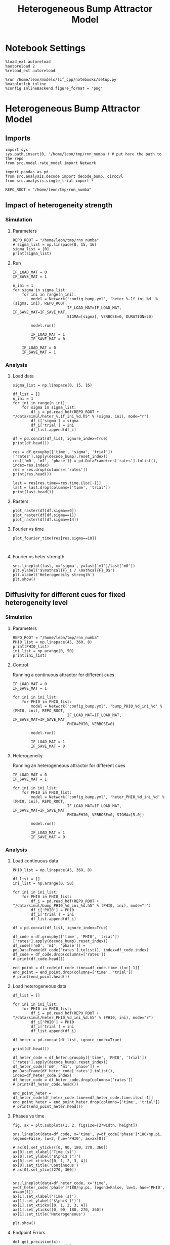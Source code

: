 #+STARTUP: fold
#+TITLE: Heterogeneous Bump Attractor Model
# #+PROPERTY: header-args:ipython :results both :exports both :async yes :session dual_data :kernel dual_data
#+PROPERTY: header-args:ipython :results both :exports both :async yes :session /ssh:172.26.20.46:~/.local/share/jupyter/runtime/kernel-343f5c4f-82fe-4da8-aa26-6dafafa92f96.json :kernel dual_data

* Notebook Settings

#+begin_src ipython
  %load_ext autoreload
  %autoreload 2
  %reload_ext autoreload
  
  %run /home/leon/models/lif_cpp/notebooks/setup.py
  %matplotlib inline
  %config InlineBackend.figure_format = 'png'
#+end_src

#+RESULTS:
: The autoreload extension is already loaded. To reload it, use:
:   %reload_ext autoreload
: Python exe
: /home/leon/mambaforge/envs/dual_data/bin/python

* Heterogeneous Bump Attractor Model
** Imports
#+begin_src ipython
  import sys
  sys.path.insert(0, '/home/leon/tmp/rnn_numba') # put here the path to the repo
  from src.model.rate_model import Network
#+end_src

#+RESULTS:

#+begin_src ipython
  import pandas as pd
  from src.analysis.decode import decode_bump, circcvl
  from src.analysis.single_trial import *

  REPO_ROOT = "/home/leon/tmp/rnn_numba"
#+end_src

#+RESULTS:
** Impact of heterogeneity strength
*** Simulation
**** Parameters
#+begin_src ipython
  REPO_ROOT = "/home/leon/tmp/rnn_numba"  
  # sigma_list = np.linspace(0, 15, 16)
  sigma_list = [0]
  print(sigma_list)
#+end_src

#+RESULTS:
: [0]
**** Run 
#+begin_src ipython
  IF_LOAD_MAT = 0
  IF_SAVE_MAT = 1

  n_ini = 1
  for sigma in sigma_list:
      for ini in range(n_ini):
          model = Network('config_bump.yml', 'heter_%.1f_ini_%d' % (sigma, ini), REPO_ROOT,
                          IF_LOAD_MAT=IF_LOAD_MAT, IF_SAVE_MAT=IF_SAVE_MAT,
                          SIGMA=[sigma], VERBOSE=0, DURATION=20)
          
          model.run()

          IF_LOAD_MAT = 1
          IF_SAVE_MAT = 0

      IF_LOAD_MAT = 0
      IF_SAVE_MAT = 1
#+end_src

#+RESULTS:
: Loading config from /home/leon/tmp/rnn_numba/conf/config_bump.yml
: Saving data to /home/leon/tmp/rnn_numba/data/simul/heter_0.0_ini_0.h5
: Generating matrix Cij
: Saving matrix to /home/leon/tmp/rnn_numba/data/matrix/Cij.npy
: Running simulation
: Elapsed (with compilation) = 37.852242523338646s

*** Analysis
**** Load data
#+begin_src ipython
  sigma_list = np.linspace(0, 15, 16)
  
  df_list = []
  n_ini = 1
  for ini in range(n_ini):
      for sigma in sigma_list:
          df_i = pd.read_hdf(REPO_ROOT + "/data/simul/heter_%.1f_ini_%d.h5" % (sigma, ini), mode="r")
          df_i['sigma'] = sigma
          df_i['trial'] = ini
          df_list.append(df_i)

  df = pd.concat(df_list, ignore_index=True)
  print(df.head())
#+end_src

#+RESULTS:
:       rates        ff       h_E  neurons   time  sigma  trial
: 0  0.967977  2.454479 -5.985098        0  0.499    0.0      0
: 1  3.112911 -0.688238 -5.985259        1  0.499    0.0      0
: 2  2.267514  1.453373 -5.985420        2  0.499    0.0      0
: 3  2.599991 -3.419320 -5.985579        3  0.499    0.0      0
: 4  1.060136 -2.652581 -5.985738        4  0.499    0.0      0

#+begin_src ipython
  res = df.groupby(['time', 'sigma', 'trial'])['rates'].apply(decode_bump).reset_index()
  res[['m0', 'm1', 'phase']] = pd.DataFrame(res['rates'].tolist(), index=res.index)
  res = res.drop(columns=['rates'])
  print(res.head())
#+end_src

#+RESULTS:
:     time  sigma  trial        m0        m1     phase
: 0  0.499    0.0      0  2.168766  0.033603  2.098609
: 1  0.499    1.0      0  2.157606  0.038794  2.564589
: 2  0.499    2.0      0  2.148885  0.099385  2.605792
: 3  0.499    3.0      0  2.183626  0.078792  3.126099
: 4  0.499    4.0      0  2.170450  0.053251  3.658449

#+begin_src ipython
  last = res[res.time==res.time.iloc[-1]]
  last = last.drop(columns=['time', 'trial'])
  print(last.head())
#+end_src

#+RESULTS:
:      sigma        m0        m1     phase
: 592    0.0  5.895019  5.429493  2.400912
: 593    1.0  5.879251  5.545406  3.434883
: 594    2.0  5.878633  5.381730  3.656017
: 595    3.0  5.903688  5.388044  3.466919
: 596    4.0  5.889670  5.325035  3.579364

**** Rasters
#+begin_src ipython
plot_raster(df[df.sigma==0])
plot_raster(df[df.sigma==1])
plot_raster(df[df.sigma==14])
#+end_src

#+RESULTS:
:RESULTS:
[[file:./.ob-jupyter/5c18a62f5169e47f6ffad6c41bfd75bd4c9d6a76.png]]
[[file:./.ob-jupyter/f568f9e7bc17d549c1672ea1cc300a65005be01a.png]]
[[file:./.ob-jupyter/38458c1781b4ec20eb22cadc671d8a356a88049a.png]]
:END:

**** Fourier vs time
#+begin_src ipython
  plot_fourier_time(res[res.sigma==10])
#+end_src

#+RESULTS:
[[file:./.ob-jupyter/71bdc1895b368480da0f78926d780150498d95d1.png]]

#+begin_src ipython

#+end_src

#+RESULTS:

**** Fourier vs heter strength
#+begin_src ipython
  sns.lineplot(last, x='sigma', y=last['m1']/last['m0'])
  plt.ylabel('$\mathcal{F}_1 / \mathcal{F}_0$')
  plt.xlabel('Heterogeneity strength')
  plt.show()
#+end_src

#+RESULTS:
[[file:./.ob-jupyter/ba0d663e9e7da33290f9e7f3457822d9d926514d.png]]

** Diffusivity for different cues for fixed heterogeneity level
*** Simulation
**** Parameters
#+begin_src ipython
  REPO_ROOT = "/home/leon/tmp/rnn_numba"  
  PHI0_list = np.linspace(45, 360, 8)
  print(PHI0_list)
  ini_list = np.arange(0, 50)
  print(ini_list)
#+end_src

#+RESULTS:
: [ 45.  90. 135. 180. 225. 270. 315. 360.]
: [ 0  1  2  3  4  5  6  7  8  9 10 11 12 13 14 15 16 17 18 19 20 21 22 23
:  24 25 26 27 28 29 30 31 32 33 34 35 36 37 38 39 40 41 42 43 44 45 46 47
:  48 49]

**** Control
Running a continuous attractor for different cues

#+begin_src ipython
  IF_LOAD_MAT = 0
  IF_SAVE_MAT = 1
  
  for ini in ini_list:
      for PHI0 in PHI0_list:
          model = Network('config_bump.yml', 'bump_PHI0_%d_ini_%d' % (PHI0, ini), REPO_ROOT,
                          IF_LOAD_MAT=IF_LOAD_MAT, IF_SAVE_MAT=IF_SAVE_MAT,
                          PHI0=PHI0, VERBOSE=0)

          model.run()

          IF_LOAD_MAT = 1
          IF_SAVE_MAT = 0          
#+end_src

#+RESULTS:
#+begin_example
  Loading config from /home/leon/tmp/rnn_numba/conf/config_bump.yml
  Saving data to /home/leon/tmp/rnn_numba/data/simul/bump_PHI0_45_ini_0.h5
  Generating matrix Cij
  Saving matrix to /home/leon/tmp/rnn_numba/data/matrix/Cij.npy
  Running simulation
  Elapsed (with compilation) = 8.477830323856324s
  Loading config from /home/leon/tmp/rnn_numba/conf/config_bump.yml
  Saving data to /home/leon/tmp/rnn_numba/data/simul/bump_PHI0_90_ini_0.h5
  Loading matrix from /home/leon/tmp/rnn_numba/data/matrix/Cij.npy
  Running simulation
  Elapsed (with compilation) = 8.349943732842803s
  Loading config from /home/leon/tmp/rnn_numba/conf/config_bump.yml
  Saving data to /home/leon/tmp/rnn_numba/data/simul/bump_PHI0_135_ini_0.h5
  Loading matrix from /home/leon/tmp/rnn_numba/data/matrix/Cij.npy
  Running simulation
  Elapsed (with compilation) = 8.152453850954771s
  Loading config from /home/leon/tmp/rnn_numba/conf/config_bump.yml
  Saving data to /home/leon/tmp/rnn_numba/data/simul/bump_PHI0_180_ini_0.h5
  Loading matrix from /home/leon/tmp/rnn_numba/data/matrix/Cij.npy
  Running simulation
  Elapsed (with compilation) = 8.03399097896181s
  Loading config from /home/leon/tmp/rnn_numba/conf/config_bump.yml
  Saving data to /home/leon/tmp/rnn_numba/data/simul/bump_PHI0_225_ini_0.h5
  Loading matrix from /home/leon/tmp/rnn_numba/data/matrix/Cij.npy
  Running simulation
  Elapsed (with compilation) = 8.187154249986634s
  Loading config from /home/leon/tmp/rnn_numba/conf/config_bump.yml
  Saving data to /home/leon/tmp/rnn_numba/data/simul/bump_PHI0_270_ini_0.h5
  Loading matrix from /home/leon/tmp/rnn_numba/data/matrix/Cij.npy
  Running simulation
  Elapsed (with compilation) = 8.179707853822038s
  Loading config from /home/leon/tmp/rnn_numba/conf/config_bump.yml
  Saving data to /home/leon/tmp/rnn_numba/data/simul/bump_PHI0_315_ini_0.h5
  Loading matrix from /home/leon/tmp/rnn_numba/data/matrix/Cij.npy
  Running simulation
  Elapsed (with compilation) = 8.268463840940967s
  Loading config from /home/leon/tmp/rnn_numba/conf/config_bump.yml
  Saving data to /home/leon/tmp/rnn_numba/data/simul/bump_PHI0_360_ini_0.h5
  Loading matrix from /home/leon/tmp/rnn_numba/data/matrix/Cij.npy
  Running simulation
  Elapsed (with compilation) = 8.17592252488248s
  Loading config from /home/leon/tmp/rnn_numba/conf/config_bump.yml
  Saving data to /home/leon/tmp/rnn_numba/data/simul/bump_PHI0_45_ini_1.h5
  Loading matrix from /home/leon/tmp/rnn_numba/data/matrix/Cij.npy
  Running simulation
  Elapsed (with compilation) = 8.231822019210085s
  Loading config from /home/leon/tmp/rnn_numba/conf/config_bump.yml
  Saving data to /home/leon/tmp/rnn_numba/data/simul/bump_PHI0_90_ini_1.h5
  Loading matrix from /home/leon/tmp/rnn_numba/data/matrix/Cij.npy
  Running simulation
  Elapsed (with compilation) = 8.214155964786187s
  Loading config from /home/leon/tmp/rnn_numba/conf/config_bump.yml
  Saving data to /home/leon/tmp/rnn_numba/data/simul/bump_PHI0_135_ini_1.h5
  Loading matrix from /home/leon/tmp/rnn_numba/data/matrix/Cij.npy
  Running simulation
  Elapsed (with compilation) = 8.326012080069631s
  Loading config from /home/leon/tmp/rnn_numba/conf/config_bump.yml
  Saving data to /home/leon/tmp/rnn_numba/data/simul/bump_PHI0_180_ini_1.h5
  Loading matrix from /home/leon/tmp/rnn_numba/data/matrix/Cij.npy
  Running simulation
  Elapsed (with compilation) = 8.180750037077814s
  Loading config from /home/leon/tmp/rnn_numba/conf/config_bump.yml
  Saving data to /home/leon/tmp/rnn_numba/data/simul/bump_PHI0_225_ini_1.h5
  Loading matrix from /home/leon/tmp/rnn_numba/data/matrix/Cij.npy
  Running simulation
  Elapsed (with compilation) = 8.272139108972624s
  Loading config from /home/leon/tmp/rnn_numba/conf/config_bump.yml
  Saving data to /home/leon/tmp/rnn_numba/data/simul/bump_PHI0_270_ini_1.h5
  Loading matrix from /home/leon/tmp/rnn_numba/data/matrix/Cij.npy
  Running simulation
  Elapsed (with compilation) = 8.282450922997668s
  Loading config from /home/leon/tmp/rnn_numba/conf/config_bump.yml
  Saving data to /home/leon/tmp/rnn_numba/data/simul/bump_PHI0_315_ini_1.h5
  Loading matrix from /home/leon/tmp/rnn_numba/data/matrix/Cij.npy
  Running simulation
  Elapsed (with compilation) = 8.17660300899297s
  Loading config from /home/leon/tmp/rnn_numba/conf/config_bump.yml
  Saving data to /home/leon/tmp/rnn_numba/data/simul/bump_PHI0_360_ini_1.h5
  Loading matrix from /home/leon/tmp/rnn_numba/data/matrix/Cij.npy
  Running simulation
  Elapsed (with compilation) = 8.11424460192211s
  Loading config from /home/leon/tmp/rnn_numba/conf/config_bump.yml
  Saving data to /home/leon/tmp/rnn_numba/data/simul/bump_PHI0_45_ini_2.h5
  Loading matrix from /home/leon/tmp/rnn_numba/data/matrix/Cij.npy
  Running simulation
  Elapsed (with compilation) = 8.056089381920174s
  Loading config from /home/leon/tmp/rnn_numba/conf/config_bump.yml
  Saving data to /home/leon/tmp/rnn_numba/data/simul/bump_PHI0_90_ini_2.h5
  Loading matrix from /home/leon/tmp/rnn_numba/data/matrix/Cij.npy
  Running simulation
  Elapsed (with compilation) = 8.180217592045665s
  Loading config from /home/leon/tmp/rnn_numba/conf/config_bump.yml
  Saving data to /home/leon/tmp/rnn_numba/data/simul/bump_PHI0_135_ini_2.h5
  Loading matrix from /home/leon/tmp/rnn_numba/data/matrix/Cij.npy
  Running simulation
  Elapsed (with compilation) = 8.250576554099098s
  Loading config from /home/leon/tmp/rnn_numba/conf/config_bump.yml
  Saving data to /home/leon/tmp/rnn_numba/data/simul/bump_PHI0_180_ini_2.h5
  Loading matrix from /home/leon/tmp/rnn_numba/data/matrix/Cij.npy
  Running simulation
  Elapsed (with compilation) = 8.193577639991418s
  Loading config from /home/leon/tmp/rnn_numba/conf/config_bump.yml
  Saving data to /home/leon/tmp/rnn_numba/data/simul/bump_PHI0_225_ini_2.h5
  Loading matrix from /home/leon/tmp/rnn_numba/data/matrix/Cij.npy
  Running simulation
  Elapsed (with compilation) = 8.17613611696288s
  Loading config from /home/leon/tmp/rnn_numba/conf/config_bump.yml
  Saving data to /home/leon/tmp/rnn_numba/data/simul/bump_PHI0_270_ini_2.h5
  Loading matrix from /home/leon/tmp/rnn_numba/data/matrix/Cij.npy
  Running simulation
  Elapsed (with compilation) = 8.230205822968856s
  Loading config from /home/leon/tmp/rnn_numba/conf/config_bump.yml
  Saving data to /home/leon/tmp/rnn_numba/data/simul/bump_PHI0_315_ini_2.h5
  Loading matrix from /home/leon/tmp/rnn_numba/data/matrix/Cij.npy
  Running simulation
  Elapsed (with compilation) = 8.199474883964285s
  Loading config from /home/leon/tmp/rnn_numba/conf/config_bump.yml
  Saving data to /home/leon/tmp/rnn_numba/data/simul/bump_PHI0_360_ini_2.h5
  Loading matrix from /home/leon/tmp/rnn_numba/data/matrix/Cij.npy
  Running simulation
  Elapsed (with compilation) = 8.210607988061383s
  Loading config from /home/leon/tmp/rnn_numba/conf/config_bump.yml
  Saving data to /home/leon/tmp/rnn_numba/data/simul/bump_PHI0_45_ini_3.h5
  Loading matrix from /home/leon/tmp/rnn_numba/data/matrix/Cij.npy
  Running simulation
  Elapsed (with compilation) = 8.274449992924929s
  Loading config from /home/leon/tmp/rnn_numba/conf/config_bump.yml
  Saving data to /home/leon/tmp/rnn_numba/data/simul/bump_PHI0_90_ini_3.h5
  Loading matrix from /home/leon/tmp/rnn_numba/data/matrix/Cij.npy
  Running simulation
  Elapsed (with compilation) = 8.198577190050855s
  Loading config from /home/leon/tmp/rnn_numba/conf/config_bump.yml
  Saving data to /home/leon/tmp/rnn_numba/data/simul/bump_PHI0_135_ini_3.h5
  Loading matrix from /home/leon/tmp/rnn_numba/data/matrix/Cij.npy
  Running simulation
  Elapsed (with compilation) = 8.275105343898758s
  Loading config from /home/leon/tmp/rnn_numba/conf/config_bump.yml
  Saving data to /home/leon/tmp/rnn_numba/data/simul/bump_PHI0_180_ini_3.h5
  Loading matrix from /home/leon/tmp/rnn_numba/data/matrix/Cij.npy
  Running simulation
  Elapsed (with compilation) = 8.279274184955284s
  Loading config from /home/leon/tmp/rnn_numba/conf/config_bump.yml
  Saving data to /home/leon/tmp/rnn_numba/data/simul/bump_PHI0_225_ini_3.h5
  Loading matrix from /home/leon/tmp/rnn_numba/data/matrix/Cij.npy
  Running simulation
  Elapsed (with compilation) = 8.341532060177997s
  Loading config from /home/leon/tmp/rnn_numba/conf/config_bump.yml
  Saving data to /home/leon/tmp/rnn_numba/data/simul/bump_PHI0_270_ini_3.h5
  Loading matrix from /home/leon/tmp/rnn_numba/data/matrix/Cij.npy
  Running simulation
  Elapsed (with compilation) = 8.214881004067138s
  Loading config from /home/leon/tmp/rnn_numba/conf/config_bump.yml
  Saving data to /home/leon/tmp/rnn_numba/data/simul/bump_PHI0_315_ini_3.h5
  Loading matrix from /home/leon/tmp/rnn_numba/data/matrix/Cij.npy
  Running simulation
  Elapsed (with compilation) = 8.237291485071182s
  Loading config from /home/leon/tmp/rnn_numba/conf/config_bump.yml
  Saving data to /home/leon/tmp/rnn_numba/data/simul/bump_PHI0_360_ini_3.h5
  Loading matrix from /home/leon/tmp/rnn_numba/data/matrix/Cij.npy
  Running simulation
  Elapsed (with compilation) = 8.231248165015131s
  Loading config from /home/leon/tmp/rnn_numba/conf/config_bump.yml
  Saving data to /home/leon/tmp/rnn_numba/data/simul/bump_PHI0_45_ini_4.h5
  Loading matrix from /home/leon/tmp/rnn_numba/data/matrix/Cij.npy
  Running simulation
  Elapsed (with compilation) = 8.20259220409207s
  Loading config from /home/leon/tmp/rnn_numba/conf/config_bump.yml
  Saving data to /home/leon/tmp/rnn_numba/data/simul/bump_PHI0_90_ini_4.h5
  Loading matrix from /home/leon/tmp/rnn_numba/data/matrix/Cij.npy
  Running simulation
  Elapsed (with compilation) = 8.256127604050562s
  Loading config from /home/leon/tmp/rnn_numba/conf/config_bump.yml
  Saving data to /home/leon/tmp/rnn_numba/data/simul/bump_PHI0_135_ini_4.h5
  Loading matrix from /home/leon/tmp/rnn_numba/data/matrix/Cij.npy
  Running simulation
  Elapsed (with compilation) = 8.222548729041591s
  Loading config from /home/leon/tmp/rnn_numba/conf/config_bump.yml
  Saving data to /home/leon/tmp/rnn_numba/data/simul/bump_PHI0_180_ini_4.h5
  Loading matrix from /home/leon/tmp/rnn_numba/data/matrix/Cij.npy
  Running simulation
  Elapsed (with compilation) = 8.168451146921143s
  Loading config from /home/leon/tmp/rnn_numba/conf/config_bump.yml
  Saving data to /home/leon/tmp/rnn_numba/data/simul/bump_PHI0_225_ini_4.h5
  Loading matrix from /home/leon/tmp/rnn_numba/data/matrix/Cij.npy
  Running simulation
  Elapsed (with compilation) = 8.164815702941269s
  Loading config from /home/leon/tmp/rnn_numba/conf/config_bump.yml
  Saving data to /home/leon/tmp/rnn_numba/data/simul/bump_PHI0_270_ini_4.h5
  Loading matrix from /home/leon/tmp/rnn_numba/data/matrix/Cij.npy
  Running simulation
  Elapsed (with compilation) = 8.217745878966525s
  Loading config from /home/leon/tmp/rnn_numba/conf/config_bump.yml
  Saving data to /home/leon/tmp/rnn_numba/data/simul/bump_PHI0_315_ini_4.h5
  Loading matrix from /home/leon/tmp/rnn_numba/data/matrix/Cij.npy
  Running simulation
  Elapsed (with compilation) = 8.151762817054987s
  Loading config from /home/leon/tmp/rnn_numba/conf/config_bump.yml
  Saving data to /home/leon/tmp/rnn_numba/data/simul/bump_PHI0_360_ini_4.h5
  Loading matrix from /home/leon/tmp/rnn_numba/data/matrix/Cij.npy
  Running simulation
  Elapsed (with compilation) = 8.170567453140393s
  Loading config from /home/leon/tmp/rnn_numba/conf/config_bump.yml
  Saving data to /home/leon/tmp/rnn_numba/data/simul/bump_PHI0_45_ini_5.h5
  Loading matrix from /home/leon/tmp/rnn_numba/data/matrix/Cij.npy
  Running simulation
  Elapsed (with compilation) = 8.242874091025442s
  Loading config from /home/leon/tmp/rnn_numba/conf/config_bump.yml
  Saving data to /home/leon/tmp/rnn_numba/data/simul/bump_PHI0_90_ini_5.h5
  Loading matrix from /home/leon/tmp/rnn_numba/data/matrix/Cij.npy
  Running simulation
  Elapsed (with compilation) = 8.163500125985593s
  Loading config from /home/leon/tmp/rnn_numba/conf/config_bump.yml
  Saving data to /home/leon/tmp/rnn_numba/data/simul/bump_PHI0_135_ini_5.h5
  Loading matrix from /home/leon/tmp/rnn_numba/data/matrix/Cij.npy
  Running simulation
  Elapsed (with compilation) = 8.22300569806248s
  Loading config from /home/leon/tmp/rnn_numba/conf/config_bump.yml
  Saving data to /home/leon/tmp/rnn_numba/data/simul/bump_PHI0_180_ini_5.h5
  Loading matrix from /home/leon/tmp/rnn_numba/data/matrix/Cij.npy
  Running simulation
  Elapsed (with compilation) = 8.195239105029032s
  Loading config from /home/leon/tmp/rnn_numba/conf/config_bump.yml
  Saving data to /home/leon/tmp/rnn_numba/data/simul/bump_PHI0_225_ini_5.h5
  Loading matrix from /home/leon/tmp/rnn_numba/data/matrix/Cij.npy
  Running simulation
  Elapsed (with compilation) = 8.207431349903345s
  Loading config from /home/leon/tmp/rnn_numba/conf/config_bump.yml
  Saving data to /home/leon/tmp/rnn_numba/data/simul/bump_PHI0_270_ini_5.h5
  Loading matrix from /home/leon/tmp/rnn_numba/data/matrix/Cij.npy
  Running simulation
  Elapsed (with compilation) = 8.15942174103111s
  Loading config from /home/leon/tmp/rnn_numba/conf/config_bump.yml
  Saving data to /home/leon/tmp/rnn_numba/data/simul/bump_PHI0_315_ini_5.h5
  Loading matrix from /home/leon/tmp/rnn_numba/data/matrix/Cij.npy
  Running simulation
  Elapsed (with compilation) = 8.187170692021027s
  Loading config from /home/leon/tmp/rnn_numba/conf/config_bump.yml
  Saving data to /home/leon/tmp/rnn_numba/data/simul/bump_PHI0_360_ini_5.h5
  Loading matrix from /home/leon/tmp/rnn_numba/data/matrix/Cij.npy
  Running simulation
  Elapsed (with compilation) = 8.221991880098358s
  Loading config from /home/leon/tmp/rnn_numba/conf/config_bump.yml
  Saving data to /home/leon/tmp/rnn_numba/data/simul/bump_PHI0_45_ini_6.h5
  Loading matrix from /home/leon/tmp/rnn_numba/data/matrix/Cij.npy
  Running simulation
  Elapsed (with compilation) = 8.166066438890994s
  Loading config from /home/leon/tmp/rnn_numba/conf/config_bump.yml
  Saving data to /home/leon/tmp/rnn_numba/data/simul/bump_PHI0_90_ini_6.h5
  Loading matrix from /home/leon/tmp/rnn_numba/data/matrix/Cij.npy
  Running simulation
  Elapsed (with compilation) = 8.191777607193217s
  Loading config from /home/leon/tmp/rnn_numba/conf/config_bump.yml
  Saving data to /home/leon/tmp/rnn_numba/data/simul/bump_PHI0_135_ini_6.h5
  Loading matrix from /home/leon/tmp/rnn_numba/data/matrix/Cij.npy
  Running simulation
  Elapsed (with compilation) = 8.146660747006536s
  Loading config from /home/leon/tmp/rnn_numba/conf/config_bump.yml
  Saving data to /home/leon/tmp/rnn_numba/data/simul/bump_PHI0_180_ini_6.h5
  Loading matrix from /home/leon/tmp/rnn_numba/data/matrix/Cij.npy
  Running simulation
  Elapsed (with compilation) = 8.18309498182498s
  Loading config from /home/leon/tmp/rnn_numba/conf/config_bump.yml
  Saving data to /home/leon/tmp/rnn_numba/data/simul/bump_PHI0_225_ini_6.h5
  Loading matrix from /home/leon/tmp/rnn_numba/data/matrix/Cij.npy
  Running simulation
  Elapsed (with compilation) = 8.225994581123814s
  Loading config from /home/leon/tmp/rnn_numba/conf/config_bump.yml
  Saving data to /home/leon/tmp/rnn_numba/data/simul/bump_PHI0_270_ini_6.h5
  Loading matrix from /home/leon/tmp/rnn_numba/data/matrix/Cij.npy
  Running simulation
  Elapsed (with compilation) = 8.232780701015145s
  Loading config from /home/leon/tmp/rnn_numba/conf/config_bump.yml
  Saving data to /home/leon/tmp/rnn_numba/data/simul/bump_PHI0_315_ini_6.h5
  Loading matrix from /home/leon/tmp/rnn_numba/data/matrix/Cij.npy
  Running simulation
  Elapsed (with compilation) = 8.25689125712961s
  Loading config from /home/leon/tmp/rnn_numba/conf/config_bump.yml
  Saving data to /home/leon/tmp/rnn_numba/data/simul/bump_PHI0_360_ini_6.h5
  Loading matrix from /home/leon/tmp/rnn_numba/data/matrix/Cij.npy
  Running simulation
  Elapsed (with compilation) = 8.205382158048451s
  Loading config from /home/leon/tmp/rnn_numba/conf/config_bump.yml
  Saving data to /home/leon/tmp/rnn_numba/data/simul/bump_PHI0_45_ini_7.h5
  Loading matrix from /home/leon/tmp/rnn_numba/data/matrix/Cij.npy
  Running simulation
  Elapsed (with compilation) = 8.191913058049977s
  Loading config from /home/leon/tmp/rnn_numba/conf/config_bump.yml
  Saving data to /home/leon/tmp/rnn_numba/data/simul/bump_PHI0_90_ini_7.h5
  Loading matrix from /home/leon/tmp/rnn_numba/data/matrix/Cij.npy
  Running simulation
  Elapsed (with compilation) = 8.228573638014495s
  Loading config from /home/leon/tmp/rnn_numba/conf/config_bump.yml
  Saving data to /home/leon/tmp/rnn_numba/data/simul/bump_PHI0_135_ini_7.h5
  Loading matrix from /home/leon/tmp/rnn_numba/data/matrix/Cij.npy
  Running simulation
  Elapsed (with compilation) = 8.165371830109507s
  Loading config from /home/leon/tmp/rnn_numba/conf/config_bump.yml
  Saving data to /home/leon/tmp/rnn_numba/data/simul/bump_PHI0_180_ini_7.h5
  Loading matrix from /home/leon/tmp/rnn_numba/data/matrix/Cij.npy
  Running simulation
  Elapsed (with compilation) = 8.218834531027824s
  Loading config from /home/leon/tmp/rnn_numba/conf/config_bump.yml
  Saving data to /home/leon/tmp/rnn_numba/data/simul/bump_PHI0_225_ini_7.h5
  Loading matrix from /home/leon/tmp/rnn_numba/data/matrix/Cij.npy
  Running simulation
  Elapsed (with compilation) = 8.216277137864381s
  Loading config from /home/leon/tmp/rnn_numba/conf/config_bump.yml
  Saving data to /home/leon/tmp/rnn_numba/data/simul/bump_PHI0_270_ini_7.h5
  Loading matrix from /home/leon/tmp/rnn_numba/data/matrix/Cij.npy
  Running simulation
  Elapsed (with compilation) = 8.27886775904335s
  Loading config from /home/leon/tmp/rnn_numba/conf/config_bump.yml
  Saving data to /home/leon/tmp/rnn_numba/data/simul/bump_PHI0_315_ini_7.h5
  Loading matrix from /home/leon/tmp/rnn_numba/data/matrix/Cij.npy
  Running simulation
  Elapsed (with compilation) = 8.149730959907174s
  Loading config from /home/leon/tmp/rnn_numba/conf/config_bump.yml
  Saving data to /home/leon/tmp/rnn_numba/data/simul/bump_PHI0_360_ini_7.h5
  Loading matrix from /home/leon/tmp/rnn_numba/data/matrix/Cij.npy
  Running simulation
  Elapsed (with compilation) = 8.162892277818173s
  Loading config from /home/leon/tmp/rnn_numba/conf/config_bump.yml
  Saving data to /home/leon/tmp/rnn_numba/data/simul/bump_PHI0_45_ini_8.h5
  Loading matrix from /home/leon/tmp/rnn_numba/data/matrix/Cij.npy
  Running simulation
  Elapsed (with compilation) = 8.22086170502007s
  Loading config from /home/leon/tmp/rnn_numba/conf/config_bump.yml
  Saving data to /home/leon/tmp/rnn_numba/data/simul/bump_PHI0_90_ini_8.h5
  Loading matrix from /home/leon/tmp/rnn_numba/data/matrix/Cij.npy
  Running simulation
  Elapsed (with compilation) = 8.244305266998708s
  Loading config from /home/leon/tmp/rnn_numba/conf/config_bump.yml
  Saving data to /home/leon/tmp/rnn_numba/data/simul/bump_PHI0_135_ini_8.h5
  Loading matrix from /home/leon/tmp/rnn_numba/data/matrix/Cij.npy
  Running simulation
  Elapsed (with compilation) = 8.180700146127492s
  Loading config from /home/leon/tmp/rnn_numba/conf/config_bump.yml
  Saving data to /home/leon/tmp/rnn_numba/data/simul/bump_PHI0_180_ini_8.h5
  Loading matrix from /home/leon/tmp/rnn_numba/data/matrix/Cij.npy
  Running simulation
  Elapsed (with compilation) = 8.2000950621441s
  Loading config from /home/leon/tmp/rnn_numba/conf/config_bump.yml
  Saving data to /home/leon/tmp/rnn_numba/data/simul/bump_PHI0_225_ini_8.h5
  Loading matrix from /home/leon/tmp/rnn_numba/data/matrix/Cij.npy
  Running simulation
  Elapsed (with compilation) = 8.09351719589904s
  Loading config from /home/leon/tmp/rnn_numba/conf/config_bump.yml
  Saving data to /home/leon/tmp/rnn_numba/data/simul/bump_PHI0_270_ini_8.h5
  Loading matrix from /home/leon/tmp/rnn_numba/data/matrix/Cij.npy
  Running simulation
  Elapsed (with compilation) = 8.18098734691739s
  Loading config from /home/leon/tmp/rnn_numba/conf/config_bump.yml
  Saving data to /home/leon/tmp/rnn_numba/data/simul/bump_PHI0_315_ini_8.h5
  Loading matrix from /home/leon/tmp/rnn_numba/data/matrix/Cij.npy
  Running simulation
  Elapsed (with compilation) = 8.18650245689787s
  Loading config from /home/leon/tmp/rnn_numba/conf/config_bump.yml
  Saving data to /home/leon/tmp/rnn_numba/data/simul/bump_PHI0_360_ini_8.h5
  Loading matrix from /home/leon/tmp/rnn_numba/data/matrix/Cij.npy
  Running simulation
  Elapsed (with compilation) = 8.191823079949245s
  Loading config from /home/leon/tmp/rnn_numba/conf/config_bump.yml
  Saving data to /home/leon/tmp/rnn_numba/data/simul/bump_PHI0_45_ini_9.h5
  Loading matrix from /home/leon/tmp/rnn_numba/data/matrix/Cij.npy
  Running simulation
  Elapsed (with compilation) = 8.20943651907146s
  Loading config from /home/leon/tmp/rnn_numba/conf/config_bump.yml
  Saving data to /home/leon/tmp/rnn_numba/data/simul/bump_PHI0_90_ini_9.h5
  Loading matrix from /home/leon/tmp/rnn_numba/data/matrix/Cij.npy
  Running simulation
  Elapsed (with compilation) = 8.087042439961806s
  Loading config from /home/leon/tmp/rnn_numba/conf/config_bump.yml
  Saving data to /home/leon/tmp/rnn_numba/data/simul/bump_PHI0_135_ini_9.h5
  Loading matrix from /home/leon/tmp/rnn_numba/data/matrix/Cij.npy
  Running simulation
  Elapsed (with compilation) = 8.171107768081129s
  Loading config from /home/leon/tmp/rnn_numba/conf/config_bump.yml
  Saving data to /home/leon/tmp/rnn_numba/data/simul/bump_PHI0_180_ini_9.h5
  Loading matrix from /home/leon/tmp/rnn_numba/data/matrix/Cij.npy
  Running simulation
  Elapsed (with compilation) = 8.20809892914258s
  Loading config from /home/leon/tmp/rnn_numba/conf/config_bump.yml
  Saving data to /home/leon/tmp/rnn_numba/data/simul/bump_PHI0_225_ini_9.h5
  Loading matrix from /home/leon/tmp/rnn_numba/data/matrix/Cij.npy
  Running simulation
  Elapsed (with compilation) = 8.162077715154737s
  Loading config from /home/leon/tmp/rnn_numba/conf/config_bump.yml
  Saving data to /home/leon/tmp/rnn_numba/data/simul/bump_PHI0_270_ini_9.h5
  Loading matrix from /home/leon/tmp/rnn_numba/data/matrix/Cij.npy
  Running simulation
  Elapsed (with compilation) = 8.1493807900697s
  Loading config from /home/leon/tmp/rnn_numba/conf/config_bump.yml
  Saving data to /home/leon/tmp/rnn_numba/data/simul/bump_PHI0_315_ini_9.h5
  Loading matrix from /home/leon/tmp/rnn_numba/data/matrix/Cij.npy
  Running simulation
  Elapsed (with compilation) = 8.158803906058893s
  Loading config from /home/leon/tmp/rnn_numba/conf/config_bump.yml
  Saving data to /home/leon/tmp/rnn_numba/data/simul/bump_PHI0_360_ini_9.h5
  Loading matrix from /home/leon/tmp/rnn_numba/data/matrix/Cij.npy
  Running simulation
  Elapsed (with compilation) = 8.16840905812569s
  Loading config from /home/leon/tmp/rnn_numba/conf/config_bump.yml
  Saving data to /home/leon/tmp/rnn_numba/data/simul/bump_PHI0_45_ini_10.h5
  Loading matrix from /home/leon/tmp/rnn_numba/data/matrix/Cij.npy
  Running simulation
  Elapsed (with compilation) = 8.25423428392969s
  Loading config from /home/leon/tmp/rnn_numba/conf/config_bump.yml
  Saving data to /home/leon/tmp/rnn_numba/data/simul/bump_PHI0_90_ini_10.h5
  Loading matrix from /home/leon/tmp/rnn_numba/data/matrix/Cij.npy
  Running simulation
  Elapsed (with compilation) = 8.296814725967124s
  Loading config from /home/leon/tmp/rnn_numba/conf/config_bump.yml
  Saving data to /home/leon/tmp/rnn_numba/data/simul/bump_PHI0_135_ini_10.h5
  Loading matrix from /home/leon/tmp/rnn_numba/data/matrix/Cij.npy
  Running simulation
  Elapsed (with compilation) = 8.29017054894939s
  Loading config from /home/leon/tmp/rnn_numba/conf/config_bump.yml
  Saving data to /home/leon/tmp/rnn_numba/data/simul/bump_PHI0_180_ini_10.h5
  Loading matrix from /home/leon/tmp/rnn_numba/data/matrix/Cij.npy
  Running simulation
  Elapsed (with compilation) = 8.262068598996848s
  Loading config from /home/leon/tmp/rnn_numba/conf/config_bump.yml
  Saving data to /home/leon/tmp/rnn_numba/data/simul/bump_PHI0_225_ini_10.h5
  Loading matrix from /home/leon/tmp/rnn_numba/data/matrix/Cij.npy
  Running simulation
  Elapsed (with compilation) = 8.360737084876746s
  Loading config from /home/leon/tmp/rnn_numba/conf/config_bump.yml
  Saving data to /home/leon/tmp/rnn_numba/data/simul/bump_PHI0_270_ini_10.h5
  Loading matrix from /home/leon/tmp/rnn_numba/data/matrix/Cij.npy
  Running simulation
  Elapsed (with compilation) = 8.304716018028557s
  Loading config from /home/leon/tmp/rnn_numba/conf/config_bump.yml
  Saving data to /home/leon/tmp/rnn_numba/data/simul/bump_PHI0_315_ini_10.h5
  Loading matrix from /home/leon/tmp/rnn_numba/data/matrix/Cij.npy
  Running simulation
  Elapsed (with compilation) = 8.289447437040508s
  Loading config from /home/leon/tmp/rnn_numba/conf/config_bump.yml
  Saving data to /home/leon/tmp/rnn_numba/data/simul/bump_PHI0_360_ini_10.h5
  Loading matrix from /home/leon/tmp/rnn_numba/data/matrix/Cij.npy
  Running simulation
  Elapsed (with compilation) = 8.283428767928854s
  Loading config from /home/leon/tmp/rnn_numba/conf/config_bump.yml
  Saving data to /home/leon/tmp/rnn_numba/data/simul/bump_PHI0_45_ini_11.h5
  Loading matrix from /home/leon/tmp/rnn_numba/data/matrix/Cij.npy
  Running simulation
  Elapsed (with compilation) = 8.281431012088433s
  Loading config from /home/leon/tmp/rnn_numba/conf/config_bump.yml
  Saving data to /home/leon/tmp/rnn_numba/data/simul/bump_PHI0_90_ini_11.h5
  Loading matrix from /home/leon/tmp/rnn_numba/data/matrix/Cij.npy
  Running simulation
  Elapsed (with compilation) = 8.242942071985453s
  Loading config from /home/leon/tmp/rnn_numba/conf/config_bump.yml
  Saving data to /home/leon/tmp/rnn_numba/data/simul/bump_PHI0_135_ini_11.h5
  Loading matrix from /home/leon/tmp/rnn_numba/data/matrix/Cij.npy
  Running simulation
  Elapsed (with compilation) = 8.255575463874266s
  Loading config from /home/leon/tmp/rnn_numba/conf/config_bump.yml
  Saving data to /home/leon/tmp/rnn_numba/data/simul/bump_PHI0_180_ini_11.h5
  Loading matrix from /home/leon/tmp/rnn_numba/data/matrix/Cij.npy
  Running simulation
  Elapsed (with compilation) = 8.169268784113228s
  Loading config from /home/leon/tmp/rnn_numba/conf/config_bump.yml
  Saving data to /home/leon/tmp/rnn_numba/data/simul/bump_PHI0_225_ini_11.h5
  Loading matrix from /home/leon/tmp/rnn_numba/data/matrix/Cij.npy
  Running simulation
  Elapsed (with compilation) = 8.224842920899391s
  Loading config from /home/leon/tmp/rnn_numba/conf/config_bump.yml
  Saving data to /home/leon/tmp/rnn_numba/data/simul/bump_PHI0_270_ini_11.h5
  Loading matrix from /home/leon/tmp/rnn_numba/data/matrix/Cij.npy
  Running simulation
  Elapsed (with compilation) = 8.204469121992588s
  Loading config from /home/leon/tmp/rnn_numba/conf/config_bump.yml
  Saving data to /home/leon/tmp/rnn_numba/data/simul/bump_PHI0_315_ini_11.h5
  Loading matrix from /home/leon/tmp/rnn_numba/data/matrix/Cij.npy
  Running simulation
  Elapsed (with compilation) = 8.289748607203364s
  Loading config from /home/leon/tmp/rnn_numba/conf/config_bump.yml
  Saving data to /home/leon/tmp/rnn_numba/data/simul/bump_PHI0_360_ini_11.h5
  Loading matrix from /home/leon/tmp/rnn_numba/data/matrix/Cij.npy
  Running simulation
  Elapsed (with compilation) = 8.246736451983452s
  Loading config from /home/leon/tmp/rnn_numba/conf/config_bump.yml
  Saving data to /home/leon/tmp/rnn_numba/data/simul/bump_PHI0_45_ini_12.h5
  Loading matrix from /home/leon/tmp/rnn_numba/data/matrix/Cij.npy
  Running simulation
  Elapsed (with compilation) = 8.256091734860092s
  Loading config from /home/leon/tmp/rnn_numba/conf/config_bump.yml
  Saving data to /home/leon/tmp/rnn_numba/data/simul/bump_PHI0_90_ini_12.h5
  Loading matrix from /home/leon/tmp/rnn_numba/data/matrix/Cij.npy
  Running simulation
  Elapsed (with compilation) = 8.224885289091617s
  Loading config from /home/leon/tmp/rnn_numba/conf/config_bump.yml
  Saving data to /home/leon/tmp/rnn_numba/data/simul/bump_PHI0_135_ini_12.h5
  Loading matrix from /home/leon/tmp/rnn_numba/data/matrix/Cij.npy
  Running simulation
  Elapsed (with compilation) = 8.173410806106403s
  Loading config from /home/leon/tmp/rnn_numba/conf/config_bump.yml
  Saving data to /home/leon/tmp/rnn_numba/data/simul/bump_PHI0_180_ini_12.h5
  Loading matrix from /home/leon/tmp/rnn_numba/data/matrix/Cij.npy
  Running simulation
  Elapsed (with compilation) = 8.185988117940724s
  Loading config from /home/leon/tmp/rnn_numba/conf/config_bump.yml
  Saving data to /home/leon/tmp/rnn_numba/data/simul/bump_PHI0_225_ini_12.h5
  Loading matrix from /home/leon/tmp/rnn_numba/data/matrix/Cij.npy
  Running simulation
  Elapsed (with compilation) = 8.17361834202893s
  Loading config from /home/leon/tmp/rnn_numba/conf/config_bump.yml
  Saving data to /home/leon/tmp/rnn_numba/data/simul/bump_PHI0_270_ini_12.h5
  Loading matrix from /home/leon/tmp/rnn_numba/data/matrix/Cij.npy
  Running simulation
  Elapsed (with compilation) = 8.288262308109552s
  Loading config from /home/leon/tmp/rnn_numba/conf/config_bump.yml
  Saving data to /home/leon/tmp/rnn_numba/data/simul/bump_PHI0_315_ini_12.h5
  Loading matrix from /home/leon/tmp/rnn_numba/data/matrix/Cij.npy
  Running simulation
  Elapsed (with compilation) = 8.18996234680526s
  Loading config from /home/leon/tmp/rnn_numba/conf/config_bump.yml
  Saving data to /home/leon/tmp/rnn_numba/data/simul/bump_PHI0_360_ini_12.h5
  Loading matrix from /home/leon/tmp/rnn_numba/data/matrix/Cij.npy
  Running simulation
  Elapsed (with compilation) = 8.290824741823599s
  Loading config from /home/leon/tmp/rnn_numba/conf/config_bump.yml
  Saving data to /home/leon/tmp/rnn_numba/data/simul/bump_PHI0_45_ini_13.h5
  Loading matrix from /home/leon/tmp/rnn_numba/data/matrix/Cij.npy
  Running simulation
  Elapsed (with compilation) = 8.18465112708509s
  Loading config from /home/leon/tmp/rnn_numba/conf/config_bump.yml
  Saving data to /home/leon/tmp/rnn_numba/data/simul/bump_PHI0_90_ini_13.h5
  Loading matrix from /home/leon/tmp/rnn_numba/data/matrix/Cij.npy
  Running simulation
  Elapsed (with compilation) = 8.175794033100829s
  Loading config from /home/leon/tmp/rnn_numba/conf/config_bump.yml
  Saving data to /home/leon/tmp/rnn_numba/data/simul/bump_PHI0_135_ini_13.h5
  Loading matrix from /home/leon/tmp/rnn_numba/data/matrix/Cij.npy
  Running simulation
  Elapsed (with compilation) = 8.1776156721171s
  Loading config from /home/leon/tmp/rnn_numba/conf/config_bump.yml
  Saving data to /home/leon/tmp/rnn_numba/data/simul/bump_PHI0_180_ini_13.h5
  Loading matrix from /home/leon/tmp/rnn_numba/data/matrix/Cij.npy
  Running simulation
  Elapsed (with compilation) = 8.180549745215103s
  Loading config from /home/leon/tmp/rnn_numba/conf/config_bump.yml
  Saving data to /home/leon/tmp/rnn_numba/data/simul/bump_PHI0_225_ini_13.h5
  Loading matrix from /home/leon/tmp/rnn_numba/data/matrix/Cij.npy
  Running simulation
  Elapsed (with compilation) = 8.177329855971038s
  Loading config from /home/leon/tmp/rnn_numba/conf/config_bump.yml
  Saving data to /home/leon/tmp/rnn_numba/data/simul/bump_PHI0_270_ini_13.h5
  Loading matrix from /home/leon/tmp/rnn_numba/data/matrix/Cij.npy
  Running simulation
  Elapsed (with compilation) = 8.306687609991059s
  Loading config from /home/leon/tmp/rnn_numba/conf/config_bump.yml
  Saving data to /home/leon/tmp/rnn_numba/data/simul/bump_PHI0_315_ini_13.h5
  Loading matrix from /home/leon/tmp/rnn_numba/data/matrix/Cij.npy
  Running simulation
  Elapsed (with compilation) = 8.29570716782473s
  Loading config from /home/leon/tmp/rnn_numba/conf/config_bump.yml
  Saving data to /home/leon/tmp/rnn_numba/data/simul/bump_PHI0_360_ini_13.h5
  Loading matrix from /home/leon/tmp/rnn_numba/data/matrix/Cij.npy
  Running simulation
  Elapsed (with compilation) = 8.313671179814264s
  Loading config from /home/leon/tmp/rnn_numba/conf/config_bump.yml
  Saving data to /home/leon/tmp/rnn_numba/data/simul/bump_PHI0_45_ini_14.h5
  Loading matrix from /home/leon/tmp/rnn_numba/data/matrix/Cij.npy
  Running simulation
  Elapsed (with compilation) = 8.289769764989614s
  Loading config from /home/leon/tmp/rnn_numba/conf/config_bump.yml
  Saving data to /home/leon/tmp/rnn_numba/data/simul/bump_PHI0_90_ini_14.h5
  Loading matrix from /home/leon/tmp/rnn_numba/data/matrix/Cij.npy
  Running simulation
  Elapsed (with compilation) = 8.261705545010045s
  Loading config from /home/leon/tmp/rnn_numba/conf/config_bump.yml
  Saving data to /home/leon/tmp/rnn_numba/data/simul/bump_PHI0_135_ini_14.h5
  Loading matrix from /home/leon/tmp/rnn_numba/data/matrix/Cij.npy
  Running simulation
  Elapsed (with compilation) = 8.265755878994241s
  Loading config from /home/leon/tmp/rnn_numba/conf/config_bump.yml
  Saving data to /home/leon/tmp/rnn_numba/data/simul/bump_PHI0_180_ini_14.h5
  Loading matrix from /home/leon/tmp/rnn_numba/data/matrix/Cij.npy
  Running simulation
  Elapsed (with compilation) = 8.225911405868828s
  Loading config from /home/leon/tmp/rnn_numba/conf/config_bump.yml
  Saving data to /home/leon/tmp/rnn_numba/data/simul/bump_PHI0_225_ini_14.h5
  Loading matrix from /home/leon/tmp/rnn_numba/data/matrix/Cij.npy
  Running simulation
  Elapsed (with compilation) = 8.261138739995658s
  Loading config from /home/leon/tmp/rnn_numba/conf/config_bump.yml
  Saving data to /home/leon/tmp/rnn_numba/data/simul/bump_PHI0_270_ini_14.h5
  Loading matrix from /home/leon/tmp/rnn_numba/data/matrix/Cij.npy
  Running simulation
  Elapsed (with compilation) = 8.224702558014542s
  Loading config from /home/leon/tmp/rnn_numba/conf/config_bump.yml
  Saving data to /home/leon/tmp/rnn_numba/data/simul/bump_PHI0_315_ini_14.h5
  Loading matrix from /home/leon/tmp/rnn_numba/data/matrix/Cij.npy
  Running simulation
  Elapsed (with compilation) = 8.149141226196662s
  Loading config from /home/leon/tmp/rnn_numba/conf/config_bump.yml
  Saving data to /home/leon/tmp/rnn_numba/data/simul/bump_PHI0_360_ini_14.h5
  Loading matrix from /home/leon/tmp/rnn_numba/data/matrix/Cij.npy
  Running simulation
  Elapsed (with compilation) = 8.16450853110291s
  Loading config from /home/leon/tmp/rnn_numba/conf/config_bump.yml
  Saving data to /home/leon/tmp/rnn_numba/data/simul/bump_PHI0_45_ini_15.h5
  Loading matrix from /home/leon/tmp/rnn_numba/data/matrix/Cij.npy
  Running simulation
  Elapsed (with compilation) = 8.240600234130397s
  Loading config from /home/leon/tmp/rnn_numba/conf/config_bump.yml
  Saving data to /home/leon/tmp/rnn_numba/data/simul/bump_PHI0_90_ini_15.h5
  Loading matrix from /home/leon/tmp/rnn_numba/data/matrix/Cij.npy
  Running simulation
  Elapsed (with compilation) = 8.20574196614325s
  Loading config from /home/leon/tmp/rnn_numba/conf/config_bump.yml
  Saving data to /home/leon/tmp/rnn_numba/data/simul/bump_PHI0_135_ini_15.h5
  Loading matrix from /home/leon/tmp/rnn_numba/data/matrix/Cij.npy
  Running simulation
  Elapsed (with compilation) = 8.224887876072899s
  Loading config from /home/leon/tmp/rnn_numba/conf/config_bump.yml
  Saving data to /home/leon/tmp/rnn_numba/data/simul/bump_PHI0_180_ini_15.h5
  Loading matrix from /home/leon/tmp/rnn_numba/data/matrix/Cij.npy
  Running simulation
  Elapsed (with compilation) = 8.190009349957108s
  Loading config from /home/leon/tmp/rnn_numba/conf/config_bump.yml
  Saving data to /home/leon/tmp/rnn_numba/data/simul/bump_PHI0_225_ini_15.h5
  Loading matrix from /home/leon/tmp/rnn_numba/data/matrix/Cij.npy
  Running simulation
  Elapsed (with compilation) = 8.201953537994996s
  Loading config from /home/leon/tmp/rnn_numba/conf/config_bump.yml
  Saving data to /home/leon/tmp/rnn_numba/data/simul/bump_PHI0_270_ini_15.h5
  Loading matrix from /home/leon/tmp/rnn_numba/data/matrix/Cij.npy
  Running simulation
  Elapsed (with compilation) = 8.17248621606268s
  Loading config from /home/leon/tmp/rnn_numba/conf/config_bump.yml
  Saving data to /home/leon/tmp/rnn_numba/data/simul/bump_PHI0_315_ini_15.h5
  Loading matrix from /home/leon/tmp/rnn_numba/data/matrix/Cij.npy
  Running simulation
  Elapsed (with compilation) = 8.176971800858155s
  Loading config from /home/leon/tmp/rnn_numba/conf/config_bump.yml
  Saving data to /home/leon/tmp/rnn_numba/data/simul/bump_PHI0_360_ini_15.h5
  Loading matrix from /home/leon/tmp/rnn_numba/data/matrix/Cij.npy
  Running simulation
  Elapsed (with compilation) = 8.255405116826296s
  Loading config from /home/leon/tmp/rnn_numba/conf/config_bump.yml
  Saving data to /home/leon/tmp/rnn_numba/data/simul/bump_PHI0_45_ini_16.h5
  Loading matrix from /home/leon/tmp/rnn_numba/data/matrix/Cij.npy
  Running simulation
  Elapsed (with compilation) = 8.23965774802491s
  Loading config from /home/leon/tmp/rnn_numba/conf/config_bump.yml
  Saving data to /home/leon/tmp/rnn_numba/data/simul/bump_PHI0_90_ini_16.h5
  Loading matrix from /home/leon/tmp/rnn_numba/data/matrix/Cij.npy
  Running simulation
  Elapsed (with compilation) = 8.213611596031114s
  Loading config from /home/leon/tmp/rnn_numba/conf/config_bump.yml
  Saving data to /home/leon/tmp/rnn_numba/data/simul/bump_PHI0_135_ini_16.h5
  Loading matrix from /home/leon/tmp/rnn_numba/data/matrix/Cij.npy
  Running simulation
  Elapsed (with compilation) = 8.27323692291975s
  Loading config from /home/leon/tmp/rnn_numba/conf/config_bump.yml
  Saving data to /home/leon/tmp/rnn_numba/data/simul/bump_PHI0_180_ini_16.h5
  Loading matrix from /home/leon/tmp/rnn_numba/data/matrix/Cij.npy
  Running simulation
  Elapsed (with compilation) = 8.200139065971598s
  Loading config from /home/leon/tmp/rnn_numba/conf/config_bump.yml
  Saving data to /home/leon/tmp/rnn_numba/data/simul/bump_PHI0_225_ini_16.h5
  Loading matrix from /home/leon/tmp/rnn_numba/data/matrix/Cij.npy
  Running simulation
  Elapsed (with compilation) = 8.174491414101794s
  Loading config from /home/leon/tmp/rnn_numba/conf/config_bump.yml
  Saving data to /home/leon/tmp/rnn_numba/data/simul/bump_PHI0_270_ini_16.h5
  Loading matrix from /home/leon/tmp/rnn_numba/data/matrix/Cij.npy
  Running simulation
  Elapsed (with compilation) = 8.177974835038185s
  Loading config from /home/leon/tmp/rnn_numba/conf/config_bump.yml
  Saving data to /home/leon/tmp/rnn_numba/data/simul/bump_PHI0_315_ini_16.h5
  Loading matrix from /home/leon/tmp/rnn_numba/data/matrix/Cij.npy
  Running simulation
  Elapsed (with compilation) = 8.153436108957976s
  Loading config from /home/leon/tmp/rnn_numba/conf/config_bump.yml
  Saving data to /home/leon/tmp/rnn_numba/data/simul/bump_PHI0_360_ini_16.h5
  Loading matrix from /home/leon/tmp/rnn_numba/data/matrix/Cij.npy
  Running simulation
  Elapsed (with compilation) = 8.210714939981699s
  Loading config from /home/leon/tmp/rnn_numba/conf/config_bump.yml
  Saving data to /home/leon/tmp/rnn_numba/data/simul/bump_PHI0_45_ini_17.h5
  Loading matrix from /home/leon/tmp/rnn_numba/data/matrix/Cij.npy
  Running simulation
  Elapsed (with compilation) = 8.195771854138002s
  Loading config from /home/leon/tmp/rnn_numba/conf/config_bump.yml
  Saving data to /home/leon/tmp/rnn_numba/data/simul/bump_PHI0_90_ini_17.h5
  Loading matrix from /home/leon/tmp/rnn_numba/data/matrix/Cij.npy
  Running simulation
  Elapsed (with compilation) = 8.241846092045307s
  Loading config from /home/leon/tmp/rnn_numba/conf/config_bump.yml
  Saving data to /home/leon/tmp/rnn_numba/data/simul/bump_PHI0_135_ini_17.h5
  Loading matrix from /home/leon/tmp/rnn_numba/data/matrix/Cij.npy
  Running simulation
  Elapsed (with compilation) = 8.221484913025051s
  Loading config from /home/leon/tmp/rnn_numba/conf/config_bump.yml
  Saving data to /home/leon/tmp/rnn_numba/data/simul/bump_PHI0_180_ini_17.h5
  Loading matrix from /home/leon/tmp/rnn_numba/data/matrix/Cij.npy
  Running simulation
  Elapsed (with compilation) = 8.168665583012626s
  Loading config from /home/leon/tmp/rnn_numba/conf/config_bump.yml
  Saving data to /home/leon/tmp/rnn_numba/data/simul/bump_PHI0_225_ini_17.h5
  Loading matrix from /home/leon/tmp/rnn_numba/data/matrix/Cij.npy
  Running simulation
  Elapsed (with compilation) = 8.198076619999483s
  Loading config from /home/leon/tmp/rnn_numba/conf/config_bump.yml
  Saving data to /home/leon/tmp/rnn_numba/data/simul/bump_PHI0_270_ini_17.h5
  Loading matrix from /home/leon/tmp/rnn_numba/data/matrix/Cij.npy
  Running simulation
  Elapsed (with compilation) = 8.160135238897055s
  Loading config from /home/leon/tmp/rnn_numba/conf/config_bump.yml
  Saving data to /home/leon/tmp/rnn_numba/data/simul/bump_PHI0_315_ini_17.h5
  Loading matrix from /home/leon/tmp/rnn_numba/data/matrix/Cij.npy
  Running simulation
  Elapsed (with compilation) = 8.207117032026872s
  Loading config from /home/leon/tmp/rnn_numba/conf/config_bump.yml
  Saving data to /home/leon/tmp/rnn_numba/data/simul/bump_PHI0_360_ini_17.h5
  Loading matrix from /home/leon/tmp/rnn_numba/data/matrix/Cij.npy
  Running simulation
  Elapsed (with compilation) = 8.21049627987668s
  Loading config from /home/leon/tmp/rnn_numba/conf/config_bump.yml
  Saving data to /home/leon/tmp/rnn_numba/data/simul/bump_PHI0_45_ini_18.h5
  Loading matrix from /home/leon/tmp/rnn_numba/data/matrix/Cij.npy
  Running simulation
  Elapsed (with compilation) = 8.302235495997593s
  Loading config from /home/leon/tmp/rnn_numba/conf/config_bump.yml
  Saving data to /home/leon/tmp/rnn_numba/data/simul/bump_PHI0_90_ini_18.h5
  Loading matrix from /home/leon/tmp/rnn_numba/data/matrix/Cij.npy
  Running simulation
  Elapsed (with compilation) = 8.201006597839296s
  Loading config from /home/leon/tmp/rnn_numba/conf/config_bump.yml
  Saving data to /home/leon/tmp/rnn_numba/data/simul/bump_PHI0_135_ini_18.h5
  Loading matrix from /home/leon/tmp/rnn_numba/data/matrix/Cij.npy
  Running simulation
  Elapsed (with compilation) = 8.133082172134891s
  Loading config from /home/leon/tmp/rnn_numba/conf/config_bump.yml
  Saving data to /home/leon/tmp/rnn_numba/data/simul/bump_PHI0_180_ini_18.h5
  Loading matrix from /home/leon/tmp/rnn_numba/data/matrix/Cij.npy
  Running simulation
  Elapsed (with compilation) = 8.123485669959337s
  Loading config from /home/leon/tmp/rnn_numba/conf/config_bump.yml
  Saving data to /home/leon/tmp/rnn_numba/data/simul/bump_PHI0_225_ini_18.h5
  Loading matrix from /home/leon/tmp/rnn_numba/data/matrix/Cij.npy
  Running simulation
  Elapsed (with compilation) = 8.222706364933401s
  Loading config from /home/leon/tmp/rnn_numba/conf/config_bump.yml
  Saving data to /home/leon/tmp/rnn_numba/data/simul/bump_PHI0_270_ini_18.h5
  Loading matrix from /home/leon/tmp/rnn_numba/data/matrix/Cij.npy
  Running simulation
  Elapsed (with compilation) = 8.249598525930196s
  Loading config from /home/leon/tmp/rnn_numba/conf/config_bump.yml
  Saving data to /home/leon/tmp/rnn_numba/data/simul/bump_PHI0_315_ini_18.h5
  Loading matrix from /home/leon/tmp/rnn_numba/data/matrix/Cij.npy
  Running simulation
  Elapsed (with compilation) = 8.184794462053105s
  Loading config from /home/leon/tmp/rnn_numba/conf/config_bump.yml
  Saving data to /home/leon/tmp/rnn_numba/data/simul/bump_PHI0_360_ini_18.h5
  Loading matrix from /home/leon/tmp/rnn_numba/data/matrix/Cij.npy
  Running simulation
  Elapsed (with compilation) = 8.220280909910798s
  Loading config from /home/leon/tmp/rnn_numba/conf/config_bump.yml
  Saving data to /home/leon/tmp/rnn_numba/data/simul/bump_PHI0_45_ini_19.h5
  Loading matrix from /home/leon/tmp/rnn_numba/data/matrix/Cij.npy
  Running simulation
  Elapsed (with compilation) = 8.204901583958417s
  Loading config from /home/leon/tmp/rnn_numba/conf/config_bump.yml
  Saving data to /home/leon/tmp/rnn_numba/data/simul/bump_PHI0_90_ini_19.h5
  Loading matrix from /home/leon/tmp/rnn_numba/data/matrix/Cij.npy
  Running simulation
  Elapsed (with compilation) = 8.161745993886143s
  Loading config from /home/leon/tmp/rnn_numba/conf/config_bump.yml
  Saving data to /home/leon/tmp/rnn_numba/data/simul/bump_PHI0_135_ini_19.h5
  Loading matrix from /home/leon/tmp/rnn_numba/data/matrix/Cij.npy
  Running simulation
  Elapsed (with compilation) = 8.292300646193326s
  Loading config from /home/leon/tmp/rnn_numba/conf/config_bump.yml
  Saving data to /home/leon/tmp/rnn_numba/data/simul/bump_PHI0_180_ini_19.h5
  Loading matrix from /home/leon/tmp/rnn_numba/data/matrix/Cij.npy
  Running simulation
  Elapsed (with compilation) = 8.233908554073423s
  Loading config from /home/leon/tmp/rnn_numba/conf/config_bump.yml
  Saving data to /home/leon/tmp/rnn_numba/data/simul/bump_PHI0_225_ini_19.h5
  Loading matrix from /home/leon/tmp/rnn_numba/data/matrix/Cij.npy
  Running simulation
  Elapsed (with compilation) = 8.179554277099669s
  Loading config from /home/leon/tmp/rnn_numba/conf/config_bump.yml
  Saving data to /home/leon/tmp/rnn_numba/data/simul/bump_PHI0_270_ini_19.h5
  Loading matrix from /home/leon/tmp/rnn_numba/data/matrix/Cij.npy
  Running simulation
  Elapsed (with compilation) = 8.30133263883181s
  Loading config from /home/leon/tmp/rnn_numba/conf/config_bump.yml
  Saving data to /home/leon/tmp/rnn_numba/data/simul/bump_PHI0_315_ini_19.h5
  Loading matrix from /home/leon/tmp/rnn_numba/data/matrix/Cij.npy
  Running simulation
  Elapsed (with compilation) = 8.246662759920582s
  Loading config from /home/leon/tmp/rnn_numba/conf/config_bump.yml
  Saving data to /home/leon/tmp/rnn_numba/data/simul/bump_PHI0_360_ini_19.h5
  Loading matrix from /home/leon/tmp/rnn_numba/data/matrix/Cij.npy
  Running simulation
  Elapsed (with compilation) = 8.296754037961364s
  Loading config from /home/leon/tmp/rnn_numba/conf/config_bump.yml
  Saving data to /home/leon/tmp/rnn_numba/data/simul/bump_PHI0_45_ini_20.h5
  Loading matrix from /home/leon/tmp/rnn_numba/data/matrix/Cij.npy
  Running simulation
  Elapsed (with compilation) = 8.279714718926698s
  Loading config from /home/leon/tmp/rnn_numba/conf/config_bump.yml
  Saving data to /home/leon/tmp/rnn_numba/data/simul/bump_PHI0_90_ini_20.h5
  Loading matrix from /home/leon/tmp/rnn_numba/data/matrix/Cij.npy
  Running simulation
  Elapsed (with compilation) = 8.263682291842997s
  Loading config from /home/leon/tmp/rnn_numba/conf/config_bump.yml
  Saving data to /home/leon/tmp/rnn_numba/data/simul/bump_PHI0_135_ini_20.h5
  Loading matrix from /home/leon/tmp/rnn_numba/data/matrix/Cij.npy
  Running simulation
  Elapsed (with compilation) = 8.288178354967386s
  Loading config from /home/leon/tmp/rnn_numba/conf/config_bump.yml
  Saving data to /home/leon/tmp/rnn_numba/data/simul/bump_PHI0_180_ini_20.h5
  Loading matrix from /home/leon/tmp/rnn_numba/data/matrix/Cij.npy
  Running simulation
  Elapsed (with compilation) = 8.25246714008972s
  Loading config from /home/leon/tmp/rnn_numba/conf/config_bump.yml
  Saving data to /home/leon/tmp/rnn_numba/data/simul/bump_PHI0_225_ini_20.h5
  Loading matrix from /home/leon/tmp/rnn_numba/data/matrix/Cij.npy
  Running simulation
  Elapsed (with compilation) = 8.218921339139342s
  Loading config from /home/leon/tmp/rnn_numba/conf/config_bump.yml
  Saving data to /home/leon/tmp/rnn_numba/data/simul/bump_PHI0_270_ini_20.h5
  Loading matrix from /home/leon/tmp/rnn_numba/data/matrix/Cij.npy
  Running simulation
  Elapsed (with compilation) = 8.24750619707629s
  Loading config from /home/leon/tmp/rnn_numba/conf/config_bump.yml
  Saving data to /home/leon/tmp/rnn_numba/data/simul/bump_PHI0_315_ini_20.h5
  Loading matrix from /home/leon/tmp/rnn_numba/data/matrix/Cij.npy
  Running simulation
  Elapsed (with compilation) = 8.232933743856847s
  Loading config from /home/leon/tmp/rnn_numba/conf/config_bump.yml
  Saving data to /home/leon/tmp/rnn_numba/data/simul/bump_PHI0_360_ini_20.h5
  Loading matrix from /home/leon/tmp/rnn_numba/data/matrix/Cij.npy
  Running simulation
  Elapsed (with compilation) = 8.28374211397022s
  Loading config from /home/leon/tmp/rnn_numba/conf/config_bump.yml
  Saving data to /home/leon/tmp/rnn_numba/data/simul/bump_PHI0_45_ini_21.h5
  Loading matrix from /home/leon/tmp/rnn_numba/data/matrix/Cij.npy
  Running simulation
  Elapsed (with compilation) = 8.193386797094718s
  Loading config from /home/leon/tmp/rnn_numba/conf/config_bump.yml
  Saving data to /home/leon/tmp/rnn_numba/data/simul/bump_PHI0_90_ini_21.h5
  Loading matrix from /home/leon/tmp/rnn_numba/data/matrix/Cij.npy
  Running simulation
  Elapsed (with compilation) = 8.263642732053995s
  Loading config from /home/leon/tmp/rnn_numba/conf/config_bump.yml
  Saving data to /home/leon/tmp/rnn_numba/data/simul/bump_PHI0_135_ini_21.h5
  Loading matrix from /home/leon/tmp/rnn_numba/data/matrix/Cij.npy
  Running simulation
  Elapsed (with compilation) = 8.150707600172609s
  Loading config from /home/leon/tmp/rnn_numba/conf/config_bump.yml
  Saving data to /home/leon/tmp/rnn_numba/data/simul/bump_PHI0_180_ini_21.h5
  Loading matrix from /home/leon/tmp/rnn_numba/data/matrix/Cij.npy
  Running simulation
  Elapsed (with compilation) = 8.202018507989123s
  Loading config from /home/leon/tmp/rnn_numba/conf/config_bump.yml
  Saving data to /home/leon/tmp/rnn_numba/data/simul/bump_PHI0_225_ini_21.h5
  Loading matrix from /home/leon/tmp/rnn_numba/data/matrix/Cij.npy
  Running simulation
  Elapsed (with compilation) = 8.198881240095943s
  Loading config from /home/leon/tmp/rnn_numba/conf/config_bump.yml
  Saving data to /home/leon/tmp/rnn_numba/data/simul/bump_PHI0_270_ini_21.h5
  Loading matrix from /home/leon/tmp/rnn_numba/data/matrix/Cij.npy
  Running simulation
  Elapsed (with compilation) = 8.157686152029783s
  Loading config from /home/leon/tmp/rnn_numba/conf/config_bump.yml
  Saving data to /home/leon/tmp/rnn_numba/data/simul/bump_PHI0_315_ini_21.h5
  Loading matrix from /home/leon/tmp/rnn_numba/data/matrix/Cij.npy
  Running simulation
  Elapsed (with compilation) = 8.202045157086104s
  Loading config from /home/leon/tmp/rnn_numba/conf/config_bump.yml
  Saving data to /home/leon/tmp/rnn_numba/data/simul/bump_PHI0_360_ini_21.h5
  Loading matrix from /home/leon/tmp/rnn_numba/data/matrix/Cij.npy
  Running simulation
  Elapsed (with compilation) = 8.205715824849904s
  Loading config from /home/leon/tmp/rnn_numba/conf/config_bump.yml
  Saving data to /home/leon/tmp/rnn_numba/data/simul/bump_PHI0_45_ini_22.h5
  Loading matrix from /home/leon/tmp/rnn_numba/data/matrix/Cij.npy
  Running simulation
  Elapsed (with compilation) = 8.204793780110776s
  Loading config from /home/leon/tmp/rnn_numba/conf/config_bump.yml
  Saving data to /home/leon/tmp/rnn_numba/data/simul/bump_PHI0_90_ini_22.h5
  Loading matrix from /home/leon/tmp/rnn_numba/data/matrix/Cij.npy
  Running simulation
  Elapsed (with compilation) = 8.25302903400734s
  Loading config from /home/leon/tmp/rnn_numba/conf/config_bump.yml
  Saving data to /home/leon/tmp/rnn_numba/data/simul/bump_PHI0_135_ini_22.h5
  Loading matrix from /home/leon/tmp/rnn_numba/data/matrix/Cij.npy
  Running simulation
  Elapsed (with compilation) = 8.181381799047813s
  Loading config from /home/leon/tmp/rnn_numba/conf/config_bump.yml
  Saving data to /home/leon/tmp/rnn_numba/data/simul/bump_PHI0_315_ini_22.h5
  Loading matrix from /home/leon/tmp/rnn_numba/data/matrix/Cij.npy
  Running simulation
  Elapsed (with compilation) = 8.308937929105014s
  Loading config from /home/leon/tmp/rnn_numba/conf/config_bump.yml
  Saving data to /home/leon/tmp/rnn_numba/data/simul/bump_PHI0_360_ini_22.h5
  Loading matrix from /home/leon/tmp/rnn_numba/data/matrix/Cij.npy
  Running simulation
  Elapsed (with compilation) = 8.31013807700947s
  Loading config from /home/leon/tmp/rnn_numba/conf/config_bump.yml
  Saving data to /home/leon/tmp/rnn_numba/data/simul/bump_PHI0_45_ini_23.h5
  Loading matrix from /home/leon/tmp/rnn_numba/data/matrix/Cij.npy
  Running simulation
  Elapsed (with compilation) = 8.262966620968655s
  Loading config from /home/leon/tmp/rnn_numba/conf/config_bump.yml
  Saving data to /home/leon/tmp/rnn_numba/data/simul/bump_PHI0_90_ini_23.h5
  Loading matrix from /home/leon/tmp/rnn_numba/data/matrix/Cij.npy
  Running simulation
  Elapsed (with compilation) = 8.310616653878242s
  Loading config from /home/leon/tmp/rnn_numba/conf/config_bump.yml
  Saving data to /home/leon/tmp/rnn_numba/data/simul/bump_PHI0_135_ini_23.h5
  Loading matrix from /home/leon/tmp/rnn_numba/data/matrix/Cij.npy
  Running simulation
  Elapsed (with compilation) = 8.198001753073186s
  Loading config from /home/leon/tmp/rnn_numba/conf/config_bump.yml
  Saving data to /home/leon/tmp/rnn_numba/data/simul/bump_PHI0_180_ini_23.h5
  Loading matrix from /home/leon/tmp/rnn_numba/data/matrix/Cij.npy
  Running simulation
  Elapsed (with compilation) = 8.178902093088254s
  Loading config from /home/leon/tmp/rnn_numba/conf/config_bump.yml
  Saving data to /home/leon/tmp/rnn_numba/data/simul/bump_PHI0_225_ini_23.h5
  Loading matrix from /home/leon/tmp/rnn_numba/data/matrix/Cij.npy
  Running simulation
  Elapsed (with compilation) = 8.229515972081572s
  Loading config from /home/leon/tmp/rnn_numba/conf/config_bump.yml
  Saving data to /home/leon/tmp/rnn_numba/data/simul/bump_PHI0_270_ini_23.h5
  Loading matrix from /home/leon/tmp/rnn_numba/data/matrix/Cij.npy
  Running simulation
  Elapsed (with compilation) = 8.15945674199611s
  Loading config from /home/leon/tmp/rnn_numba/conf/config_bump.yml
  Saving data to /home/leon/tmp/rnn_numba/data/simul/bump_PHI0_315_ini_23.h5
  Loading matrix from /home/leon/tmp/rnn_numba/data/matrix/Cij.npy
  Running simulation
  Elapsed (with compilation) = 8.176483248127624s
  Loading config from /home/leon/tmp/rnn_numba/conf/config_bump.yml
  Saving data to /home/leon/tmp/rnn_numba/data/simul/bump_PHI0_360_ini_23.h5
  Loading matrix from /home/leon/tmp/rnn_numba/data/matrix/Cij.npy
  Running simulation
  Elapsed (with compilation) = 8.233822752023116s
  Loading config from /home/leon/tmp/rnn_numba/conf/config_bump.yml
  Saving data to /home/leon/tmp/rnn_numba/data/simul/bump_PHI0_45_ini_24.h5
  Loading matrix from /home/leon/tmp/rnn_numba/data/matrix/Cij.npy
  Running simulation
  Elapsed (with compilation) = 8.206170515855774s
  Loading config from /home/leon/tmp/rnn_numba/conf/config_bump.yml
  Saving data to /home/leon/tmp/rnn_numba/data/simul/bump_PHI0_90_ini_24.h5
  Loading matrix from /home/leon/tmp/rnn_numba/data/matrix/Cij.npy
  Running simulation
  Elapsed (with compilation) = 8.150789873907343s
  Loading config from /home/leon/tmp/rnn_numba/conf/config_bump.yml
  Saving data to /home/leon/tmp/rnn_numba/data/simul/bump_PHI0_135_ini_24.h5
  Loading matrix from /home/leon/tmp/rnn_numba/data/matrix/Cij.npy
  Running simulation
  Elapsed (with compilation) = 8.266183021944016s
  Loading config from /home/leon/tmp/rnn_numba/conf/config_bump.yml
  Saving data to /home/leon/tmp/rnn_numba/data/simul/bump_PHI0_180_ini_24.h5
  Loading matrix from /home/leon/tmp/rnn_numba/data/matrix/Cij.npy
  Running simulation
  Elapsed (with compilation) = 8.166110801044852s
  Loading config from /home/leon/tmp/rnn_numba/conf/config_bump.yml
  Saving data to /home/leon/tmp/rnn_numba/data/simul/bump_PHI0_225_ini_24.h5
  Loading matrix from /home/leon/tmp/rnn_numba/data/matrix/Cij.npy
  Running simulation
  Elapsed (with compilation) = 8.17770826886408s
  Loading config from /home/leon/tmp/rnn_numba/conf/config_bump.yml
  Saving data to /home/leon/tmp/rnn_numba/data/simul/bump_PHI0_270_ini_24.h5
  Loading matrix from /home/leon/tmp/rnn_numba/data/matrix/Cij.npy
  Running simulation
  Elapsed (with compilation) = 8.186062844004482s
  Loading config from /home/leon/tmp/rnn_numba/conf/config_bump.yml
  Saving data to /home/leon/tmp/rnn_numba/data/simul/bump_PHI0_315_ini_24.h5
  Loading matrix from /home/leon/tmp/rnn_numba/data/matrix/Cij.npy
  Running simulation
  Elapsed (with compilation) = 8.141324640018865s
  Loading config from /home/leon/tmp/rnn_numba/conf/config_bump.yml
  Saving data to /home/leon/tmp/rnn_numba/data/simul/bump_PHI0_360_ini_24.h5
  Loading matrix from /home/leon/tmp/rnn_numba/data/matrix/Cij.npy
  Running simulation
  Elapsed (with compilation) = 8.154905666131526s
  Loading config from /home/leon/tmp/rnn_numba/conf/config_bump.yml
  Saving data to /home/leon/tmp/rnn_numba/data/simul/bump_PHI0_45_ini_25.h5
  Loading matrix from /home/leon/tmp/rnn_numba/data/matrix/Cij.npy
  Running simulation
  Elapsed (with compilation) = 8.213053938001394s
  Loading config from /home/leon/tmp/rnn_numba/conf/config_bump.yml
  Saving data to /home/leon/tmp/rnn_numba/data/simul/bump_PHI0_90_ini_25.h5
  Loading matrix from /home/leon/tmp/rnn_numba/data/matrix/Cij.npy
  Running simulation
  Elapsed (with compilation) = 8.193132644053549s
  Loading config from /home/leon/tmp/rnn_numba/conf/config_bump.yml
  Saving data to /home/leon/tmp/rnn_numba/data/simul/bump_PHI0_135_ini_25.h5
  Loading matrix from /home/leon/tmp/rnn_numba/data/matrix/Cij.npy
  Running simulation
  Elapsed (with compilation) = 8.197809918085113s
  Loading config from /home/leon/tmp/rnn_numba/conf/config_bump.yml
  Saving data to /home/leon/tmp/rnn_numba/data/simul/bump_PHI0_180_ini_25.h5
  Loading matrix from /home/leon/tmp/rnn_numba/data/matrix/Cij.npy
  Running simulation
  Elapsed (with compilation) = 8.25763693312183s
  Loading config from /home/leon/tmp/rnn_numba/conf/config_bump.yml
  Saving data to /home/leon/tmp/rnn_numba/data/simul/bump_PHI0_225_ini_25.h5
  Loading matrix from /home/leon/tmp/rnn_numba/data/matrix/Cij.npy
  Running simulation
  Elapsed (with compilation) = 8.199246059171855s
  Loading config from /home/leon/tmp/rnn_numba/conf/config_bump.yml
  Saving data to /home/leon/tmp/rnn_numba/data/simul/bump_PHI0_270_ini_25.h5
  Loading matrix from /home/leon/tmp/rnn_numba/data/matrix/Cij.npy
  Running simulation
  Elapsed (with compilation) = 8.218830549158156s
  Loading config from /home/leon/tmp/rnn_numba/conf/config_bump.yml
  Saving data to /home/leon/tmp/rnn_numba/data/simul/bump_PHI0_315_ini_25.h5
  Loading matrix from /home/leon/tmp/rnn_numba/data/matrix/Cij.npy
  Running simulation
  Elapsed (with compilation) = 8.198781427927315s
  Loading config from /home/leon/tmp/rnn_numba/conf/config_bump.yml
  Saving data to /home/leon/tmp/rnn_numba/data/simul/bump_PHI0_360_ini_25.h5
  Loading matrix from /home/leon/tmp/rnn_numba/data/matrix/Cij.npy
  Running simulation
  Elapsed (with compilation) = 8.12459713499993s
  Loading config from /home/leon/tmp/rnn_numba/conf/config_bump.yml
  Saving data to /home/leon/tmp/rnn_numba/data/simul/bump_PHI0_45_ini_26.h5
  Loading matrix from /home/leon/tmp/rnn_numba/data/matrix/Cij.npy
  Running simulation
  Elapsed (with compilation) = 8.206245903857052s
  Loading config from /home/leon/tmp/rnn_numba/conf/config_bump.yml
  Saving data to /home/leon/tmp/rnn_numba/data/simul/bump_PHI0_90_ini_26.h5
  Loading matrix from /home/leon/tmp/rnn_numba/data/matrix/Cij.npy
  Running simulation
  Elapsed (with compilation) = 8.125459674047306s
  Loading config from /home/leon/tmp/rnn_numba/conf/config_bump.yml
  Saving data to /home/leon/tmp/rnn_numba/data/simul/bump_PHI0_135_ini_26.h5
  Loading matrix from /home/leon/tmp/rnn_numba/data/matrix/Cij.npy
  Running simulation
  Elapsed (with compilation) = 8.184524749871343s
  Loading config from /home/leon/tmp/rnn_numba/conf/config_bump.yml
  Saving data to /home/leon/tmp/rnn_numba/data/simul/bump_PHI0_180_ini_26.h5
  Loading matrix from /home/leon/tmp/rnn_numba/data/matrix/Cij.npy
  Running simulation
  Elapsed (with compilation) = 8.19836379494518s
  Loading config from /home/leon/tmp/rnn_numba/conf/config_bump.yml
  Saving data to /home/leon/tmp/rnn_numba/data/simul/bump_PHI0_225_ini_26.h5
  Loading matrix from /home/leon/tmp/rnn_numba/data/matrix/Cij.npy
  Running simulation
  Elapsed (with compilation) = 8.235181563068181s
  Loading config from /home/leon/tmp/rnn_numba/conf/config_bump.yml
  Saving data to /home/leon/tmp/rnn_numba/data/simul/bump_PHI0_270_ini_26.h5
  Loading matrix from /home/leon/tmp/rnn_numba/data/matrix/Cij.npy
  Running simulation
  Elapsed (with compilation) = 8.252793671796098s
  Loading config from /home/leon/tmp/rnn_numba/conf/config_bump.yml
  Saving data to /home/leon/tmp/rnn_numba/data/simul/bump_PHI0_315_ini_26.h5
  Loading matrix from /home/leon/tmp/rnn_numba/data/matrix/Cij.npy
  Running simulation
  Elapsed (with compilation) = 8.209158725105226s
  Loading config from /home/leon/tmp/rnn_numba/conf/config_bump.yml
  Saving data to /home/leon/tmp/rnn_numba/data/simul/bump_PHI0_360_ini_26.h5
  Loading matrix from /home/leon/tmp/rnn_numba/data/matrix/Cij.npy
  Running simulation
  Elapsed (with compilation) = 8.173038210952654s
  Loading config from /home/leon/tmp/rnn_numba/conf/config_bump.yml
  Saving data to /home/leon/tmp/rnn_numba/data/simul/bump_PHI0_45_ini_27.h5
  Loading matrix from /home/leon/tmp/rnn_numba/data/matrix/Cij.npy
  Running simulation
  Elapsed (with compilation) = 8.17279836605303s
  Loading config from /home/leon/tmp/rnn_numba/conf/config_bump.yml
  Saving data to /home/leon/tmp/rnn_numba/data/simul/bump_PHI0_90_ini_27.h5
  Loading matrix from /home/leon/tmp/rnn_numba/data/matrix/Cij.npy
  Running simulation
  Elapsed (with compilation) = 8.18536146497354s
  Loading config from /home/leon/tmp/rnn_numba/conf/config_bump.yml
  Saving data to /home/leon/tmp/rnn_numba/data/simul/bump_PHI0_135_ini_27.h5
  Loading matrix from /home/leon/tmp/rnn_numba/data/matrix/Cij.npy
  Running simulation
  Elapsed (with compilation) = 8.172571880044416s
  Loading config from /home/leon/tmp/rnn_numba/conf/config_bump.yml
  Saving data to /home/leon/tmp/rnn_numba/data/simul/bump_PHI0_180_ini_27.h5
  Loading matrix from /home/leon/tmp/rnn_numba/data/matrix/Cij.npy
  Running simulation
  Elapsed (with compilation) = 8.188746789935976s
  Loading config from /home/leon/tmp/rnn_numba/conf/config_bump.yml
  Saving data to /home/leon/tmp/rnn_numba/data/simul/bump_PHI0_225_ini_27.h5
  Loading matrix from /home/leon/tmp/rnn_numba/data/matrix/Cij.npy
  Running simulation
  Elapsed (with compilation) = 8.198407511925325s
  Loading config from /home/leon/tmp/rnn_numba/conf/config_bump.yml
  Saving data to /home/leon/tmp/rnn_numba/data/simul/bump_PHI0_270_ini_27.h5
  Loading matrix from /home/leon/tmp/rnn_numba/data/matrix/Cij.npy
  Running simulation
  Elapsed (with compilation) = 8.173606391996145s
  Loading config from /home/leon/tmp/rnn_numba/conf/config_bump.yml
  Saving data to /home/leon/tmp/rnn_numba/data/simul/bump_PHI0_315_ini_27.h5
  Loading matrix from /home/leon/tmp/rnn_numba/data/matrix/Cij.npy
  Running simulation
  Elapsed (with compilation) = 8.198061658069491s
  Loading config from /home/leon/tmp/rnn_numba/conf/config_bump.yml
  Saving data to /home/leon/tmp/rnn_numba/data/simul/bump_PHI0_360_ini_27.h5
  Loading matrix from /home/leon/tmp/rnn_numba/data/matrix/Cij.npy
  Running simulation
  Elapsed (with compilation) = 8.220845688134432s
  Loading config from /home/leon/tmp/rnn_numba/conf/config_bump.yml
  Saving data to /home/leon/tmp/rnn_numba/data/simul/bump_PHI0_45_ini_28.h5
  Loading matrix from /home/leon/tmp/rnn_numba/data/matrix/Cij.npy
  Running simulation
  Elapsed (with compilation) = 8.230448081856593s
  Loading config from /home/leon/tmp/rnn_numba/conf/config_bump.yml
  Saving data to /home/leon/tmp/rnn_numba/data/simul/bump_PHI0_90_ini_28.h5
  Loading matrix from /home/leon/tmp/rnn_numba/data/matrix/Cij.npy
  Running simulation
  Elapsed (with compilation) = 8.178236444946378s
  Loading config from /home/leon/tmp/rnn_numba/conf/config_bump.yml
  Saving data to /home/leon/tmp/rnn_numba/data/simul/bump_PHI0_135_ini_28.h5
  Loading matrix from /home/leon/tmp/rnn_numba/data/matrix/Cij.npy
  Running simulation
  Elapsed (with compilation) = 8.26396543206647s
  Loading config from /home/leon/tmp/rnn_numba/conf/config_bump.yml
  Saving data to /home/leon/tmp/rnn_numba/data/simul/bump_PHI0_180_ini_28.h5
  Loading matrix from /home/leon/tmp/rnn_numba/data/matrix/Cij.npy
  Running simulation
  Elapsed (with compilation) = 8.19652566104196s
  Loading config from /home/leon/tmp/rnn_numba/conf/config_bump.yml
  Saving data to /home/leon/tmp/rnn_numba/data/simul/bump_PHI0_225_ini_28.h5
  Loading matrix from /home/leon/tmp/rnn_numba/data/matrix/Cij.npy
  Running simulation
  Elapsed (with compilation) = 8.230769746005535s
  Loading config from /home/leon/tmp/rnn_numba/conf/config_bump.yml
  Saving data to /home/leon/tmp/rnn_numba/data/simul/bump_PHI0_270_ini_28.h5
  Loading matrix from /home/leon/tmp/rnn_numba/data/matrix/Cij.npy
  Running simulation
  Elapsed (with compilation) = 8.195593935903162s
  Loading config from /home/leon/tmp/rnn_numba/conf/config_bump.yml
  Saving data to /home/leon/tmp/rnn_numba/data/simul/bump_PHI0_315_ini_28.h5
  Loading matrix from /home/leon/tmp/rnn_numba/data/matrix/Cij.npy
  Running simulation
  Elapsed (with compilation) = 8.0474631160032s
  Loading config from /home/leon/tmp/rnn_numba/conf/config_bump.yml
  Saving data to /home/leon/tmp/rnn_numba/data/simul/bump_PHI0_360_ini_28.h5
  Loading matrix from /home/leon/tmp/rnn_numba/data/matrix/Cij.npy
  Running simulation
  Elapsed (with compilation) = 8.278357803821564s
  Loading config from /home/leon/tmp/rnn_numba/conf/config_bump.yml
  Saving data to /home/leon/tmp/rnn_numba/data/simul/bump_PHI0_45_ini_29.h5
  Loading matrix from /home/leon/tmp/rnn_numba/data/matrix/Cij.npy
  Running simulation
  Elapsed (with compilation) = 8.20623348094523s
  Loading config from /home/leon/tmp/rnn_numba/conf/config_bump.yml
  Saving data to /home/leon/tmp/rnn_numba/data/simul/bump_PHI0_90_ini_29.h5
  Loading matrix from /home/leon/tmp/rnn_numba/data/matrix/Cij.npy
  Running simulation
  Elapsed (with compilation) = 8.195665851002559s
  Loading config from /home/leon/tmp/rnn_numba/conf/config_bump.yml
  Saving data to /home/leon/tmp/rnn_numba/data/simul/bump_PHI0_135_ini_29.h5
  Loading matrix from /home/leon/tmp/rnn_numba/data/matrix/Cij.npy
  Running simulation
  Elapsed (with compilation) = 8.238349701045081s
  Loading config from /home/leon/tmp/rnn_numba/conf/config_bump.yml
  Saving data to /home/leon/tmp/rnn_numba/data/simul/bump_PHI0_180_ini_29.h5
  Loading matrix from /home/leon/tmp/rnn_numba/data/matrix/Cij.npy
  Running simulation
  Elapsed (with compilation) = 8.210287613794208s
  Loading config from /home/leon/tmp/rnn_numba/conf/config_bump.yml
  Saving data to /home/leon/tmp/rnn_numba/data/simul/bump_PHI0_225_ini_29.h5
  Loading matrix from /home/leon/tmp/rnn_numba/data/matrix/Cij.npy
  Running simulation
  Elapsed (with compilation) = 8.219529459020123s
  Loading config from /home/leon/tmp/rnn_numba/conf/config_bump.yml
  Saving data to /home/leon/tmp/rnn_numba/data/simul/bump_PHI0_270_ini_29.h5
  Loading matrix from /home/leon/tmp/rnn_numba/data/matrix/Cij.npy
  Running simulation
  Elapsed (with compilation) = 8.180601452011615s
  Loading config from /home/leon/tmp/rnn_numba/conf/config_bump.yml
  Saving data to /home/leon/tmp/rnn_numba/data/simul/bump_PHI0_315_ini_29.h5
  Loading matrix from /home/leon/tmp/rnn_numba/data/matrix/Cij.npy
  Running simulation
  Elapsed (with compilation) = 8.277219049166888s
  Loading config from /home/leon/tmp/rnn_numba/conf/config_bump.yml
  Saving data to /home/leon/tmp/rnn_numba/data/simul/bump_PHI0_360_ini_29.h5
  Loading matrix from /home/leon/tmp/rnn_numba/data/matrix/Cij.npy
  Running simulation
  Elapsed (with compilation) = 8.225009949179366s
  Loading config from /home/leon/tmp/rnn_numba/conf/config_bump.yml
  Saving data to /home/leon/tmp/rnn_numba/data/simul/bump_PHI0_45_ini_30.h5
  Loading matrix from /home/leon/tmp/rnn_numba/data/matrix/Cij.npy
  Running simulation
  Elapsed (with compilation) = 8.26043158909306s
  Loading config from /home/leon/tmp/rnn_numba/conf/config_bump.yml
  Saving data to /home/leon/tmp/rnn_numba/data/simul/bump_PHI0_90_ini_30.h5
  Loading matrix from /home/leon/tmp/rnn_numba/data/matrix/Cij.npy
  Running simulation
  Elapsed (with compilation) = 8.208513570018113s
  Loading config from /home/leon/tmp/rnn_numba/conf/config_bump.yml
  Saving data to /home/leon/tmp/rnn_numba/data/simul/bump_PHI0_135_ini_30.h5
  Loading matrix from /home/leon/tmp/rnn_numba/data/matrix/Cij.npy
  Running simulation
  Elapsed (with compilation) = 8.306377666071057s
  Loading config from /home/leon/tmp/rnn_numba/conf/config_bump.yml
  Saving data to /home/leon/tmp/rnn_numba/data/simul/bump_PHI0_180_ini_30.h5
  Loading matrix from /home/leon/tmp/rnn_numba/data/matrix/Cij.npy
  Running simulation
  Elapsed (with compilation) = 8.332630746997893s
  Loading config from /home/leon/tmp/rnn_numba/conf/config_bump.yml
  Saving data to /home/leon/tmp/rnn_numba/data/simul/bump_PHI0_225_ini_30.h5
  Loading matrix from /home/leon/tmp/rnn_numba/data/matrix/Cij.npy
  Running simulation
  Elapsed (with compilation) = 8.161551289027557s
  Loading config from /home/leon/tmp/rnn_numba/conf/config_bump.yml
  Saving data to /home/leon/tmp/rnn_numba/data/simul/bump_PHI0_270_ini_30.h5
  Loading matrix from /home/leon/tmp/rnn_numba/data/matrix/Cij.npy
  Running simulation
  Elapsed (with compilation) = 8.202978688990697s
  Loading config from /home/leon/tmp/rnn_numba/conf/config_bump.yml
  Saving data to /home/leon/tmp/rnn_numba/data/simul/bump_PHI0_315_ini_30.h5
  Loading matrix from /home/leon/tmp/rnn_numba/data/matrix/Cij.npy
  Running simulation
  Elapsed (with compilation) = 8.247394839068875s
  Loading config from /home/leon/tmp/rnn_numba/conf/config_bump.yml
  Saving data to /home/leon/tmp/rnn_numba/data/simul/bump_PHI0_360_ini_30.h5
  Loading matrix from /home/leon/tmp/rnn_numba/data/matrix/Cij.npy
  Running simulation
  Elapsed (with compilation) = 8.183691802201793s
  Loading config from /home/leon/tmp/rnn_numba/conf/config_bump.yml
  Saving data to /home/leon/tmp/rnn_numba/data/simul/bump_PHI0_45_ini_31.h5
  Loading matrix from /home/leon/tmp/rnn_numba/data/matrix/Cij.npy
  Running simulation
  Elapsed (with compilation) = 8.287349746795371s
  Loading config from /home/leon/tmp/rnn_numba/conf/config_bump.yml
  Saving data to /home/leon/tmp/rnn_numba/data/simul/bump_PHI0_90_ini_31.h5
  Loading matrix from /home/leon/tmp/rnn_numba/data/matrix/Cij.npy
  Running simulation
  Elapsed (with compilation) = 8.148056456120685s
  Loading config from /home/leon/tmp/rnn_numba/conf/config_bump.yml
  Saving data to /home/leon/tmp/rnn_numba/data/simul/bump_PHI0_135_ini_31.h5
  Loading matrix from /home/leon/tmp/rnn_numba/data/matrix/Cij.npy
  Running simulation
  Elapsed (with compilation) = 8.14822079311125s
  Loading config from /home/leon/tmp/rnn_numba/conf/config_bump.yml
  Saving data to /home/leon/tmp/rnn_numba/data/simul/bump_PHI0_180_ini_31.h5
  Loading matrix from /home/leon/tmp/rnn_numba/data/matrix/Cij.npy
  Running simulation
  Elapsed (with compilation) = 8.175812786910683s
  Loading config from /home/leon/tmp/rnn_numba/conf/config_bump.yml
  Saving data to /home/leon/tmp/rnn_numba/data/simul/bump_PHI0_225_ini_31.h5
  Loading matrix from /home/leon/tmp/rnn_numba/data/matrix/Cij.npy
  Running simulation
  Elapsed (with compilation) = 8.14435686613433s
  Loading config from /home/leon/tmp/rnn_numba/conf/config_bump.yml
  Saving data to /home/leon/tmp/rnn_numba/data/simul/bump_PHI0_270_ini_31.h5
  Loading matrix from /home/leon/tmp/rnn_numba/data/matrix/Cij.npy
  Running simulation
  Elapsed (with compilation) = 8.186598284868523s
  Loading config from /home/leon/tmp/rnn_numba/conf/config_bump.yml
  Saving data to /home/leon/tmp/rnn_numba/data/simul/bump_PHI0_315_ini_31.h5
  Loading matrix from /home/leon/tmp/rnn_numba/data/matrix/Cij.npy
  Running simulation
  Elapsed (with compilation) = 8.231990615138784s
  Loading config from /home/leon/tmp/rnn_numba/conf/config_bump.yml
  Saving data to /home/leon/tmp/rnn_numba/data/simul/bump_PHI0_360_ini_31.h5
  Loading matrix from /home/leon/tmp/rnn_numba/data/matrix/Cij.npy
  Running simulation
  Elapsed (with compilation) = 8.221447176998481s
  Loading config from /home/leon/tmp/rnn_numba/conf/config_bump.yml
  Saving data to /home/leon/tmp/rnn_numba/data/simul/bump_PHI0_45_ini_32.h5
  Loading matrix from /home/leon/tmp/rnn_numba/data/matrix/Cij.npy
  Running simulation
  Elapsed (with compilation) = 8.27700184402056s
  Loading config from /home/leon/tmp/rnn_numba/conf/config_bump.yml
  Saving data to /home/leon/tmp/rnn_numba/data/simul/bump_PHI0_90_ini_32.h5
  Loading matrix from /home/leon/tmp/rnn_numba/data/matrix/Cij.npy
  Running simulation
  Elapsed (with compilation) = 8.161346439039335s
  Loading config from /home/leon/tmp/rnn_numba/conf/config_bump.yml
  Saving data to /home/leon/tmp/rnn_numba/data/simul/bump_PHI0_135_ini_32.h5
  Loading matrix from /home/leon/tmp/rnn_numba/data/matrix/Cij.npy
  Running simulation
  Elapsed (with compilation) = 8.183997987071052s
  Loading config from /home/leon/tmp/rnn_numba/conf/config_bump.yml
  Saving data to /home/leon/tmp/rnn_numba/data/simul/bump_PHI0_180_ini_32.h5
  Loading matrix from /home/leon/tmp/rnn_numba/data/matrix/Cij.npy
  Running simulation
  Elapsed (with compilation) = 8.238652118016034s
  Loading config from /home/leon/tmp/rnn_numba/conf/config_bump.yml
  Saving data to /home/leon/tmp/rnn_numba/data/simul/bump_PHI0_225_ini_32.h5
  Loading matrix from /home/leon/tmp/rnn_numba/data/matrix/Cij.npy
  Running simulation
  Elapsed (with compilation) = 8.160434364108369s
  Loading config from /home/leon/tmp/rnn_numba/conf/config_bump.yml
  Saving data to /home/leon/tmp/rnn_numba/data/simul/bump_PHI0_270_ini_32.h5
  Loading matrix from /home/leon/tmp/rnn_numba/data/matrix/Cij.npy
  Running simulation
  Elapsed (with compilation) = 8.188100656028837s
  Loading config from /home/leon/tmp/rnn_numba/conf/config_bump.yml
  Saving data to /home/leon/tmp/rnn_numba/data/simul/bump_PHI0_315_ini_32.h5
  Loading matrix from /home/leon/tmp/rnn_numba/data/matrix/Cij.npy
  Running simulation
  Elapsed (with compilation) = 8.209192945854738s
  Loading config from /home/leon/tmp/rnn_numba/conf/config_bump.yml
  Saving data to /home/leon/tmp/rnn_numba/data/simul/bump_PHI0_360_ini_32.h5
  Loading matrix from /home/leon/tmp/rnn_numba/data/matrix/Cij.npy
  Running simulation
  Elapsed (with compilation) = 8.091818585060537s
  Loading config from /home/leon/tmp/rnn_numba/conf/config_bump.yml
  Saving data to /home/leon/tmp/rnn_numba/data/simul/bump_PHI0_45_ini_33.h5
  Loading matrix from /home/leon/tmp/rnn_numba/data/matrix/Cij.npy
  Running simulation
  Elapsed (with compilation) = 8.211166873807088s
  Loading config from /home/leon/tmp/rnn_numba/conf/config_bump.yml
  Saving data to /home/leon/tmp/rnn_numba/data/simul/bump_PHI0_90_ini_33.h5
  Loading matrix from /home/leon/tmp/rnn_numba/data/matrix/Cij.npy
  Running simulation
  Elapsed (with compilation) = 8.176164641976357s
  Loading config from /home/leon/tmp/rnn_numba/conf/config_bump.yml
  Saving data to /home/leon/tmp/rnn_numba/data/simul/bump_PHI0_135_ini_33.h5
  Loading matrix from /home/leon/tmp/rnn_numba/data/matrix/Cij.npy
  Running simulation
  Elapsed (with compilation) = 8.191191013902426s
  Loading config from /home/leon/tmp/rnn_numba/conf/config_bump.yml
  Saving data to /home/leon/tmp/rnn_numba/data/simul/bump_PHI0_180_ini_33.h5
  Loading matrix from /home/leon/tmp/rnn_numba/data/matrix/Cij.npy
  Running simulation
  Elapsed (with compilation) = 8.172215195838362s
  Loading config from /home/leon/tmp/rnn_numba/conf/config_bump.yml
  Saving data to /home/leon/tmp/rnn_numba/data/simul/bump_PHI0_225_ini_33.h5
  Loading matrix from /home/leon/tmp/rnn_numba/data/matrix/Cij.npy
  Running simulation
  Elapsed (with compilation) = 8.195834647864103s
  Loading config from /home/leon/tmp/rnn_numba/conf/config_bump.yml
  Saving data to /home/leon/tmp/rnn_numba/data/simul/bump_PHI0_270_ini_33.h5
  Loading matrix from /home/leon/tmp/rnn_numba/data/matrix/Cij.npy
  Running simulation
  Elapsed (with compilation) = 8.170212900964543s
  Loading config from /home/leon/tmp/rnn_numba/conf/config_bump.yml
  Saving data to /home/leon/tmp/rnn_numba/data/simul/bump_PHI0_315_ini_33.h5
  Loading matrix from /home/leon/tmp/rnn_numba/data/matrix/Cij.npy
  Running simulation
  Elapsed (with compilation) = 8.157223639078438s
  Loading config from /home/leon/tmp/rnn_numba/conf/config_bump.yml
  Saving data to /home/leon/tmp/rnn_numba/data/simul/bump_PHI0_360_ini_33.h5
  Loading matrix from /home/leon/tmp/rnn_numba/data/matrix/Cij.npy
  Running simulation
  Elapsed (with compilation) = 8.187655039131641s
  Loading config from /home/leon/tmp/rnn_numba/conf/config_bump.yml
  Saving data to /home/leon/tmp/rnn_numba/data/simul/bump_PHI0_45_ini_34.h5
  Loading matrix from /home/leon/tmp/rnn_numba/data/matrix/Cij.npy
  Running simulation
  Elapsed (with compilation) = 8.123052601935342s
  Loading config from /home/leon/tmp/rnn_numba/conf/config_bump.yml
  Saving data to /home/leon/tmp/rnn_numba/data/simul/bump_PHI0_90_ini_34.h5
  Loading matrix from /home/leon/tmp/rnn_numba/data/matrix/Cij.npy
  Running simulation
  Elapsed (with compilation) = 8.173069543903694s
  Loading config from /home/leon/tmp/rnn_numba/conf/config_bump.yml
  Saving data to /home/leon/tmp/rnn_numba/data/simul/bump_PHI0_135_ini_34.h5
  Loading matrix from /home/leon/tmp/rnn_numba/data/matrix/Cij.npy
  Running simulation
  Elapsed (with compilation) = 8.19299555500038s
  Loading config from /home/leon/tmp/rnn_numba/conf/config_bump.yml
  Saving data to /home/leon/tmp/rnn_numba/data/simul/bump_PHI0_180_ini_34.h5
  Loading matrix from /home/leon/tmp/rnn_numba/data/matrix/Cij.npy
  Running simulation
  Elapsed (with compilation) = 8.213439982151613s
  Loading config from /home/leon/tmp/rnn_numba/conf/config_bump.yml
  Saving data to /home/leon/tmp/rnn_numba/data/simul/bump_PHI0_225_ini_34.h5
  Loading matrix from /home/leon/tmp/rnn_numba/data/matrix/Cij.npy
  Running simulation
  Elapsed (with compilation) = 8.222241054987535s
  Loading config from /home/leon/tmp/rnn_numba/conf/config_bump.yml
  Saving data to /home/leon/tmp/rnn_numba/data/simul/bump_PHI0_270_ini_34.h5
  Loading matrix from /home/leon/tmp/rnn_numba/data/matrix/Cij.npy
  Running simulation
  Elapsed (with compilation) = 8.19249181309715s
  Loading config from /home/leon/tmp/rnn_numba/conf/config_bump.yml
  Saving data to /home/leon/tmp/rnn_numba/data/simul/bump_PHI0_315_ini_34.h5
  Loading matrix from /home/leon/tmp/rnn_numba/data/matrix/Cij.npy
  Running simulation
  Elapsed (with compilation) = 8.210877963108942s
  Loading config from /home/leon/tmp/rnn_numba/conf/config_bump.yml
  Saving data to /home/leon/tmp/rnn_numba/data/simul/bump_PHI0_360_ini_34.h5
  Loading matrix from /home/leon/tmp/rnn_numba/data/matrix/Cij.npy
  Running simulation
  Elapsed (with compilation) = 8.201272560050711s
  Loading config from /home/leon/tmp/rnn_numba/conf/config_bump.yml
  Saving data to /home/leon/tmp/rnn_numba/data/simul/bump_PHI0_45_ini_35.h5
  Loading matrix from /home/leon/tmp/rnn_numba/data/matrix/Cij.npy
  Running simulation
  Elapsed (with compilation) = 8.225304959109053s
  Loading config from /home/leon/tmp/rnn_numba/conf/config_bump.yml
  Saving data to /home/leon/tmp/rnn_numba/data/simul/bump_PHI0_90_ini_35.h5
  Loading matrix from /home/leon/tmp/rnn_numba/data/matrix/Cij.npy
  Running simulation
  Elapsed (with compilation) = 8.191774856066331s
  Loading config from /home/leon/tmp/rnn_numba/conf/config_bump.yml
  Saving data to /home/leon/tmp/rnn_numba/data/simul/bump_PHI0_135_ini_35.h5
  Loading matrix from /home/leon/tmp/rnn_numba/data/matrix/Cij.npy
  Running simulation
  Elapsed (with compilation) = 8.234979039989412s
  Loading config from /home/leon/tmp/rnn_numba/conf/config_bump.yml
  Saving data to /home/leon/tmp/rnn_numba/data/simul/bump_PHI0_180_ini_35.h5
  Loading matrix from /home/leon/tmp/rnn_numba/data/matrix/Cij.npy
  Running simulation
  Elapsed (with compilation) = 8.193116078851745s
  Loading config from /home/leon/tmp/rnn_numba/conf/config_bump.yml
  Saving data to /home/leon/tmp/rnn_numba/data/simul/bump_PHI0_225_ini_35.h5
  Loading matrix from /home/leon/tmp/rnn_numba/data/matrix/Cij.npy
  Running simulation
  Elapsed (with compilation) = 8.231474416097626s
  Loading config from /home/leon/tmp/rnn_numba/conf/config_bump.yml
  Saving data to /home/leon/tmp/rnn_numba/data/simul/bump_PHI0_270_ini_35.h5
  Loading matrix from /home/leon/tmp/rnn_numba/data/matrix/Cij.npy
  Running simulation
  Elapsed (with compilation) = 8.229130301857367s
  Loading config from /home/leon/tmp/rnn_numba/conf/config_bump.yml
  Saving data to /home/leon/tmp/rnn_numba/data/simul/bump_PHI0_315_ini_35.h5
  Loading matrix from /home/leon/tmp/rnn_numba/data/matrix/Cij.npy
  Running simulation
  Elapsed (with compilation) = 8.13868798292242s
  Loading config from /home/leon/tmp/rnn_numba/conf/config_bump.yml
  Saving data to /home/leon/tmp/rnn_numba/data/simul/bump_PHI0_360_ini_35.h5
  Loading matrix from /home/leon/tmp/rnn_numba/data/matrix/Cij.npy
  Running simulation
  Elapsed (with compilation) = 8.225422821007669s
  Loading config from /home/leon/tmp/rnn_numba/conf/config_bump.yml
  Saving data to /home/leon/tmp/rnn_numba/data/simul/bump_PHI0_45_ini_36.h5
  Loading matrix from /home/leon/tmp/rnn_numba/data/matrix/Cij.npy
  Running simulation
  Elapsed (with compilation) = 8.192387660034s
  Loading config from /home/leon/tmp/rnn_numba/conf/config_bump.yml
  Saving data to /home/leon/tmp/rnn_numba/data/simul/bump_PHI0_90_ini_36.h5
  Loading matrix from /home/leon/tmp/rnn_numba/data/matrix/Cij.npy
  Running simulation
  Elapsed (with compilation) = 8.196288532111794s
  Loading config from /home/leon/tmp/rnn_numba/conf/config_bump.yml
  Saving data to /home/leon/tmp/rnn_numba/data/simul/bump_PHI0_135_ini_36.h5
  Loading matrix from /home/leon/tmp/rnn_numba/data/matrix/Cij.npy
  Running simulation
  Elapsed (with compilation) = 8.218418640084565s
  Loading config from /home/leon/tmp/rnn_numba/conf/config_bump.yml
  Saving data to /home/leon/tmp/rnn_numba/data/simul/bump_PHI0_180_ini_36.h5
  Loading matrix from /home/leon/tmp/rnn_numba/data/matrix/Cij.npy
  Running simulation
  Elapsed (with compilation) = 8.158532381989062s
  Loading config from /home/leon/tmp/rnn_numba/conf/config_bump.yml
  Saving data to /home/leon/tmp/rnn_numba/data/simul/bump_PHI0_225_ini_36.h5
  Loading matrix from /home/leon/tmp/rnn_numba/data/matrix/Cij.npy
  Running simulation
  Elapsed (with compilation) = 8.171683073043823s
  Loading config from /home/leon/tmp/rnn_numba/conf/config_bump.yml
  Saving data to /home/leon/tmp/rnn_numba/data/simul/bump_PHI0_270_ini_36.h5
  Loading matrix from /home/leon/tmp/rnn_numba/data/matrix/Cij.npy
  Running simulation
  Elapsed (with compilation) = 8.177518988028169s
  Loading config from /home/leon/tmp/rnn_numba/conf/config_bump.yml
  Saving data to /home/leon/tmp/rnn_numba/data/simul/bump_PHI0_315_ini_36.h5
  Loading matrix from /home/leon/tmp/rnn_numba/data/matrix/Cij.npy
  Running simulation
  Elapsed (with compilation) = 8.150082829874009s
  Loading config from /home/leon/tmp/rnn_numba/conf/config_bump.yml
  Saving data to /home/leon/tmp/rnn_numba/data/simul/bump_PHI0_360_ini_36.h5
  Loading matrix from /home/leon/tmp/rnn_numba/data/matrix/Cij.npy
  Running simulation
  Elapsed (with compilation) = 8.191035432973877s
  Loading config from /home/leon/tmp/rnn_numba/conf/config_bump.yml
  Saving data to /home/leon/tmp/rnn_numba/data/simul/bump_PHI0_45_ini_37.h5
  Loading matrix from /home/leon/tmp/rnn_numba/data/matrix/Cij.npy
  Running simulation
  Elapsed (with compilation) = 8.224329720018432s
  Loading config from /home/leon/tmp/rnn_numba/conf/config_bump.yml
  Saving data to /home/leon/tmp/rnn_numba/data/simul/bump_PHI0_90_ini_37.h5
  Loading matrix from /home/leon/tmp/rnn_numba/data/matrix/Cij.npy
  Running simulation
  Elapsed (with compilation) = 8.22260217089206s
  Loading config from /home/leon/tmp/rnn_numba/conf/config_bump.yml
  Saving data to /home/leon/tmp/rnn_numba/data/simul/bump_PHI0_135_ini_37.h5
  Loading matrix from /home/leon/tmp/rnn_numba/data/matrix/Cij.npy
  Running simulation
  Elapsed (with compilation) = 8.19878622610122s
  Loading config from /home/leon/tmp/rnn_numba/conf/config_bump.yml
  Saving data to /home/leon/tmp/rnn_numba/data/simul/bump_PHI0_180_ini_37.h5
  Loading matrix from /home/leon/tmp/rnn_numba/data/matrix/Cij.npy
  Running simulation
  Elapsed (with compilation) = 8.232265642145649s
  Loading config from /home/leon/tmp/rnn_numba/conf/config_bump.yml
  Saving data to /home/leon/tmp/rnn_numba/data/simul/bump_PHI0_225_ini_37.h5
  Loading matrix from /home/leon/tmp/rnn_numba/data/matrix/Cij.npy
  Running simulation
  Elapsed (with compilation) = 8.261211103992537s
  Loading config from /home/leon/tmp/rnn_numba/conf/config_bump.yml
  Saving data to /home/leon/tmp/rnn_numba/data/simul/bump_PHI0_270_ini_37.h5
  Loading matrix from /home/leon/tmp/rnn_numba/data/matrix/Cij.npy
  Running simulation
  Elapsed (with compilation) = 8.235782372998074s
  Loading config from /home/leon/tmp/rnn_numba/conf/config_bump.yml
  Saving data to /home/leon/tmp/rnn_numba/data/simul/bump_PHI0_315_ini_37.h5
  Loading matrix from /home/leon/tmp/rnn_numba/data/matrix/Cij.npy
  Running simulation
  Elapsed (with compilation) = 8.15979516110383s
  Loading config from /home/leon/tmp/rnn_numba/conf/config_bump.yml
  Saving data to /home/leon/tmp/rnn_numba/data/simul/bump_PHI0_360_ini_37.h5
  Loading matrix from /home/leon/tmp/rnn_numba/data/matrix/Cij.npy
  Running simulation
  Elapsed (with compilation) = 8.199204497039318s
  Loading config from /home/leon/tmp/rnn_numba/conf/config_bump.yml
  Saving data to /home/leon/tmp/rnn_numba/data/simul/bump_PHI0_45_ini_38.h5
  Loading matrix from /home/leon/tmp/rnn_numba/data/matrix/Cij.npy
  Running simulation
  Elapsed (with compilation) = 8.179317721864209s
  Loading config from /home/leon/tmp/rnn_numba/conf/config_bump.yml
  Saving data to /home/leon/tmp/rnn_numba/data/simul/bump_PHI0_90_ini_38.h5
  Loading matrix from /home/leon/tmp/rnn_numba/data/matrix/Cij.npy
  Running simulation
  Elapsed (with compilation) = 8.190453015035018s
  Loading config from /home/leon/tmp/rnn_numba/conf/config_bump.yml
  Saving data to /home/leon/tmp/rnn_numba/data/simul/bump_PHI0_135_ini_38.h5
  Loading matrix from /home/leon/tmp/rnn_numba/data/matrix/Cij.npy
  Running simulation
  Elapsed (with compilation) = 8.16942744795233s
  Loading config from /home/leon/tmp/rnn_numba/conf/config_bump.yml
  Saving data to /home/leon/tmp/rnn_numba/data/simul/bump_PHI0_180_ini_38.h5
  Loading matrix from /home/leon/tmp/rnn_numba/data/matrix/Cij.npy
  Running simulation
  Elapsed (with compilation) = 8.21862217807211s
  Loading config from /home/leon/tmp/rnn_numba/conf/config_bump.yml
  Saving data to /home/leon/tmp/rnn_numba/data/simul/bump_PHI0_225_ini_38.h5
  Loading matrix from /home/leon/tmp/rnn_numba/data/matrix/Cij.npy
  Running simulation
  Elapsed (with compilation) = 8.194999275030568s
  Loading config from /home/leon/tmp/rnn_numba/conf/config_bump.yml
  Saving data to /home/leon/tmp/rnn_numba/data/simul/bump_PHI0_270_ini_38.h5
  Loading matrix from /home/leon/tmp/rnn_numba/data/matrix/Cij.npy
  Running simulation
  Elapsed (with compilation) = 8.226080393884331s
  Loading config from /home/leon/tmp/rnn_numba/conf/config_bump.yml
  Saving data to /home/leon/tmp/rnn_numba/data/simul/bump_PHI0_315_ini_38.h5
  Loading matrix from /home/leon/tmp/rnn_numba/data/matrix/Cij.npy
  Running simulation
  Elapsed (with compilation) = 8.217029315885156s
  Loading config from /home/leon/tmp/rnn_numba/conf/config_bump.yml
  Saving data to /home/leon/tmp/rnn_numba/data/simul/bump_PHI0_360_ini_38.h5
  Loading matrix from /home/leon/tmp/rnn_numba/data/matrix/Cij.npy
  Running simulation
  Elapsed (with compilation) = 8.26551343104802s
  Loading config from /home/leon/tmp/rnn_numba/conf/config_bump.yml
  Saving data to /home/leon/tmp/rnn_numba/data/simul/bump_PHI0_45_ini_39.h5
  Loading matrix from /home/leon/tmp/rnn_numba/data/matrix/Cij.npy
  Running simulation
  Elapsed (with compilation) = 8.172573053976521s
  Loading config from /home/leon/tmp/rnn_numba/conf/config_bump.yml
  Saving data to /home/leon/tmp/rnn_numba/data/simul/bump_PHI0_90_ini_39.h5
  Loading matrix from /home/leon/tmp/rnn_numba/data/matrix/Cij.npy
  Running simulation
  Elapsed (with compilation) = 8.162250255001709s
  Loading config from /home/leon/tmp/rnn_numba/conf/config_bump.yml
  Saving data to /home/leon/tmp/rnn_numba/data/simul/bump_PHI0_135_ini_39.h5
  Loading matrix from /home/leon/tmp/rnn_numba/data/matrix/Cij.npy
  Running simulation
  Elapsed (with compilation) = 8.195017361082137s
  Loading config from /home/leon/tmp/rnn_numba/conf/config_bump.yml
  Saving data to /home/leon/tmp/rnn_numba/data/simul/bump_PHI0_180_ini_39.h5
  Loading matrix from /home/leon/tmp/rnn_numba/data/matrix/Cij.npy
  Running simulation
  Elapsed (with compilation) = 8.22859656997025s
  Loading config from /home/leon/tmp/rnn_numba/conf/config_bump.yml
  Saving data to /home/leon/tmp/rnn_numba/data/simul/bump_PHI0_225_ini_39.h5
  Loading matrix from /home/leon/tmp/rnn_numba/data/matrix/Cij.npy
  Running simulation
  Elapsed (with compilation) = 8.1407674360089s
  Loading config from /home/leon/tmp/rnn_numba/conf/config_bump.yml
  Saving data to /home/leon/tmp/rnn_numba/data/simul/bump_PHI0_270_ini_39.h5
  Loading matrix from /home/leon/tmp/rnn_numba/data/matrix/Cij.npy
  Running simulation
  Elapsed (with compilation) = 8.165554015897214s
  Loading config from /home/leon/tmp/rnn_numba/conf/config_bump.yml
  Saving data to /home/leon/tmp/rnn_numba/data/simul/bump_PHI0_315_ini_39.h5
  Loading matrix from /home/leon/tmp/rnn_numba/data/matrix/Cij.npy
  Running simulation
  Elapsed (with compilation) = 8.182792972074822s
  Loading config from /home/leon/tmp/rnn_numba/conf/config_bump.yml
  Saving data to /home/leon/tmp/rnn_numba/data/simul/bump_PHI0_360_ini_39.h5
  Loading matrix from /home/leon/tmp/rnn_numba/data/matrix/Cij.npy
  Running simulation
  Elapsed (with compilation) = 8.156216515926644s
  Loading config from /home/leon/tmp/rnn_numba/conf/config_bump.yml
  Saving data to /home/leon/tmp/rnn_numba/data/simul/bump_PHI0_45_ini_40.h5
  Loading matrix from /home/leon/tmp/rnn_numba/data/matrix/Cij.npy
  Running simulation
  Elapsed (with compilation) = 8.223116924986243s
  Loading config from /home/leon/tmp/rnn_numba/conf/config_bump.yml
  Saving data to /home/leon/tmp/rnn_numba/data/simul/bump_PHI0_90_ini_40.h5
  Loading matrix from /home/leon/tmp/rnn_numba/data/matrix/Cij.npy
  Running simulation
  Elapsed (with compilation) = 8.24241822003387s
  Loading config from /home/leon/tmp/rnn_numba/conf/config_bump.yml
  Saving data to /home/leon/tmp/rnn_numba/data/simul/bump_PHI0_135_ini_40.h5
  Loading matrix from /home/leon/tmp/rnn_numba/data/matrix/Cij.npy
  Running simulation
  Elapsed (with compilation) = 8.059553773142397s
  Loading config from /home/leon/tmp/rnn_numba/conf/config_bump.yml
  Saving data to /home/leon/tmp/rnn_numba/data/simul/bump_PHI0_180_ini_40.h5
  Loading matrix from /home/leon/tmp/rnn_numba/data/matrix/Cij.npy
  Running simulation
  Elapsed (with compilation) = 8.179434688063338s
  Loading config from /home/leon/tmp/rnn_numba/conf/config_bump.yml
  Saving data to /home/leon/tmp/rnn_numba/data/simul/bump_PHI0_225_ini_40.h5
  Loading matrix from /home/leon/tmp/rnn_numba/data/matrix/Cij.npy
  Running simulation
  Elapsed (with compilation) = 8.112755549140275s
  Loading config from /home/leon/tmp/rnn_numba/conf/config_bump.yml
  Saving data to /home/leon/tmp/rnn_numba/data/simul/bump_PHI0_270_ini_40.h5
  Loading matrix from /home/leon/tmp/rnn_numba/data/matrix/Cij.npy
  Running simulation
  Elapsed (with compilation) = 8.241851676953956s
  Loading config from /home/leon/tmp/rnn_numba/conf/config_bump.yml
  Saving data to /home/leon/tmp/rnn_numba/data/simul/bump_PHI0_315_ini_40.h5
  Loading matrix from /home/leon/tmp/rnn_numba/data/matrix/Cij.npy
  Running simulation
  Elapsed (with compilation) = 8.022422151872888s
  Loading config from /home/leon/tmp/rnn_numba/conf/config_bump.yml
  Saving data to /home/leon/tmp/rnn_numba/data/simul/bump_PHI0_360_ini_40.h5
  Loading matrix from /home/leon/tmp/rnn_numba/data/matrix/Cij.npy
  Running simulation
  Elapsed (with compilation) = 8.273232706123963s
  Loading config from /home/leon/tmp/rnn_numba/conf/config_bump.yml
  Saving data to /home/leon/tmp/rnn_numba/data/simul/bump_PHI0_45_ini_41.h5
  Loading matrix from /home/leon/tmp/rnn_numba/data/matrix/Cij.npy
  Running simulation
  Elapsed (with compilation) = 8.215383422095329s
  Loading config from /home/leon/tmp/rnn_numba/conf/config_bump.yml
  Saving data to /home/leon/tmp/rnn_numba/data/simul/bump_PHI0_90_ini_41.h5
  Loading matrix from /home/leon/tmp/rnn_numba/data/matrix/Cij.npy
  Running simulation
  Elapsed (with compilation) = 8.190292682033032s
  Loading config from /home/leon/tmp/rnn_numba/conf/config_bump.yml
  Saving data to /home/leon/tmp/rnn_numba/data/simul/bump_PHI0_135_ini_41.h5
  Loading matrix from /home/leon/tmp/rnn_numba/data/matrix/Cij.npy
  Running simulation
  Elapsed (with compilation) = 8.216111707035452s
  Loading config from /home/leon/tmp/rnn_numba/conf/config_bump.yml
  Saving data to /home/leon/tmp/rnn_numba/data/simul/bump_PHI0_180_ini_41.h5
  Loading matrix from /home/leon/tmp/rnn_numba/data/matrix/Cij.npy
  Running simulation
  Elapsed (with compilation) = 8.195354674011469s
  Loading config from /home/leon/tmp/rnn_numba/conf/config_bump.yml
  Saving data to /home/leon/tmp/rnn_numba/data/simul/bump_PHI0_225_ini_41.h5
  Loading matrix from /home/leon/tmp/rnn_numba/data/matrix/Cij.npy
  Running simulation
  Elapsed (with compilation) = 8.253331623971462s
  Loading config from /home/leon/tmp/rnn_numba/conf/config_bump.yml
  Saving data to /home/leon/tmp/rnn_numba/data/simul/bump_PHI0_270_ini_41.h5
  Loading matrix from /home/leon/tmp/rnn_numba/data/matrix/Cij.npy
  Running simulation
  Elapsed (with compilation) = 8.230518074007705s
  Loading config from /home/leon/tmp/rnn_numba/conf/config_bump.yml
  Saving data to /home/leon/tmp/rnn_numba/data/simul/bump_PHI0_315_ini_41.h5
  Loading matrix from /home/leon/tmp/rnn_numba/data/matrix/Cij.npy
  Running simulation
  Elapsed (with compilation) = 8.131723177852109s
  Loading config from /home/leon/tmp/rnn_numba/conf/config_bump.yml
  Saving data to /home/leon/tmp/rnn_numba/data/simul/bump_PHI0_360_ini_41.h5
  Loading matrix from /home/leon/tmp/rnn_numba/data/matrix/Cij.npy
  Running simulation
  Elapsed (with compilation) = 8.215965197887272s
  Loading config from /home/leon/tmp/rnn_numba/conf/config_bump.yml
  Saving data to /home/leon/tmp/rnn_numba/data/simul/bump_PHI0_45_ini_42.h5
  Loading matrix from /home/leon/tmp/rnn_numba/data/matrix/Cij.npy
  Running simulation
  Elapsed (with compilation) = 8.2308831110131s
  Loading config from /home/leon/tmp/rnn_numba/conf/config_bump.yml
  Saving data to /home/leon/tmp/rnn_numba/data/simul/bump_PHI0_90_ini_42.h5
  Loading matrix from /home/leon/tmp/rnn_numba/data/matrix/Cij.npy
  Running simulation
  Elapsed (with compilation) = 8.20867066201754s
  Loading config from /home/leon/tmp/rnn_numba/conf/config_bump.yml
  Saving data to /home/leon/tmp/rnn_numba/data/simul/bump_PHI0_135_ini_42.h5
  Loading matrix from /home/leon/tmp/rnn_numba/data/matrix/Cij.npy
  Running simulation
  Elapsed (with compilation) = 8.220858514076099s
  Loading config from /home/leon/tmp/rnn_numba/conf/config_bump.yml
  Saving data to /home/leon/tmp/rnn_numba/data/simul/bump_PHI0_180_ini_42.h5
  Loading matrix from /home/leon/tmp/rnn_numba/data/matrix/Cij.npy
  Running simulation
  Elapsed (with compilation) = 8.198837500996888s
  Loading config from /home/leon/tmp/rnn_numba/conf/config_bump.yml
  Saving data to /home/leon/tmp/rnn_numba/data/simul/bump_PHI0_225_ini_42.h5
  Loading matrix from /home/leon/tmp/rnn_numba/data/matrix/Cij.npy
  Running simulation
  Elapsed (with compilation) = 8.212024474982172s
  Loading config from /home/leon/tmp/rnn_numba/conf/config_bump.yml
  Saving data to /home/leon/tmp/rnn_numba/data/simul/bump_PHI0_270_ini_42.h5
  Loading matrix from /home/leon/tmp/rnn_numba/data/matrix/Cij.npy
  Running simulation
  Elapsed (with compilation) = 8.195187242003158s
  Loading config from /home/leon/tmp/rnn_numba/conf/config_bump.yml
  Saving data to /home/leon/tmp/rnn_numba/data/simul/bump_PHI0_315_ini_42.h5
  Loading matrix from /home/leon/tmp/rnn_numba/data/matrix/Cij.npy
  Running simulation
  Elapsed (with compilation) = 8.221982088172808s
  Loading config from /home/leon/tmp/rnn_numba/conf/config_bump.yml
  Saving data to /home/leon/tmp/rnn_numba/data/simul/bump_PHI0_360_ini_42.h5
  Loading matrix from /home/leon/tmp/rnn_numba/data/matrix/Cij.npy
  Running simulation
  Elapsed (with compilation) = 8.219697006046772s
  Loading config from /home/leon/tmp/rnn_numba/conf/config_bump.yml
  Saving data to /home/leon/tmp/rnn_numba/data/simul/bump_PHI0_45_ini_43.h5
  Loading matrix from /home/leon/tmp/rnn_numba/data/matrix/Cij.npy
  Running simulation
  Elapsed (with compilation) = 8.090215970063582s
  Loading config from /home/leon/tmp/rnn_numba/conf/config_bump.yml
  Saving data to /home/leon/tmp/rnn_numba/data/simul/bump_PHI0_90_ini_43.h5
  Loading matrix from /home/leon/tmp/rnn_numba/data/matrix/Cij.npy
  Running simulation
  Elapsed (with compilation) = 8.226203977130353s
  Loading config from /home/leon/tmp/rnn_numba/conf/config_bump.yml
  Saving data to /home/leon/tmp/rnn_numba/data/simul/bump_PHI0_135_ini_43.h5
  Loading matrix from /home/leon/tmp/rnn_numba/data/matrix/Cij.npy
  Running simulation
  Elapsed (with compilation) = 8.174665990052745s
  Loading config from /home/leon/tmp/rnn_numba/conf/config_bump.yml
  Saving data to /home/leon/tmp/rnn_numba/data/simul/bump_PHI0_180_ini_43.h5
  Loading matrix from /home/leon/tmp/rnn_numba/data/matrix/Cij.npy
  Running simulation
  Elapsed (with compilation) = 8.172121349023655s
  Loading config from /home/leon/tmp/rnn_numba/conf/config_bump.yml
  Saving data to /home/leon/tmp/rnn_numba/data/simul/bump_PHI0_225_ini_43.h5
  Loading matrix from /home/leon/tmp/rnn_numba/data/matrix/Cij.npy
  Running simulation
  Elapsed (with compilation) = 8.21137539902702s
  Loading config from /home/leon/tmp/rnn_numba/conf/config_bump.yml
  Saving data to /home/leon/tmp/rnn_numba/data/simul/bump_PHI0_270_ini_43.h5
  Loading matrix from /home/leon/tmp/rnn_numba/data/matrix/Cij.npy
  Running simulation
  Elapsed (with compilation) = 8.207342680078s
  Loading config from /home/leon/tmp/rnn_numba/conf/config_bump.yml
  Saving data to /home/leon/tmp/rnn_numba/data/simul/bump_PHI0_315_ini_43.h5
  Loading matrix from /home/leon/tmp/rnn_numba/data/matrix/Cij.npy
  Running simulation
  Elapsed (with compilation) = 8.201498514041305s
  Loading config from /home/leon/tmp/rnn_numba/conf/config_bump.yml
  Saving data to /home/leon/tmp/rnn_numba/data/simul/bump_PHI0_360_ini_43.h5
  Loading matrix from /home/leon/tmp/rnn_numba/data/matrix/Cij.npy
  Running simulation
  Elapsed (with compilation) = 8.183208246016875s
  Loading config from /home/leon/tmp/rnn_numba/conf/config_bump.yml
  Saving data to /home/leon/tmp/rnn_numba/data/simul/bump_PHI0_45_ini_44.h5
  Loading matrix from /home/leon/tmp/rnn_numba/data/matrix/Cij.npy
  Running simulation
  Elapsed (with compilation) = 8.215388537850231s
  Loading config from /home/leon/tmp/rnn_numba/conf/config_bump.yml
  Saving data to /home/leon/tmp/rnn_numba/data/simul/bump_PHI0_90_ini_44.h5
  Loading matrix from /home/leon/tmp/rnn_numba/data/matrix/Cij.npy
  Running simulation
  Elapsed (with compilation) = 8.208463115151972s
  Loading config from /home/leon/tmp/rnn_numba/conf/config_bump.yml
  Saving data to /home/leon/tmp/rnn_numba/data/simul/bump_PHI0_135_ini_44.h5
  Loading matrix from /home/leon/tmp/rnn_numba/data/matrix/Cij.npy
  Running simulation
  Elapsed (with compilation) = 8.19246125780046s
  Loading config from /home/leon/tmp/rnn_numba/conf/config_bump.yml
  Saving data to /home/leon/tmp/rnn_numba/data/simul/bump_PHI0_180_ini_44.h5
  Loading matrix from /home/leon/tmp/rnn_numba/data/matrix/Cij.npy
  Running simulation
  Elapsed (with compilation) = 8.192680553067476s
  Loading config from /home/leon/tmp/rnn_numba/conf/config_bump.yml
  Saving data to /home/leon/tmp/rnn_numba/data/simul/bump_PHI0_225_ini_44.h5
  Loading matrix from /home/leon/tmp/rnn_numba/data/matrix/Cij.npy
  Running simulation
  Elapsed (with compilation) = 8.15845126286149s
  Loading config from /home/leon/tmp/rnn_numba/conf/config_bump.yml
  Saving data to /home/leon/tmp/rnn_numba/data/simul/bump_PHI0_270_ini_44.h5
  Loading matrix from /home/leon/tmp/rnn_numba/data/matrix/Cij.npy
  Running simulation
  Elapsed (with compilation) = 8.232837369898334s
  Loading config from /home/leon/tmp/rnn_numba/conf/config_bump.yml
  Saving data to /home/leon/tmp/rnn_numba/data/simul/bump_PHI0_315_ini_44.h5
  Loading matrix from /home/leon/tmp/rnn_numba/data/matrix/Cij.npy
  Running simulation
  Elapsed (with compilation) = 8.190867697121575s
  Loading config from /home/leon/tmp/rnn_numba/conf/config_bump.yml
  Saving data to /home/leon/tmp/rnn_numba/data/simul/bump_PHI0_360_ini_44.h5
  Loading matrix from /home/leon/tmp/rnn_numba/data/matrix/Cij.npy
  Running simulation
  Elapsed (with compilation) = 8.251283153891563s
  Loading config from /home/leon/tmp/rnn_numba/conf/config_bump.yml
  Saving data to /home/leon/tmp/rnn_numba/data/simul/bump_PHI0_45_ini_45.h5
  Loading matrix from /home/leon/tmp/rnn_numba/data/matrix/Cij.npy
  Running simulation
  Elapsed (with compilation) = 8.264060729881749s
  Loading config from /home/leon/tmp/rnn_numba/conf/config_bump.yml
  Saving data to /home/leon/tmp/rnn_numba/data/simul/bump_PHI0_90_ini_45.h5
  Loading matrix from /home/leon/tmp/rnn_numba/data/matrix/Cij.npy
  Running simulation
  Elapsed (with compilation) = 8.181554324924946s
  Loading config from /home/leon/tmp/rnn_numba/conf/config_bump.yml
  Saving data to /home/leon/tmp/rnn_numba/data/simul/bump_PHI0_135_ini_45.h5
  Loading matrix from /home/leon/tmp/rnn_numba/data/matrix/Cij.npy
  Running simulation
  Elapsed (with compilation) = 8.196990857133642s
  Loading config from /home/leon/tmp/rnn_numba/conf/config_bump.yml
  Saving data to /home/leon/tmp/rnn_numba/data/simul/bump_PHI0_180_ini_45.h5
  Loading matrix from /home/leon/tmp/rnn_numba/data/matrix/Cij.npy
  Running simulation
  Elapsed (with compilation) = 8.185372900916263s
  Loading config from /home/leon/tmp/rnn_numba/conf/config_bump.yml
  Saving data to /home/leon/tmp/rnn_numba/data/simul/bump_PHI0_225_ini_45.h5
  Loading matrix from /home/leon/tmp/rnn_numba/data/matrix/Cij.npy
  Running simulation
  Elapsed (with compilation) = 8.161696351831779s
  Loading config from /home/leon/tmp/rnn_numba/conf/config_bump.yml
  Saving data to /home/leon/tmp/rnn_numba/data/simul/bump_PHI0_270_ini_45.h5
  Loading matrix from /home/leon/tmp/rnn_numba/data/matrix/Cij.npy
  Running simulation
  Elapsed (with compilation) = 8.186165645020083s
  Loading config from /home/leon/tmp/rnn_numba/conf/config_bump.yml
  Saving data to /home/leon/tmp/rnn_numba/data/simul/bump_PHI0_315_ini_45.h5
  Loading matrix from /home/leon/tmp/rnn_numba/data/matrix/Cij.npy
  Running simulation
  Elapsed (with compilation) = 8.159104864113033s
  Loading config from /home/leon/tmp/rnn_numba/conf/config_bump.yml
  Saving data to /home/leon/tmp/rnn_numba/data/simul/bump_PHI0_360_ini_45.h5
  Loading matrix from /home/leon/tmp/rnn_numba/data/matrix/Cij.npy
  Running simulation
  Elapsed (with compilation) = 8.150141085032374s
  Loading config from /home/leon/tmp/rnn_numba/conf/config_bump.yml
  Saving data to /home/leon/tmp/rnn_numba/data/simul/bump_PHI0_45_ini_46.h5
  Loading matrix from /home/leon/tmp/rnn_numba/data/matrix/Cij.npy
  Running simulation
  Elapsed (with compilation) = 8.180483995005488s
  Loading config from /home/leon/tmp/rnn_numba/conf/config_bump.yml
  Saving data to /home/leon/tmp/rnn_numba/data/simul/bump_PHI0_90_ini_46.h5
  Loading matrix from /home/leon/tmp/rnn_numba/data/matrix/Cij.npy
  Running simulation
  Elapsed (with compilation) = 8.117533759912476s
  Loading config from /home/leon/tmp/rnn_numba/conf/config_bump.yml
  Saving data to /home/leon/tmp/rnn_numba/data/simul/bump_PHI0_135_ini_46.h5
  Loading matrix from /home/leon/tmp/rnn_numba/data/matrix/Cij.npy
  Running simulation
  Elapsed (with compilation) = 8.16958831413649s
  Loading config from /home/leon/tmp/rnn_numba/conf/config_bump.yml
  Saving data to /home/leon/tmp/rnn_numba/data/simul/bump_PHI0_180_ini_46.h5
  Loading matrix from /home/leon/tmp/rnn_numba/data/matrix/Cij.npy
  Running simulation
  Elapsed (with compilation) = 8.176121884025633s
  Loading config from /home/leon/tmp/rnn_numba/conf/config_bump.yml
  Saving data to /home/leon/tmp/rnn_numba/data/simul/bump_PHI0_225_ini_46.h5
  Loading matrix from /home/leon/tmp/rnn_numba/data/matrix/Cij.npy
  Running simulation
  Elapsed (with compilation) = 8.170686352998018s
  Loading config from /home/leon/tmp/rnn_numba/conf/config_bump.yml
  Saving data to /home/leon/tmp/rnn_numba/data/simul/bump_PHI0_270_ini_46.h5
  Loading matrix from /home/leon/tmp/rnn_numba/data/matrix/Cij.npy
  Running simulation
  Elapsed (with compilation) = 8.19252340006642s
  Loading config from /home/leon/tmp/rnn_numba/conf/config_bump.yml
  Saving data to /home/leon/tmp/rnn_numba/data/simul/bump_PHI0_315_ini_46.h5
  Loading matrix from /home/leon/tmp/rnn_numba/data/matrix/Cij.npy
  Running simulation
  Elapsed (with compilation) = 8.21299737598747s
  Loading config from /home/leon/tmp/rnn_numba/conf/config_bump.yml
  Saving data to /home/leon/tmp/rnn_numba/data/simul/bump_PHI0_360_ini_46.h5
  Loading matrix from /home/leon/tmp/rnn_numba/data/matrix/Cij.npy
  Running simulation
  Elapsed (with compilation) = 8.149939778959379s
  Loading config from /home/leon/tmp/rnn_numba/conf/config_bump.yml
  Saving data to /home/leon/tmp/rnn_numba/data/simul/bump_PHI0_45_ini_47.h5
  Loading matrix from /home/leon/tmp/rnn_numba/data/matrix/Cij.npy
  Running simulation
  Elapsed (with compilation) = 8.233241186011583s
  Loading config from /home/leon/tmp/rnn_numba/conf/config_bump.yml
  Saving data to /home/leon/tmp/rnn_numba/data/simul/bump_PHI0_90_ini_47.h5
  Loading matrix from /home/leon/tmp/rnn_numba/data/matrix/Cij.npy
  Running simulation
  Elapsed (with compilation) = 8.27010216191411s
  Loading config from /home/leon/tmp/rnn_numba/conf/config_bump.yml
  Saving data to /home/leon/tmp/rnn_numba/data/simul/bump_PHI0_135_ini_47.h5
  Loading matrix from /home/leon/tmp/rnn_numba/data/matrix/Cij.npy
  Running simulation
  Elapsed (with compilation) = 8.172207240015268s
  Loading config from /home/leon/tmp/rnn_numba/conf/config_bump.yml
  Saving data to /home/leon/tmp/rnn_numba/data/simul/bump_PHI0_180_ini_47.h5
  Loading matrix from /home/leon/tmp/rnn_numba/data/matrix/Cij.npy
  Running simulation
  Elapsed (with compilation) = 8.152616934850812s
  Loading config from /home/leon/tmp/rnn_numba/conf/config_bump.yml
  Saving data to /home/leon/tmp/rnn_numba/data/simul/bump_PHI0_225_ini_47.h5
  Loading matrix from /home/leon/tmp/rnn_numba/data/matrix/Cij.npy
  Running simulation
  Elapsed (with compilation) = 8.24062770488672s
  Loading config from /home/leon/tmp/rnn_numba/conf/config_bump.yml
  Saving data to /home/leon/tmp/rnn_numba/data/simul/bump_PHI0_270_ini_47.h5
  Loading matrix from /home/leon/tmp/rnn_numba/data/matrix/Cij.npy
  Running simulation
  Elapsed (with compilation) = 8.163950945949182s
  Loading config from /home/leon/tmp/rnn_numba/conf/config_bump.yml
  Saving data to /home/leon/tmp/rnn_numba/data/simul/bump_PHI0_315_ini_47.h5
  Loading matrix from /home/leon/tmp/rnn_numba/data/matrix/Cij.npy
  Running simulation
  Elapsed (with compilation) = 8.090073430212215s
  Loading config from /home/leon/tmp/rnn_numba/conf/config_bump.yml
  Saving data to /home/leon/tmp/rnn_numba/data/simul/bump_PHI0_360_ini_47.h5
  Loading matrix from /home/leon/tmp/rnn_numba/data/matrix/Cij.npy
  Running simulation
  Elapsed (with compilation) = 8.211556473979726s
  Loading config from /home/leon/tmp/rnn_numba/conf/config_bump.yml
  Saving data to /home/leon/tmp/rnn_numba/data/simul/bump_PHI0_45_ini_48.h5
  Loading matrix from /home/leon/tmp/rnn_numba/data/matrix/Cij.npy
  Running simulation
  Elapsed (with compilation) = 8.158297682879493s
  Loading config from /home/leon/tmp/rnn_numba/conf/config_bump.yml
  Saving data to /home/leon/tmp/rnn_numba/data/simul/bump_PHI0_90_ini_48.h5
  Loading matrix from /home/leon/tmp/rnn_numba/data/matrix/Cij.npy
  Running simulation
  Elapsed (with compilation) = 8.216123481979594s
  Loading config from /home/leon/tmp/rnn_numba/conf/config_bump.yml
  Saving data to /home/leon/tmp/rnn_numba/data/simul/bump_PHI0_135_ini_48.h5
  Loading matrix from /home/leon/tmp/rnn_numba/data/matrix/Cij.npy
  Running simulation
  Elapsed (with compilation) = 8.23453326895833s
  Loading config from /home/leon/tmp/rnn_numba/conf/config_bump.yml
  Saving data to /home/leon/tmp/rnn_numba/data/simul/bump_PHI0_180_ini_48.h5
  Loading matrix from /home/leon/tmp/rnn_numba/data/matrix/Cij.npy
  Running simulation
  Elapsed (with compilation) = 8.158046958968043s
  Loading config from /home/leon/tmp/rnn_numba/conf/config_bump.yml
  Saving data to /home/leon/tmp/rnn_numba/data/simul/bump_PHI0_225_ini_48.h5
  Loading matrix from /home/leon/tmp/rnn_numba/data/matrix/Cij.npy
  Running simulation
  Elapsed (with compilation) = 8.228727028006688s
  Loading config from /home/leon/tmp/rnn_numba/conf/config_bump.yml
  Saving data to /home/leon/tmp/rnn_numba/data/simul/bump_PHI0_270_ini_48.h5
  Loading matrix from /home/leon/tmp/rnn_numba/data/matrix/Cij.npy
  Running simulation
  Elapsed (with compilation) = 8.235173325054348s
  Loading config from /home/leon/tmp/rnn_numba/conf/config_bump.yml
  Saving data to /home/leon/tmp/rnn_numba/data/simul/bump_PHI0_315_ini_48.h5
  Loading matrix from /home/leon/tmp/rnn_numba/data/matrix/Cij.npy
  Running simulation
  Elapsed (with compilation) = 8.17515974980779s
  Loading config from /home/leon/tmp/rnn_numba/conf/config_bump.yml
  Saving data to /home/leon/tmp/rnn_numba/data/simul/bump_PHI0_360_ini_48.h5
  Loading matrix from /home/leon/tmp/rnn_numba/data/matrix/Cij.npy
  Running simulation
  Elapsed (with compilation) = 8.209038365865126s
  Loading config from /home/leon/tmp/rnn_numba/conf/config_bump.yml
  Saving data to /home/leon/tmp/rnn_numba/data/simul/bump_PHI0_45_ini_49.h5
  Loading matrix from /home/leon/tmp/rnn_numba/data/matrix/Cij.npy
  Running simulation
  Elapsed (with compilation) = 8.103156973840669s
  Loading config from /home/leon/tmp/rnn_numba/conf/config_bump.yml
  Saving data to /home/leon/tmp/rnn_numba/data/simul/bump_PHI0_90_ini_49.h5
  Loading matrix from /home/leon/tmp/rnn_numba/data/matrix/Cij.npy
  Running simulation
  Elapsed (with compilation) = 8.208450083853677s
  Loading config from /home/leon/tmp/rnn_numba/conf/config_bump.yml
  Saving data to /home/leon/tmp/rnn_numba/data/simul/bump_PHI0_135_ini_49.h5
  Loading matrix from /home/leon/tmp/rnn_numba/data/matrix/Cij.npy
  Running simulation
  Elapsed (with compilation) = 8.154075721977279s
  Loading config from /home/leon/tmp/rnn_numba/conf/config_bump.yml
  Saving data to /home/leon/tmp/rnn_numba/data/simul/bump_PHI0_180_ini_49.h5
  Loading matrix from /home/leon/tmp/rnn_numba/data/matrix/Cij.npy
  Running simulation
  Elapsed (with compilation) = 8.171424998203292s
  Loading config from /home/leon/tmp/rnn_numba/conf/config_bump.yml
  Saving data to /home/leon/tmp/rnn_numba/data/simul/bump_PHI0_225_ini_49.h5
  Loading matrix from /home/leon/tmp/rnn_numba/data/matrix/Cij.npy
  Running simulation
  Elapsed (with compilation) = 8.23037379491143s
  Loading config from /home/leon/tmp/rnn_numba/conf/config_bump.yml
  Saving data to /home/leon/tmp/rnn_numba/data/simul/bump_PHI0_270_ini_49.h5
  Loading matrix from /home/leon/tmp/rnn_numba/data/matrix/Cij.npy
  Running simulation
  Elapsed (with compilation) = 8.213700282853097s
  Loading config from /home/leon/tmp/rnn_numba/conf/config_bump.yml
  Saving data to /home/leon/tmp/rnn_numba/data/simul/bump_PHI0_315_ini_49.h5
  Loading matrix from /home/leon/tmp/rnn_numba/data/matrix/Cij.npy
  Running simulation
  Elapsed (with compilation) = 8.167717579985037s
  Loading config from /home/leon/tmp/rnn_numba/conf/config_bump.yml
  Saving data to /home/leon/tmp/rnn_numba/data/simul/bump_PHI0_360_ini_49.h5
  Loading matrix from /home/leon/tmp/rnn_numba/data/matrix/Cij.npy
  Running simulation
  Elapsed (with compilation) = 8.190496352966875s
#+end_example

**** Heterogeneity
Running an heterogeneous attractor for different cues

#+begin_src ipython
  IF_LOAD_MAT = 0
  IF_SAVE_MAT = 1
  
  for ini in ini_list:
      for PHI0 in PHI0_list:
          model = Network('config_bump.yml', 'heter_PHI0_%d_ini_%d' % (PHI0, ini), REPO_ROOT,
                          IF_LOAD_MAT=IF_LOAD_MAT, IF_SAVE_MAT=IF_SAVE_MAT,
                          PHI0=PHI0, VERBOSE=0, SIGMA=[5.0])

          model.run()

          IF_LOAD_MAT = 1
          IF_SAVE_MAT = 0          
#+end_src

#+RESULTS:
#+begin_example
  Loading config from /home/leon/tmp/rnn_numba/conf/config_bump.yml
  Saving data to /home/leon/tmp/rnn_numba/data/simul/heter_PHI0_45_ini_10.h5
  Generating matrix Cij
  Saving matrix to /home/leon/tmp/rnn_numba/data/matrix/Cij.npy
  Running simulation
  Elapsed (with compilation) = 8.398090247996151s
  Loading config from /home/leon/tmp/rnn_numba/conf/config_bump.yml
  Saving data to /home/leon/tmp/rnn_numba/data/simul/heter_PHI0_90_ini_10.h5
  Loading matrix from /home/leon/tmp/rnn_numba/data/matrix/Cij.npy
  Running simulation
  Elapsed (with compilation) = 8.330413468880579s
  Loading config from /home/leon/tmp/rnn_numba/conf/config_bump.yml
  Saving data to /home/leon/tmp/rnn_numba/data/simul/heter_PHI0_135_ini_10.h5
  Loading matrix from /home/leon/tmp/rnn_numba/data/matrix/Cij.npy
  Running simulation
  Elapsed (with compilation) = 8.31724314414896s
  Loading config from /home/leon/tmp/rnn_numba/conf/config_bump.yml
  Saving data to /home/leon/tmp/rnn_numba/data/simul/heter_PHI0_180_ini_10.h5
  Loading matrix from /home/leon/tmp/rnn_numba/data/matrix/Cij.npy
  Running simulation
  Elapsed (with compilation) = 8.351109697017819s
  Loading config from /home/leon/tmp/rnn_numba/conf/config_bump.yml
  Saving data to /home/leon/tmp/rnn_numba/data/simul/heter_PHI0_225_ini_10.h5
  Loading matrix from /home/leon/tmp/rnn_numba/data/matrix/Cij.npy
  Running simulation
  Elapsed (with compilation) = 8.286859225016087s
  Loading config from /home/leon/tmp/rnn_numba/conf/config_bump.yml
  Saving data to /home/leon/tmp/rnn_numba/data/simul/heter_PHI0_270_ini_10.h5
  Loading matrix from /home/leon/tmp/rnn_numba/data/matrix/Cij.npy
  Running simulation
  Elapsed (with compilation) = 8.301879324018955s
  Loading config from /home/leon/tmp/rnn_numba/conf/config_bump.yml
  Saving data to /home/leon/tmp/rnn_numba/data/simul/heter_PHI0_315_ini_10.h5
  Loading matrix from /home/leon/tmp/rnn_numba/data/matrix/Cij.npy
  Running simulation
  Elapsed (with compilation) = 8.330819338094443s
  Loading config from /home/leon/tmp/rnn_numba/conf/config_bump.yml
  Saving data to /home/leon/tmp/rnn_numba/data/simul/heter_PHI0_360_ini_10.h5
  Loading matrix from /home/leon/tmp/rnn_numba/data/matrix/Cij.npy
  Running simulation
  Elapsed (with compilation) = 8.449122827965766s
  Loading config from /home/leon/tmp/rnn_numba/conf/config_bump.yml
  Saving data to /home/leon/tmp/rnn_numba/data/simul/heter_PHI0_45_ini_11.h5
  Loading matrix from /home/leon/tmp/rnn_numba/data/matrix/Cij.npy
  Running simulation
  Elapsed (with compilation) = 8.409993572160602s
  Loading config from /home/leon/tmp/rnn_numba/conf/config_bump.yml
  Saving data to /home/leon/tmp/rnn_numba/data/simul/heter_PHI0_90_ini_11.h5
  Loading matrix from /home/leon/tmp/rnn_numba/data/matrix/Cij.npy
  Running simulation
  Elapsed (with compilation) = 8.272490174975246s
  Loading config from /home/leon/tmp/rnn_numba/conf/config_bump.yml
  Saving data to /home/leon/tmp/rnn_numba/data/simul/heter_PHI0_135_ini_11.h5
  Loading matrix from /home/leon/tmp/rnn_numba/data/matrix/Cij.npy
  Running simulation
  Elapsed (with compilation) = 8.369493108941242s
  Loading config from /home/leon/tmp/rnn_numba/conf/config_bump.yml
  Saving data to /home/leon/tmp/rnn_numba/data/simul/heter_PHI0_180_ini_11.h5
  Loading matrix from /home/leon/tmp/rnn_numba/data/matrix/Cij.npy
  Running simulation
  Elapsed (with compilation) = 8.34952184301801s
  Loading config from /home/leon/tmp/rnn_numba/conf/config_bump.yml
  Saving data to /home/leon/tmp/rnn_numba/data/simul/heter_PHI0_225_ini_11.h5
  Loading matrix from /home/leon/tmp/rnn_numba/data/matrix/Cij.npy
  Running simulation
  Elapsed (with compilation) = 8.466874109115452s
  Loading config from /home/leon/tmp/rnn_numba/conf/config_bump.yml
  Saving data to /home/leon/tmp/rnn_numba/data/simul/heter_PHI0_270_ini_11.h5
  Loading matrix from /home/leon/tmp/rnn_numba/data/matrix/Cij.npy
  Running simulation
  Elapsed (with compilation) = 8.37365757394582s
  Loading config from /home/leon/tmp/rnn_numba/conf/config_bump.yml
  Saving data to /home/leon/tmp/rnn_numba/data/simul/heter_PHI0_315_ini_11.h5
  Loading matrix from /home/leon/tmp/rnn_numba/data/matrix/Cij.npy
  Running simulation
  Elapsed (with compilation) = 8.39673190517351s
  Loading config from /home/leon/tmp/rnn_numba/conf/config_bump.yml
  Saving data to /home/leon/tmp/rnn_numba/data/simul/heter_PHI0_360_ini_11.h5
  Loading matrix from /home/leon/tmp/rnn_numba/data/matrix/Cij.npy
  Running simulation
  Elapsed (with compilation) = 8.49521256890148s
  Loading config from /home/leon/tmp/rnn_numba/conf/config_bump.yml
  Saving data to /home/leon/tmp/rnn_numba/data/simul/heter_PHI0_45_ini_12.h5
  Loading matrix from /home/leon/tmp/rnn_numba/data/matrix/Cij.npy
  Running simulation
  Elapsed (with compilation) = 8.345892888028175s
  Loading config from /home/leon/tmp/rnn_numba/conf/config_bump.yml
  Saving data to /home/leon/tmp/rnn_numba/data/simul/heter_PHI0_90_ini_12.h5
  Loading matrix from /home/leon/tmp/rnn_numba/data/matrix/Cij.npy
  Running simulation
  Elapsed (with compilation) = 8.43242075596936s
  Loading config from /home/leon/tmp/rnn_numba/conf/config_bump.yml
  Saving data to /home/leon/tmp/rnn_numba/data/simul/heter_PHI0_135_ini_12.h5
  Loading matrix from /home/leon/tmp/rnn_numba/data/matrix/Cij.npy
  Running simulation
  Elapsed (with compilation) = 8.464830318000168s
  Loading config from /home/leon/tmp/rnn_numba/conf/config_bump.yml
  Saving data to /home/leon/tmp/rnn_numba/data/simul/heter_PHI0_180_ini_12.h5
  Loading matrix from /home/leon/tmp/rnn_numba/data/matrix/Cij.npy
  Running simulation
  Elapsed (with compilation) = 8.325886976905167s
  Loading config from /home/leon/tmp/rnn_numba/conf/config_bump.yml
  Saving data to /home/leon/tmp/rnn_numba/data/simul/heter_PHI0_225_ini_12.h5
  Loading matrix from /home/leon/tmp/rnn_numba/data/matrix/Cij.npy
  Running simulation
  Elapsed (with compilation) = 8.319706744048744s
  Loading config from /home/leon/tmp/rnn_numba/conf/config_bump.yml
  Saving data to /home/leon/tmp/rnn_numba/data/simul/heter_PHI0_270_ini_12.h5
  Loading matrix from /home/leon/tmp/rnn_numba/data/matrix/Cij.npy
  Running simulation
  Elapsed (with compilation) = 8.41779008298181s
  Loading config from /home/leon/tmp/rnn_numba/conf/config_bump.yml
  Saving data to /home/leon/tmp/rnn_numba/data/simul/heter_PHI0_315_ini_12.h5
  Loading matrix from /home/leon/tmp/rnn_numba/data/matrix/Cij.npy
  Running simulation
  Elapsed (with compilation) = 8.421881218906492s
  Loading config from /home/leon/tmp/rnn_numba/conf/config_bump.yml
  Saving data to /home/leon/tmp/rnn_numba/data/simul/heter_PHI0_360_ini_12.h5
  Loading matrix from /home/leon/tmp/rnn_numba/data/matrix/Cij.npy
  Running simulation
  Elapsed (with compilation) = 8.455955235986039s
  Loading config from /home/leon/tmp/rnn_numba/conf/config_bump.yml
  Saving data to /home/leon/tmp/rnn_numba/data/simul/heter_PHI0_45_ini_13.h5
  Loading matrix from /home/leon/tmp/rnn_numba/data/matrix/Cij.npy
  Running simulation
  Elapsed (with compilation) = 8.371437855064869s
  Loading config from /home/leon/tmp/rnn_numba/conf/config_bump.yml
  Saving data to /home/leon/tmp/rnn_numba/data/simul/heter_PHI0_90_ini_13.h5
  Loading matrix from /home/leon/tmp/rnn_numba/data/matrix/Cij.npy
  Running simulation
  Elapsed (with compilation) = 8.405458654975519s
  Loading config from /home/leon/tmp/rnn_numba/conf/config_bump.yml
  Saving data to /home/leon/tmp/rnn_numba/data/simul/heter_PHI0_135_ini_13.h5
  Loading matrix from /home/leon/tmp/rnn_numba/data/matrix/Cij.npy
  Running simulation
  Elapsed (with compilation) = 8.390110863838345s
  Loading config from /home/leon/tmp/rnn_numba/conf/config_bump.yml
  Saving data to /home/leon/tmp/rnn_numba/data/simul/heter_PHI0_180_ini_13.h5
  Loading matrix from /home/leon/tmp/rnn_numba/data/matrix/Cij.npy
  Running simulation
  Elapsed (with compilation) = 8.407219131942838s
  Loading config from /home/leon/tmp/rnn_numba/conf/config_bump.yml
  Saving data to /home/leon/tmp/rnn_numba/data/simul/heter_PHI0_225_ini_13.h5
  Loading matrix from /home/leon/tmp/rnn_numba/data/matrix/Cij.npy
  Running simulation
  Elapsed (with compilation) = 8.362270521000028s
  Loading config from /home/leon/tmp/rnn_numba/conf/config_bump.yml
  Saving data to /home/leon/tmp/rnn_numba/data/simul/heter_PHI0_270_ini_13.h5
  Loading matrix from /home/leon/tmp/rnn_numba/data/matrix/Cij.npy
  Running simulation
  Elapsed (with compilation) = 8.297640156000853s
  Loading config from /home/leon/tmp/rnn_numba/conf/config_bump.yml
  Saving data to /home/leon/tmp/rnn_numba/data/simul/heter_PHI0_315_ini_13.h5
  Loading matrix from /home/leon/tmp/rnn_numba/data/matrix/Cij.npy
  Running simulation
  Elapsed (with compilation) = 8.300003765849397s
  Loading config from /home/leon/tmp/rnn_numba/conf/config_bump.yml
  Saving data to /home/leon/tmp/rnn_numba/data/simul/heter_PHI0_360_ini_13.h5
  Loading matrix from /home/leon/tmp/rnn_numba/data/matrix/Cij.npy
  Running simulation
  Elapsed (with compilation) = 8.380205720895901s
  Loading config from /home/leon/tmp/rnn_numba/conf/config_bump.yml
  Saving data to /home/leon/tmp/rnn_numba/data/simul/heter_PHI0_45_ini_14.h5
  Loading matrix from /home/leon/tmp/rnn_numba/data/matrix/Cij.npy
  Running simulation
  Elapsed (with compilation) = 8.27984527288936s
  Loading config from /home/leon/tmp/rnn_numba/conf/config_bump.yml
  Saving data to /home/leon/tmp/rnn_numba/data/simul/heter_PHI0_90_ini_14.h5
  Loading matrix from /home/leon/tmp/rnn_numba/data/matrix/Cij.npy
  Running simulation
  Elapsed (with compilation) = 8.302229220047593s
  Loading config from /home/leon/tmp/rnn_numba/conf/config_bump.yml
  Saving data to /home/leon/tmp/rnn_numba/data/simul/heter_PHI0_135_ini_14.h5
  Loading matrix from /home/leon/tmp/rnn_numba/data/matrix/Cij.npy
  Running simulation
  Elapsed (with compilation) = 8.334453905001283s
  Loading config from /home/leon/tmp/rnn_numba/conf/config_bump.yml
  Saving data to /home/leon/tmp/rnn_numba/data/simul/heter_PHI0_180_ini_14.h5
  Loading matrix from /home/leon/tmp/rnn_numba/data/matrix/Cij.npy
  Running simulation
  Elapsed (with compilation) = 8.348021838115528s
  Loading config from /home/leon/tmp/rnn_numba/conf/config_bump.yml
  Saving data to /home/leon/tmp/rnn_numba/data/simul/heter_PHI0_225_ini_14.h5
  Loading matrix from /home/leon/tmp/rnn_numba/data/matrix/Cij.npy
  Running simulation
  Elapsed (with compilation) = 8.38038158393465s
  Loading config from /home/leon/tmp/rnn_numba/conf/config_bump.yml
  Saving data to /home/leon/tmp/rnn_numba/data/simul/heter_PHI0_270_ini_14.h5
  Loading matrix from /home/leon/tmp/rnn_numba/data/matrix/Cij.npy
  Running simulation
  Elapsed (with compilation) = 8.314423891017213s
  Loading config from /home/leon/tmp/rnn_numba/conf/config_bump.yml
  Saving data to /home/leon/tmp/rnn_numba/data/simul/heter_PHI0_315_ini_14.h5
  Loading matrix from /home/leon/tmp/rnn_numba/data/matrix/Cij.npy
  Running simulation
  Elapsed (with compilation) = 8.270484877983108s
  Loading config from /home/leon/tmp/rnn_numba/conf/config_bump.yml
  Saving data to /home/leon/tmp/rnn_numba/data/simul/heter_PHI0_360_ini_14.h5
  Loading matrix from /home/leon/tmp/rnn_numba/data/matrix/Cij.npy
  Running simulation
  Elapsed (with compilation) = 8.288424924947321s
  Loading config from /home/leon/tmp/rnn_numba/conf/config_bump.yml
  Saving data to /home/leon/tmp/rnn_numba/data/simul/heter_PHI0_45_ini_15.h5
  Loading matrix from /home/leon/tmp/rnn_numba/data/matrix/Cij.npy
  Running simulation
  Elapsed (with compilation) = 8.247767579974607s
  Loading config from /home/leon/tmp/rnn_numba/conf/config_bump.yml
  Saving data to /home/leon/tmp/rnn_numba/data/simul/heter_PHI0_90_ini_15.h5
  Loading matrix from /home/leon/tmp/rnn_numba/data/matrix/Cij.npy
  Running simulation
  Elapsed (with compilation) = 8.359773363918066s
  Loading config from /home/leon/tmp/rnn_numba/conf/config_bump.yml
  Saving data to /home/leon/tmp/rnn_numba/data/simul/heter_PHI0_135_ini_15.h5
  Loading matrix from /home/leon/tmp/rnn_numba/data/matrix/Cij.npy
  Running simulation
  Elapsed (with compilation) = 8.338189877104014s
  Loading config from /home/leon/tmp/rnn_numba/conf/config_bump.yml
  Saving data to /home/leon/tmp/rnn_numba/data/simul/heter_PHI0_180_ini_15.h5
  Loading matrix from /home/leon/tmp/rnn_numba/data/matrix/Cij.npy
  Running simulation
  Elapsed (with compilation) = 8.266212215879932s
  Loading config from /home/leon/tmp/rnn_numba/conf/config_bump.yml
  Saving data to /home/leon/tmp/rnn_numba/data/simul/heter_PHI0_225_ini_15.h5
  Loading matrix from /home/leon/tmp/rnn_numba/data/matrix/Cij.npy
  Running simulation
  Elapsed (with compilation) = 8.33804067899473s
  Loading config from /home/leon/tmp/rnn_numba/conf/config_bump.yml
  Saving data to /home/leon/tmp/rnn_numba/data/simul/heter_PHI0_270_ini_15.h5
  Loading matrix from /home/leon/tmp/rnn_numba/data/matrix/Cij.npy
  Running simulation
  Elapsed (with compilation) = 8.318207812961191s
  Loading config from /home/leon/tmp/rnn_numba/conf/config_bump.yml
  Saving data to /home/leon/tmp/rnn_numba/data/simul/heter_PHI0_315_ini_15.h5
  Loading matrix from /home/leon/tmp/rnn_numba/data/matrix/Cij.npy
  Running simulation
  Elapsed (with compilation) = 8.32495595398359s
  Loading config from /home/leon/tmp/rnn_numba/conf/config_bump.yml
  Saving data to /home/leon/tmp/rnn_numba/data/simul/heter_PHI0_360_ini_15.h5
  Loading matrix from /home/leon/tmp/rnn_numba/data/matrix/Cij.npy
  Running simulation
  Elapsed (with compilation) = 8.2713737138547s
  Loading config from /home/leon/tmp/rnn_numba/conf/config_bump.yml
  Saving data to /home/leon/tmp/rnn_numba/data/simul/heter_PHI0_45_ini_16.h5
  Loading matrix from /home/leon/tmp/rnn_numba/data/matrix/Cij.npy
  Running simulation
  Elapsed (with compilation) = 8.29877367685549s
  Loading config from /home/leon/tmp/rnn_numba/conf/config_bump.yml
  Saving data to /home/leon/tmp/rnn_numba/data/simul/heter_PHI0_90_ini_16.h5
  Loading matrix from /home/leon/tmp/rnn_numba/data/matrix/Cij.npy
  Running simulation
  Elapsed (with compilation) = 8.329565969062969s
  Loading config from /home/leon/tmp/rnn_numba/conf/config_bump.yml
  Saving data to /home/leon/tmp/rnn_numba/data/simul/heter_PHI0_135_ini_16.h5
  Loading matrix from /home/leon/tmp/rnn_numba/data/matrix/Cij.npy
  Running simulation
  Elapsed (with compilation) = 8.140657001873478s
  Loading config from /home/leon/tmp/rnn_numba/conf/config_bump.yml
  Saving data to /home/leon/tmp/rnn_numba/data/simul/heter_PHI0_180_ini_16.h5
  Loading matrix from /home/leon/tmp/rnn_numba/data/matrix/Cij.npy
  Running simulation
  Elapsed (with compilation) = 8.307380245998502s
  Loading config from /home/leon/tmp/rnn_numba/conf/config_bump.yml
  Saving data to /home/leon/tmp/rnn_numba/data/simul/heter_PHI0_225_ini_16.h5
  Loading matrix from /home/leon/tmp/rnn_numba/data/matrix/Cij.npy
  Running simulation
  Elapsed (with compilation) = 8.312959207920358s
  Loading config from /home/leon/tmp/rnn_numba/conf/config_bump.yml
  Saving data to /home/leon/tmp/rnn_numba/data/simul/heter_PHI0_270_ini_16.h5
  Loading matrix from /home/leon/tmp/rnn_numba/data/matrix/Cij.npy
  Running simulation
  Elapsed (with compilation) = 8.3505177940242s
  Loading config from /home/leon/tmp/rnn_numba/conf/config_bump.yml
  Saving data to /home/leon/tmp/rnn_numba/data/simul/heter_PHI0_315_ini_16.h5
  Loading matrix from /home/leon/tmp/rnn_numba/data/matrix/Cij.npy
  Running simulation
  Elapsed (with compilation) = 8.26350730098784s
  Loading config from /home/leon/tmp/rnn_numba/conf/config_bump.yml
  Saving data to /home/leon/tmp/rnn_numba/data/simul/heter_PHI0_360_ini_16.h5
  Loading matrix from /home/leon/tmp/rnn_numba/data/matrix/Cij.npy
  Running simulation
  Elapsed (with compilation) = 8.234683287795633s
  Loading config from /home/leon/tmp/rnn_numba/conf/config_bump.yml
  Saving data to /home/leon/tmp/rnn_numba/data/simul/heter_PHI0_45_ini_17.h5
  Loading matrix from /home/leon/tmp/rnn_numba/data/matrix/Cij.npy
  Running simulation
  Elapsed (with compilation) = 8.346578540978953s
  Loading config from /home/leon/tmp/rnn_numba/conf/config_bump.yml
  Saving data to /home/leon/tmp/rnn_numba/data/simul/heter_PHI0_90_ini_17.h5
  Loading matrix from /home/leon/tmp/rnn_numba/data/matrix/Cij.npy
  Running simulation
  Elapsed (with compilation) = 8.269091092050076s
  Loading config from /home/leon/tmp/rnn_numba/conf/config_bump.yml
  Saving data to /home/leon/tmp/rnn_numba/data/simul/heter_PHI0_135_ini_17.h5
  Loading matrix from /home/leon/tmp/rnn_numba/data/matrix/Cij.npy
  Running simulation
  Elapsed (with compilation) = 8.36499283881858s
  Loading config from /home/leon/tmp/rnn_numba/conf/config_bump.yml
  Saving data to /home/leon/tmp/rnn_numba/data/simul/heter_PHI0_180_ini_17.h5
  Loading matrix from /home/leon/tmp/rnn_numba/data/matrix/Cij.npy
  Running simulation
  Elapsed (with compilation) = 8.310698858927935s
  Loading config from /home/leon/tmp/rnn_numba/conf/config_bump.yml
  Saving data to /home/leon/tmp/rnn_numba/data/simul/heter_PHI0_225_ini_17.h5
  Loading matrix from /home/leon/tmp/rnn_numba/data/matrix/Cij.npy
  Running simulation
  Elapsed (with compilation) = 8.275696833850816s
  Loading config from /home/leon/tmp/rnn_numba/conf/config_bump.yml
  Saving data to /home/leon/tmp/rnn_numba/data/simul/heter_PHI0_270_ini_17.h5
  Loading matrix from /home/leon/tmp/rnn_numba/data/matrix/Cij.npy
  Running simulation
  Elapsed (with compilation) = 8.37073669792153s
  Loading config from /home/leon/tmp/rnn_numba/conf/config_bump.yml
  Saving data to /home/leon/tmp/rnn_numba/data/simul/heter_PHI0_315_ini_17.h5
  Loading matrix from /home/leon/tmp/rnn_numba/data/matrix/Cij.npy
  Running simulation
  Elapsed (with compilation) = 8.290214287117124s
  Loading config from /home/leon/tmp/rnn_numba/conf/config_bump.yml
  Saving data to /home/leon/tmp/rnn_numba/data/simul/heter_PHI0_360_ini_17.h5
  Loading matrix from /home/leon/tmp/rnn_numba/data/matrix/Cij.npy
  Running simulation
  Elapsed (with compilation) = 8.32726091099903s
  Loading config from /home/leon/tmp/rnn_numba/conf/config_bump.yml
  Saving data to /home/leon/tmp/rnn_numba/data/simul/heter_PHI0_45_ini_18.h5
  Loading matrix from /home/leon/tmp/rnn_numba/data/matrix/Cij.npy
  Running simulation
  Elapsed (with compilation) = 8.28309541894123s
  Loading config from /home/leon/tmp/rnn_numba/conf/config_bump.yml
  Saving data to /home/leon/tmp/rnn_numba/data/simul/heter_PHI0_90_ini_18.h5
  Loading matrix from /home/leon/tmp/rnn_numba/data/matrix/Cij.npy
  Running simulation
  Elapsed (with compilation) = 8.355724897002801s
  Loading config from /home/leon/tmp/rnn_numba/conf/config_bump.yml
  Saving data to /home/leon/tmp/rnn_numba/data/simul/heter_PHI0_135_ini_18.h5
  Loading matrix from /home/leon/tmp/rnn_numba/data/matrix/Cij.npy
  Running simulation
  Elapsed (with compilation) = 8.340817928081378s
  Loading config from /home/leon/tmp/rnn_numba/conf/config_bump.yml
  Saving data to /home/leon/tmp/rnn_numba/data/simul/heter_PHI0_180_ini_18.h5
  Loading matrix from /home/leon/tmp/rnn_numba/data/matrix/Cij.npy
  Running simulation
  Elapsed (with compilation) = 8.309506417019293s
  Loading config from /home/leon/tmp/rnn_numba/conf/config_bump.yml
  Saving data to /home/leon/tmp/rnn_numba/data/simul/heter_PHI0_225_ini_18.h5
  Loading matrix from /home/leon/tmp/rnn_numba/data/matrix/Cij.npy
  Running simulation
  Elapsed (with compilation) = 8.331361021846533s
  Loading config from /home/leon/tmp/rnn_numba/conf/config_bump.yml
  Saving data to /home/leon/tmp/rnn_numba/data/simul/heter_PHI0_270_ini_18.h5
  Loading matrix from /home/leon/tmp/rnn_numba/data/matrix/Cij.npy
  Running simulation
  Elapsed (with compilation) = 8.15245861094445s
  Loading config from /home/leon/tmp/rnn_numba/conf/config_bump.yml
  Saving data to /home/leon/tmp/rnn_numba/data/simul/heter_PHI0_315_ini_18.h5
  Loading matrix from /home/leon/tmp/rnn_numba/data/matrix/Cij.npy
  Running simulation
  Elapsed (with compilation) = 8.128626486985013s
  Loading config from /home/leon/tmp/rnn_numba/conf/config_bump.yml
  Saving data to /home/leon/tmp/rnn_numba/data/simul/heter_PHI0_360_ini_18.h5
  Loading matrix from /home/leon/tmp/rnn_numba/data/matrix/Cij.npy
  Running simulation
  Elapsed (with compilation) = 8.053800193825737s
  Loading config from /home/leon/tmp/rnn_numba/conf/config_bump.yml
  Saving data to /home/leon/tmp/rnn_numba/data/simul/heter_PHI0_45_ini_19.h5
  Loading matrix from /home/leon/tmp/rnn_numba/data/matrix/Cij.npy
  Running simulation
  Elapsed (with compilation) = 8.153439020039514s
  Loading config from /home/leon/tmp/rnn_numba/conf/config_bump.yml
  Saving data to /home/leon/tmp/rnn_numba/data/simul/heter_PHI0_90_ini_19.h5
  Loading matrix from /home/leon/tmp/rnn_numba/data/matrix/Cij.npy
  Running simulation
  Elapsed (with compilation) = 8.162473934004083s
  Loading config from /home/leon/tmp/rnn_numba/conf/config_bump.yml
  Saving data to /home/leon/tmp/rnn_numba/data/simul/heter_PHI0_135_ini_19.h5
  Loading matrix from /home/leon/tmp/rnn_numba/data/matrix/Cij.npy
  Running simulation
  Elapsed (with compilation) = 8.274021119112149s
  Loading config from /home/leon/tmp/rnn_numba/conf/config_bump.yml
  Saving data to /home/leon/tmp/rnn_numba/data/simul/heter_PHI0_180_ini_19.h5
  Loading matrix from /home/leon/tmp/rnn_numba/data/matrix/Cij.npy
  Running simulation
  Elapsed (with compilation) = 8.173369595082477s
  Loading config from /home/leon/tmp/rnn_numba/conf/config_bump.yml
  Saving data to /home/leon/tmp/rnn_numba/data/simul/heter_PHI0_225_ini_19.h5
  Loading matrix from /home/leon/tmp/rnn_numba/data/matrix/Cij.npy
  Running simulation
  Elapsed (with compilation) = 8.124665529932827s
  Loading config from /home/leon/tmp/rnn_numba/conf/config_bump.yml
  Saving data to /home/leon/tmp/rnn_numba/data/simul/heter_PHI0_270_ini_19.h5
  Loading matrix from /home/leon/tmp/rnn_numba/data/matrix/Cij.npy
  Running simulation
  Elapsed (with compilation) = 8.20729162497446s
  Loading config from /home/leon/tmp/rnn_numba/conf/config_bump.yml
  Saving data to /home/leon/tmp/rnn_numba/data/simul/heter_PHI0_315_ini_19.h5
  Loading matrix from /home/leon/tmp/rnn_numba/data/matrix/Cij.npy
  Running simulation
  Elapsed (with compilation) = 8.223756710998714s
  Loading config from /home/leon/tmp/rnn_numba/conf/config_bump.yml
  Saving data to /home/leon/tmp/rnn_numba/data/simul/heter_PHI0_360_ini_19.h5
  Loading matrix from /home/leon/tmp/rnn_numba/data/matrix/Cij.npy
  Running simulation
  Elapsed (with compilation) = 8.20735734817572s
  Loading config from /home/leon/tmp/rnn_numba/conf/config_bump.yml
  Saving data to /home/leon/tmp/rnn_numba/data/simul/heter_PHI0_45_ini_20.h5
  Loading matrix from /home/leon/tmp/rnn_numba/data/matrix/Cij.npy
  Running simulation
  Elapsed (with compilation) = 8.189713107887655s
  Loading config from /home/leon/tmp/rnn_numba/conf/config_bump.yml
  Saving data to /home/leon/tmp/rnn_numba/data/simul/heter_PHI0_90_ini_20.h5
  Loading matrix from /home/leon/tmp/rnn_numba/data/matrix/Cij.npy
  Running simulation
  Elapsed (with compilation) = 8.095251999795437s
  Loading config from /home/leon/tmp/rnn_numba/conf/config_bump.yml
  Saving data to /home/leon/tmp/rnn_numba/data/simul/heter_PHI0_135_ini_20.h5
  Loading matrix from /home/leon/tmp/rnn_numba/data/matrix/Cij.npy
  Running simulation
  Elapsed (with compilation) = 8.09116905205883s
  Loading config from /home/leon/tmp/rnn_numba/conf/config_bump.yml
  Saving data to /home/leon/tmp/rnn_numba/data/simul/heter_PHI0_180_ini_20.h5
  Loading matrix from /home/leon/tmp/rnn_numba/data/matrix/Cij.npy
  Running simulation
  Elapsed (with compilation) = 8.208633086876944s
  Loading config from /home/leon/tmp/rnn_numba/conf/config_bump.yml
  Saving data to /home/leon/tmp/rnn_numba/data/simul/heter_PHI0_225_ini_20.h5
  Loading matrix from /home/leon/tmp/rnn_numba/data/matrix/Cij.npy
  Running simulation
  Elapsed (with compilation) = 8.164962814189494s
  Loading config from /home/leon/tmp/rnn_numba/conf/config_bump.yml
  Saving data to /home/leon/tmp/rnn_numba/data/simul/heter_PHI0_270_ini_20.h5
  Loading matrix from /home/leon/tmp/rnn_numba/data/matrix/Cij.npy
  Running simulation
  Elapsed (with compilation) = 8.125160792144015s
  Loading config from /home/leon/tmp/rnn_numba/conf/config_bump.yml
  Saving data to /home/leon/tmp/rnn_numba/data/simul/heter_PHI0_315_ini_20.h5
  Loading matrix from /home/leon/tmp/rnn_numba/data/matrix/Cij.npy
  Running simulation
  Elapsed (with compilation) = 8.208911086898297s
  Loading config from /home/leon/tmp/rnn_numba/conf/config_bump.yml
  Saving data to /home/leon/tmp/rnn_numba/data/simul/heter_PHI0_360_ini_20.h5
  Loading matrix from /home/leon/tmp/rnn_numba/data/matrix/Cij.npy
  Running simulation
  Elapsed (with compilation) = 8.166669012978673s
  Loading config from /home/leon/tmp/rnn_numba/conf/config_bump.yml
  Saving data to /home/leon/tmp/rnn_numba/data/simul/heter_PHI0_45_ini_21.h5
  Loading matrix from /home/leon/tmp/rnn_numba/data/matrix/Cij.npy
  Running simulation
  Elapsed (with compilation) = 8.208645317936316s
  Loading config from /home/leon/tmp/rnn_numba/conf/config_bump.yml
  Saving data to /home/leon/tmp/rnn_numba/data/simul/heter_PHI0_90_ini_21.h5
  Loading matrix from /home/leon/tmp/rnn_numba/data/matrix/Cij.npy
  Running simulation
  Elapsed (with compilation) = 8.155769774923101s
  Loading config from /home/leon/tmp/rnn_numba/conf/config_bump.yml
  Saving data to /home/leon/tmp/rnn_numba/data/simul/heter_PHI0_135_ini_21.h5
  Loading matrix from /home/leon/tmp/rnn_numba/data/matrix/Cij.npy
  Running simulation
  Elapsed (with compilation) = 8.179530104156584s
  Loading config from /home/leon/tmp/rnn_numba/conf/config_bump.yml
  Saving data to /home/leon/tmp/rnn_numba/data/simul/heter_PHI0_180_ini_21.h5
  Loading matrix from /home/leon/tmp/rnn_numba/data/matrix/Cij.npy
  Running simulation
  Elapsed (with compilation) = 8.12642020592466s
  Loading config from /home/leon/tmp/rnn_numba/conf/config_bump.yml
  Saving data to /home/leon/tmp/rnn_numba/data/simul/heter_PHI0_225_ini_21.h5
  Loading matrix from /home/leon/tmp/rnn_numba/data/matrix/Cij.npy
  Running simulation
  Elapsed (with compilation) = 8.175593565916643s
  Loading config from /home/leon/tmp/rnn_numba/conf/config_bump.yml
  Saving data to /home/leon/tmp/rnn_numba/data/simul/heter_PHI0_270_ini_21.h5
  Loading matrix from /home/leon/tmp/rnn_numba/data/matrix/Cij.npy
  Running simulation
  Elapsed (with compilation) = 8.167658342979848s
  Loading config from /home/leon/tmp/rnn_numba/conf/config_bump.yml
  Saving data to /home/leon/tmp/rnn_numba/data/simul/heter_PHI0_315_ini_21.h5
  Loading matrix from /home/leon/tmp/rnn_numba/data/matrix/Cij.npy
  Running simulation
  Elapsed (with compilation) = 8.166250575799495s
  Loading config from /home/leon/tmp/rnn_numba/conf/config_bump.yml
  Saving data to /home/leon/tmp/rnn_numba/data/simul/heter_PHI0_360_ini_21.h5
  Loading matrix from /home/leon/tmp/rnn_numba/data/matrix/Cij.npy
  Running simulation
  Elapsed (with compilation) = 8.280522560933605s
  Loading config from /home/leon/tmp/rnn_numba/conf/config_bump.yml
  Saving data to /home/leon/tmp/rnn_numba/data/simul/heter_PHI0_45_ini_22.h5
  Loading matrix from /home/leon/tmp/rnn_numba/data/matrix/Cij.npy
  Running simulation
  Elapsed (with compilation) = 8.164308011066169s
  Loading config from /home/leon/tmp/rnn_numba/conf/config_bump.yml
  Saving data to /home/leon/tmp/rnn_numba/data/simul/heter_PHI0_90_ini_22.h5
  Loading matrix from /home/leon/tmp/rnn_numba/data/matrix/Cij.npy
  Running simulation
  Elapsed (with compilation) = 8.184674792923033s
  Loading config from /home/leon/tmp/rnn_numba/conf/config_bump.yml
  Saving data to /home/leon/tmp/rnn_numba/data/simul/heter_PHI0_135_ini_22.h5
  Loading matrix from /home/leon/tmp/rnn_numba/data/matrix/Cij.npy
  Running simulation
  Elapsed (with compilation) = 8.172104029916227s
  Loading config from /home/leon/tmp/rnn_numba/conf/config_bump.yml
  Saving data to /home/leon/tmp/rnn_numba/data/simul/heter_PHI0_180_ini_22.h5
  Loading matrix from /home/leon/tmp/rnn_numba/data/matrix/Cij.npy
  Running simulation
  Elapsed (with compilation) = 8.03917250293307s
  Loading config from /home/leon/tmp/rnn_numba/conf/config_bump.yml
  Saving data to /home/leon/tmp/rnn_numba/data/simul/heter_PHI0_225_ini_22.h5
  Loading matrix from /home/leon/tmp/rnn_numba/data/matrix/Cij.npy
  Running simulation
  Elapsed (with compilation) = 8.066519113024697s
  Loading config from /home/leon/tmp/rnn_numba/conf/config_bump.yml
  Saving data to /home/leon/tmp/rnn_numba/data/simul/heter_PHI0_270_ini_22.h5
  Loading matrix from /home/leon/tmp/rnn_numba/data/matrix/Cij.npy
  Running simulation
  Elapsed (with compilation) = 8.04846065491438s
  Loading config from /home/leon/tmp/rnn_numba/conf/config_bump.yml
  Saving data to /home/leon/tmp/rnn_numba/data/simul/heter_PHI0_315_ini_22.h5
  Loading matrix from /home/leon/tmp/rnn_numba/data/matrix/Cij.npy
  Running simulation
  Elapsed (with compilation) = 8.06309191393666s
  Loading config from /home/leon/tmp/rnn_numba/conf/config_bump.yml
  Saving data to /home/leon/tmp/rnn_numba/data/simul/heter_PHI0_360_ini_22.h5
  Loading matrix from /home/leon/tmp/rnn_numba/data/matrix/Cij.npy
  Running simulation
  Elapsed (with compilation) = 8.097971689887345s
  Loading config from /home/leon/tmp/rnn_numba/conf/config_bump.yml
  Saving data to /home/leon/tmp/rnn_numba/data/simul/heter_PHI0_45_ini_23.h5
  Loading matrix from /home/leon/tmp/rnn_numba/data/matrix/Cij.npy
  Running simulation
  Elapsed (with compilation) = 8.07199883600697s
  Loading config from /home/leon/tmp/rnn_numba/conf/config_bump.yml
  Saving data to /home/leon/tmp/rnn_numba/data/simul/heter_PHI0_90_ini_23.h5
  Loading matrix from /home/leon/tmp/rnn_numba/data/matrix/Cij.npy
  Running simulation
  Elapsed (with compilation) = 8.029220415046439s
  Loading config from /home/leon/tmp/rnn_numba/conf/config_bump.yml
  Saving data to /home/leon/tmp/rnn_numba/data/simul/heter_PHI0_135_ini_23.h5
  Loading matrix from /home/leon/tmp/rnn_numba/data/matrix/Cij.npy
  Running simulation
  Elapsed (with compilation) = 8.061825940851122s
  Loading config from /home/leon/tmp/rnn_numba/conf/config_bump.yml
  Saving data to /home/leon/tmp/rnn_numba/data/simul/heter_PHI0_180_ini_23.h5
  Loading matrix from /home/leon/tmp/rnn_numba/data/matrix/Cij.npy
  Running simulation
  Elapsed (with compilation) = 8.031465912004933s
  Loading config from /home/leon/tmp/rnn_numba/conf/config_bump.yml
  Saving data to /home/leon/tmp/rnn_numba/data/simul/heter_PHI0_225_ini_23.h5
  Loading matrix from /home/leon/tmp/rnn_numba/data/matrix/Cij.npy
  Running simulation
  Elapsed (with compilation) = 8.104767308104783s
  Loading config from /home/leon/tmp/rnn_numba/conf/config_bump.yml
  Saving data to /home/leon/tmp/rnn_numba/data/simul/heter_PHI0_270_ini_23.h5
  Loading matrix from /home/leon/tmp/rnn_numba/data/matrix/Cij.npy
  Running simulation
  Elapsed (with compilation) = 8.049049897119403s
  Loading config from /home/leon/tmp/rnn_numba/conf/config_bump.yml
  Saving data to /home/leon/tmp/rnn_numba/data/simul/heter_PHI0_315_ini_23.h5
  Loading matrix from /home/leon/tmp/rnn_numba/data/matrix/Cij.npy
  Running simulation
  Elapsed (with compilation) = 8.119619420031086s
  Loading config from /home/leon/tmp/rnn_numba/conf/config_bump.yml
  Saving data to /home/leon/tmp/rnn_numba/data/simul/heter_PHI0_360_ini_23.h5
  Loading matrix from /home/leon/tmp/rnn_numba/data/matrix/Cij.npy
  Running simulation
  Elapsed (with compilation) = 8.072382821002975s
  Loading config from /home/leon/tmp/rnn_numba/conf/config_bump.yml
  Saving data to /home/leon/tmp/rnn_numba/data/simul/heter_PHI0_45_ini_24.h5
  Loading matrix from /home/leon/tmp/rnn_numba/data/matrix/Cij.npy
  Running simulation
  Elapsed (with compilation) = 8.05042839795351s
  Loading config from /home/leon/tmp/rnn_numba/conf/config_bump.yml
  Saving data to /home/leon/tmp/rnn_numba/data/simul/heter_PHI0_90_ini_24.h5
  Loading matrix from /home/leon/tmp/rnn_numba/data/matrix/Cij.npy
  Running simulation
  Elapsed (with compilation) = 8.040373007999733s
  Loading config from /home/leon/tmp/rnn_numba/conf/config_bump.yml
  Saving data to /home/leon/tmp/rnn_numba/data/simul/heter_PHI0_135_ini_24.h5
  Loading matrix from /home/leon/tmp/rnn_numba/data/matrix/Cij.npy
  Running simulation
  Elapsed (with compilation) = 8.134822637075558s
  Loading config from /home/leon/tmp/rnn_numba/conf/config_bump.yml
  Saving data to /home/leon/tmp/rnn_numba/data/simul/heter_PHI0_180_ini_24.h5
  Loading matrix from /home/leon/tmp/rnn_numba/data/matrix/Cij.npy
  Running simulation
  Elapsed (with compilation) = 8.035607054131106s
  Loading config from /home/leon/tmp/rnn_numba/conf/config_bump.yml
  Saving data to /home/leon/tmp/rnn_numba/data/simul/heter_PHI0_225_ini_24.h5
  Loading matrix from /home/leon/tmp/rnn_numba/data/matrix/Cij.npy
  Running simulation
  Elapsed (with compilation) = 8.060179790016264s
  Loading config from /home/leon/tmp/rnn_numba/conf/config_bump.yml
  Saving data to /home/leon/tmp/rnn_numba/data/simul/heter_PHI0_270_ini_24.h5
  Loading matrix from /home/leon/tmp/rnn_numba/data/matrix/Cij.npy
  Running simulation
  Elapsed (with compilation) = 8.095159408869222s
  Loading config from /home/leon/tmp/rnn_numba/conf/config_bump.yml
  Saving data to /home/leon/tmp/rnn_numba/data/simul/heter_PHI0_315_ini_24.h5
  Loading matrix from /home/leon/tmp/rnn_numba/data/matrix/Cij.npy
  Running simulation
  Elapsed (with compilation) = 8.10795564786531s
  Loading config from /home/leon/tmp/rnn_numba/conf/config_bump.yml
  Saving data to /home/leon/tmp/rnn_numba/data/simul/heter_PHI0_360_ini_24.h5
  Loading matrix from /home/leon/tmp/rnn_numba/data/matrix/Cij.npy
  Running simulation
  Elapsed (with compilation) = 8.0530190479476s
  Loading config from /home/leon/tmp/rnn_numba/conf/config_bump.yml
  Saving data to /home/leon/tmp/rnn_numba/data/simul/heter_PHI0_45_ini_25.h5
  Loading matrix from /home/leon/tmp/rnn_numba/data/matrix/Cij.npy
  Running simulation
  Elapsed (with compilation) = 8.058917050948367s
  Loading config from /home/leon/tmp/rnn_numba/conf/config_bump.yml
  Saving data to /home/leon/tmp/rnn_numba/data/simul/heter_PHI0_90_ini_25.h5
  Loading matrix from /home/leon/tmp/rnn_numba/data/matrix/Cij.npy
  Running simulation
  Elapsed (with compilation) = 8.046753308968619s
  Loading config from /home/leon/tmp/rnn_numba/conf/config_bump.yml
  Saving data to /home/leon/tmp/rnn_numba/data/simul/heter_PHI0_135_ini_25.h5
  Loading matrix from /home/leon/tmp/rnn_numba/data/matrix/Cij.npy
  Running simulation
  Elapsed (with compilation) = 8.093595886137336s
  Loading config from /home/leon/tmp/rnn_numba/conf/config_bump.yml
  Saving data to /home/leon/tmp/rnn_numba/data/simul/heter_PHI0_180_ini_25.h5
  Loading matrix from /home/leon/tmp/rnn_numba/data/matrix/Cij.npy
  Running simulation
  Elapsed (with compilation) = 8.095214297063649s
  Loading config from /home/leon/tmp/rnn_numba/conf/config_bump.yml
  Saving data to /home/leon/tmp/rnn_numba/data/simul/heter_PHI0_225_ini_25.h5
  Loading matrix from /home/leon/tmp/rnn_numba/data/matrix/Cij.npy
  Running simulation
  Elapsed (with compilation) = 8.073682558955625s
  Loading config from /home/leon/tmp/rnn_numba/conf/config_bump.yml
  Saving data to /home/leon/tmp/rnn_numba/data/simul/heter_PHI0_270_ini_25.h5
  Loading matrix from /home/leon/tmp/rnn_numba/data/matrix/Cij.npy
  Running simulation
  Elapsed (with compilation) = 8.094967558979988s
  Loading config from /home/leon/tmp/rnn_numba/conf/config_bump.yml
  Saving data to /home/leon/tmp/rnn_numba/data/simul/heter_PHI0_315_ini_25.h5
  Loading matrix from /home/leon/tmp/rnn_numba/data/matrix/Cij.npy
  Running simulation
  Elapsed (with compilation) = 8.080055239843205s
  Loading config from /home/leon/tmp/rnn_numba/conf/config_bump.yml
  Saving data to /home/leon/tmp/rnn_numba/data/simul/heter_PHI0_360_ini_25.h5
  Loading matrix from /home/leon/tmp/rnn_numba/data/matrix/Cij.npy
  Running simulation
  Elapsed (with compilation) = 8.026076924987137s
  Loading config from /home/leon/tmp/rnn_numba/conf/config_bump.yml
  Saving data to /home/leon/tmp/rnn_numba/data/simul/heter_PHI0_45_ini_26.h5
  Loading matrix from /home/leon/tmp/rnn_numba/data/matrix/Cij.npy
  Running simulation
  Elapsed (with compilation) = 8.032973265973851s
  Loading config from /home/leon/tmp/rnn_numba/conf/config_bump.yml
  Saving data to /home/leon/tmp/rnn_numba/data/simul/heter_PHI0_90_ini_26.h5
  Loading matrix from /home/leon/tmp/rnn_numba/data/matrix/Cij.npy
  Running simulation
  Elapsed (with compilation) = 8.09860326605849s
  Loading config from /home/leon/tmp/rnn_numba/conf/config_bump.yml
  Saving data to /home/leon/tmp/rnn_numba/data/simul/heter_PHI0_135_ini_26.h5
  Loading matrix from /home/leon/tmp/rnn_numba/data/matrix/Cij.npy
  Running simulation
  Elapsed (with compilation) = 8.110921563114971s
  Loading config from /home/leon/tmp/rnn_numba/conf/config_bump.yml
  Saving data to /home/leon/tmp/rnn_numba/data/simul/heter_PHI0_180_ini_26.h5
  Loading matrix from /home/leon/tmp/rnn_numba/data/matrix/Cij.npy
  Running simulation
  Elapsed (with compilation) = 8.125386883039027s
  Loading config from /home/leon/tmp/rnn_numba/conf/config_bump.yml
  Saving data to /home/leon/tmp/rnn_numba/data/simul/heter_PHI0_225_ini_26.h5
  Loading matrix from /home/leon/tmp/rnn_numba/data/matrix/Cij.npy
  Running simulation
  Elapsed (with compilation) = 8.117803744971752s
  Loading config from /home/leon/tmp/rnn_numba/conf/config_bump.yml
  Saving data to /home/leon/tmp/rnn_numba/data/simul/heter_PHI0_270_ini_26.h5
  Loading matrix from /home/leon/tmp/rnn_numba/data/matrix/Cij.npy
  Running simulation
  Elapsed (with compilation) = 8.07570195896551s
  Loading config from /home/leon/tmp/rnn_numba/conf/config_bump.yml
  Saving data to /home/leon/tmp/rnn_numba/data/simul/heter_PHI0_315_ini_26.h5
  Loading matrix from /home/leon/tmp/rnn_numba/data/matrix/Cij.npy
  Running simulation
  Elapsed (with compilation) = 8.052523603197187s
  Loading config from /home/leon/tmp/rnn_numba/conf/config_bump.yml
  Saving data to /home/leon/tmp/rnn_numba/data/simul/heter_PHI0_360_ini_26.h5
  Loading matrix from /home/leon/tmp/rnn_numba/data/matrix/Cij.npy
  Running simulation
  Elapsed (with compilation) = 8.102835522033274s
  Loading config from /home/leon/tmp/rnn_numba/conf/config_bump.yml
  Saving data to /home/leon/tmp/rnn_numba/data/simul/heter_PHI0_45_ini_27.h5
  Loading matrix from /home/leon/tmp/rnn_numba/data/matrix/Cij.npy
  Running simulation
  Elapsed (with compilation) = 8.096330634085461s
  Loading config from /home/leon/tmp/rnn_numba/conf/config_bump.yml
  Saving data to /home/leon/tmp/rnn_numba/data/simul/heter_PHI0_90_ini_27.h5
  Loading matrix from /home/leon/tmp/rnn_numba/data/matrix/Cij.npy
  Running simulation
  Elapsed (with compilation) = 8.12095503997989s
  Loading config from /home/leon/tmp/rnn_numba/conf/config_bump.yml
  Saving data to /home/leon/tmp/rnn_numba/data/simul/heter_PHI0_135_ini_27.h5
  Loading matrix from /home/leon/tmp/rnn_numba/data/matrix/Cij.npy
  Running simulation
  Elapsed (with compilation) = 8.054409326985478s
  Loading config from /home/leon/tmp/rnn_numba/conf/config_bump.yml
  Saving data to /home/leon/tmp/rnn_numba/data/simul/heter_PHI0_180_ini_27.h5
  Loading matrix from /home/leon/tmp/rnn_numba/data/matrix/Cij.npy
  Running simulation
  Elapsed (with compilation) = 8.047920075012371s
  Loading config from /home/leon/tmp/rnn_numba/conf/config_bump.yml
  Saving data to /home/leon/tmp/rnn_numba/data/simul/heter_PHI0_225_ini_27.h5
  Loading matrix from /home/leon/tmp/rnn_numba/data/matrix/Cij.npy
  Running simulation
  Elapsed (with compilation) = 8.098343165125698s
  Loading config from /home/leon/tmp/rnn_numba/conf/config_bump.yml
  Saving data to /home/leon/tmp/rnn_numba/data/simul/heter_PHI0_270_ini_27.h5
  Loading matrix from /home/leon/tmp/rnn_numba/data/matrix/Cij.npy
  Running simulation
  Elapsed (with compilation) = 8.093372013187036s
  Loading config from /home/leon/tmp/rnn_numba/conf/config_bump.yml
  Saving data to /home/leon/tmp/rnn_numba/data/simul/heter_PHI0_315_ini_27.h5
  Loading matrix from /home/leon/tmp/rnn_numba/data/matrix/Cij.npy
  Running simulation
  Elapsed (with compilation) = 8.079087938880548s
  Loading config from /home/leon/tmp/rnn_numba/conf/config_bump.yml
  Saving data to /home/leon/tmp/rnn_numba/data/simul/heter_PHI0_360_ini_27.h5
  Loading matrix from /home/leon/tmp/rnn_numba/data/matrix/Cij.npy
  Running simulation
  Elapsed (with compilation) = 8.065896791173145s
  Loading config from /home/leon/tmp/rnn_numba/conf/config_bump.yml
  Saving data to /home/leon/tmp/rnn_numba/data/simul/heter_PHI0_45_ini_28.h5
  Loading matrix from /home/leon/tmp/rnn_numba/data/matrix/Cij.npy
  Running simulation
  Elapsed (with compilation) = 8.082947096088901s
  Loading config from /home/leon/tmp/rnn_numba/conf/config_bump.yml
  Saving data to /home/leon/tmp/rnn_numba/data/simul/heter_PHI0_90_ini_28.h5
  Loading matrix from /home/leon/tmp/rnn_numba/data/matrix/Cij.npy
  Running simulation
  Elapsed (with compilation) = 8.094858966069296s
  Loading config from /home/leon/tmp/rnn_numba/conf/config_bump.yml
  Saving data to /home/leon/tmp/rnn_numba/data/simul/heter_PHI0_135_ini_28.h5
  Loading matrix from /home/leon/tmp/rnn_numba/data/matrix/Cij.npy
  Running simulation
  Elapsed (with compilation) = 8.041680878959596s
  Loading config from /home/leon/tmp/rnn_numba/conf/config_bump.yml
  Saving data to /home/leon/tmp/rnn_numba/data/simul/heter_PHI0_180_ini_28.h5
  Loading matrix from /home/leon/tmp/rnn_numba/data/matrix/Cij.npy
  Running simulation
  Elapsed (with compilation) = 8.084987642010674s
  Loading config from /home/leon/tmp/rnn_numba/conf/config_bump.yml
  Saving data to /home/leon/tmp/rnn_numba/data/simul/heter_PHI0_225_ini_28.h5
  Loading matrix from /home/leon/tmp/rnn_numba/data/matrix/Cij.npy
  Running simulation
  Elapsed (with compilation) = 8.099015217041597s
  Loading config from /home/leon/tmp/rnn_numba/conf/config_bump.yml
  Saving data to /home/leon/tmp/rnn_numba/data/simul/heter_PHI0_270_ini_28.h5
  Loading matrix from /home/leon/tmp/rnn_numba/data/matrix/Cij.npy
  Running simulation
  Elapsed (with compilation) = 8.103390194941312s
  Loading config from /home/leon/tmp/rnn_numba/conf/config_bump.yml
  Saving data to /home/leon/tmp/rnn_numba/data/simul/heter_PHI0_315_ini_28.h5
  Loading matrix from /home/leon/tmp/rnn_numba/data/matrix/Cij.npy
  Running simulation
  Elapsed (with compilation) = 8.059940287144855s
  Loading config from /home/leon/tmp/rnn_numba/conf/config_bump.yml
  Saving data to /home/leon/tmp/rnn_numba/data/simul/heter_PHI0_360_ini_28.h5
  Loading matrix from /home/leon/tmp/rnn_numba/data/matrix/Cij.npy
  Running simulation
  Elapsed (with compilation) = 8.109920295886695s
  Loading config from /home/leon/tmp/rnn_numba/conf/config_bump.yml
  Saving data to /home/leon/tmp/rnn_numba/data/simul/heter_PHI0_45_ini_29.h5
  Loading matrix from /home/leon/tmp/rnn_numba/data/matrix/Cij.npy
  Running simulation
  Elapsed (with compilation) = 8.077465145848691s
  Loading config from /home/leon/tmp/rnn_numba/conf/config_bump.yml
  Saving data to /home/leon/tmp/rnn_numba/data/simul/heter_PHI0_90_ini_29.h5
  Loading matrix from /home/leon/tmp/rnn_numba/data/matrix/Cij.npy
  Running simulation
  Elapsed (with compilation) = 8.01466373517178s
  Loading config from /home/leon/tmp/rnn_numba/conf/config_bump.yml
  Saving data to /home/leon/tmp/rnn_numba/data/simul/heter_PHI0_135_ini_29.h5
  Loading matrix from /home/leon/tmp/rnn_numba/data/matrix/Cij.npy
  Running simulation
  Elapsed (with compilation) = 8.16409670910798s
  Loading config from /home/leon/tmp/rnn_numba/conf/config_bump.yml
  Saving data to /home/leon/tmp/rnn_numba/data/simul/heter_PHI0_180_ini_29.h5
  Loading matrix from /home/leon/tmp/rnn_numba/data/matrix/Cij.npy
  Running simulation
  Elapsed (with compilation) = 8.073859785916284s
  Loading config from /home/leon/tmp/rnn_numba/conf/config_bump.yml
  Saving data to /home/leon/tmp/rnn_numba/data/simul/heter_PHI0_225_ini_29.h5
  Loading matrix from /home/leon/tmp/rnn_numba/data/matrix/Cij.npy
  Running simulation
  Elapsed (with compilation) = 8.017155975103378s
  Loading config from /home/leon/tmp/rnn_numba/conf/config_bump.yml
  Saving data to /home/leon/tmp/rnn_numba/data/simul/heter_PHI0_270_ini_29.h5
  Loading matrix from /home/leon/tmp/rnn_numba/data/matrix/Cij.npy
  Running simulation
  Elapsed (with compilation) = 8.103705122834072s
  Loading config from /home/leon/tmp/rnn_numba/conf/config_bump.yml
  Saving data to /home/leon/tmp/rnn_numba/data/simul/heter_PHI0_315_ini_29.h5
  Loading matrix from /home/leon/tmp/rnn_numba/data/matrix/Cij.npy
  Running simulation
  Elapsed (with compilation) = 8.048361422959715s
  Loading config from /home/leon/tmp/rnn_numba/conf/config_bump.yml
  Saving data to /home/leon/tmp/rnn_numba/data/simul/heter_PHI0_360_ini_29.h5
  Loading matrix from /home/leon/tmp/rnn_numba/data/matrix/Cij.npy
  Running simulation
  Elapsed (with compilation) = 7.956538828089833s
  Loading config from /home/leon/tmp/rnn_numba/conf/config_bump.yml
  Saving data to /home/leon/tmp/rnn_numba/data/simul/heter_PHI0_45_ini_30.h5
  Loading matrix from /home/leon/tmp/rnn_numba/data/matrix/Cij.npy
  Running simulation
  Elapsed (with compilation) = 8.031851290958002s
  Loading config from /home/leon/tmp/rnn_numba/conf/config_bump.yml
  Saving data to /home/leon/tmp/rnn_numba/data/simul/heter_PHI0_90_ini_30.h5
  Loading matrix from /home/leon/tmp/rnn_numba/data/matrix/Cij.npy
  Running simulation
  Elapsed (with compilation) = 8.069422285072505s
  Loading config from /home/leon/tmp/rnn_numba/conf/config_bump.yml
  Saving data to /home/leon/tmp/rnn_numba/data/simul/heter_PHI0_135_ini_30.h5
  Loading matrix from /home/leon/tmp/rnn_numba/data/matrix/Cij.npy
  Running simulation
  Elapsed (with compilation) = 8.04214855004102s
  Loading config from /home/leon/tmp/rnn_numba/conf/config_bump.yml
  Saving data to /home/leon/tmp/rnn_numba/data/simul/heter_PHI0_180_ini_30.h5
  Loading matrix from /home/leon/tmp/rnn_numba/data/matrix/Cij.npy
  Running simulation
  Elapsed (with compilation) = 8.0862531659659s
  Loading config from /home/leon/tmp/rnn_numba/conf/config_bump.yml
  Saving data to /home/leon/tmp/rnn_numba/data/simul/heter_PHI0_225_ini_30.h5
  Loading matrix from /home/leon/tmp/rnn_numba/data/matrix/Cij.npy
  Running simulation
  Elapsed (with compilation) = 8.032954790163785s
  Loading config from /home/leon/tmp/rnn_numba/conf/config_bump.yml
  Saving data to /home/leon/tmp/rnn_numba/data/simul/heter_PHI0_270_ini_30.h5
  Loading matrix from /home/leon/tmp/rnn_numba/data/matrix/Cij.npy
  Running simulation
  Elapsed (with compilation) = 8.024376313900575s
  Loading config from /home/leon/tmp/rnn_numba/conf/config_bump.yml
  Saving data to /home/leon/tmp/rnn_numba/data/simul/heter_PHI0_315_ini_30.h5
  Loading matrix from /home/leon/tmp/rnn_numba/data/matrix/Cij.npy
  Running simulation
  Elapsed (with compilation) = 8.125257305102423s
  Loading config from /home/leon/tmp/rnn_numba/conf/config_bump.yml
  Saving data to /home/leon/tmp/rnn_numba/data/simul/heter_PHI0_360_ini_30.h5
  Loading matrix from /home/leon/tmp/rnn_numba/data/matrix/Cij.npy
  Running simulation
  Elapsed (with compilation) = 8.077774756820872s
  Loading config from /home/leon/tmp/rnn_numba/conf/config_bump.yml
  Saving data to /home/leon/tmp/rnn_numba/data/simul/heter_PHI0_45_ini_31.h5
  Loading matrix from /home/leon/tmp/rnn_numba/data/matrix/Cij.npy
  Running simulation
  Elapsed (with compilation) = 8.019654321949929s
  Loading config from /home/leon/tmp/rnn_numba/conf/config_bump.yml
  Saving data to /home/leon/tmp/rnn_numba/data/simul/heter_PHI0_90_ini_31.h5
  Loading matrix from /home/leon/tmp/rnn_numba/data/matrix/Cij.npy
  Running simulation
  Elapsed (with compilation) = 7.964947743806988s
  Loading config from /home/leon/tmp/rnn_numba/conf/config_bump.yml
  Saving data to /home/leon/tmp/rnn_numba/data/simul/heter_PHI0_135_ini_31.h5
  Loading matrix from /home/leon/tmp/rnn_numba/data/matrix/Cij.npy
  Running simulation
  Elapsed (with compilation) = 8.064343974925578s
  Loading config from /home/leon/tmp/rnn_numba/conf/config_bump.yml
  Saving data to /home/leon/tmp/rnn_numba/data/simul/heter_PHI0_180_ini_31.h5
  Loading matrix from /home/leon/tmp/rnn_numba/data/matrix/Cij.npy
  Running simulation
  Elapsed (with compilation) = 8.107530335895717s
  Loading config from /home/leon/tmp/rnn_numba/conf/config_bump.yml
  Saving data to /home/leon/tmp/rnn_numba/data/simul/heter_PHI0_225_ini_31.h5
  Loading matrix from /home/leon/tmp/rnn_numba/data/matrix/Cij.npy
  Running simulation
  Elapsed (with compilation) = 8.084481387166306s
  Loading config from /home/leon/tmp/rnn_numba/conf/config_bump.yml
  Saving data to /home/leon/tmp/rnn_numba/data/simul/heter_PHI0_270_ini_31.h5
  Loading matrix from /home/leon/tmp/rnn_numba/data/matrix/Cij.npy
  Running simulation
  Elapsed (with compilation) = 8.043672563973814s
  Loading config from /home/leon/tmp/rnn_numba/conf/config_bump.yml
  Saving data to /home/leon/tmp/rnn_numba/data/simul/heter_PHI0_315_ini_31.h5
  Loading matrix from /home/leon/tmp/rnn_numba/data/matrix/Cij.npy
  Running simulation
  Elapsed (with compilation) = 8.05230283900164s
  Loading config from /home/leon/tmp/rnn_numba/conf/config_bump.yml
  Saving data to /home/leon/tmp/rnn_numba/data/simul/heter_PHI0_360_ini_31.h5
  Loading matrix from /home/leon/tmp/rnn_numba/data/matrix/Cij.npy
  Running simulation
  Elapsed (with compilation) = 8.100999964168295s
  Loading config from /home/leon/tmp/rnn_numba/conf/config_bump.yml
  Saving data to /home/leon/tmp/rnn_numba/data/simul/heter_PHI0_45_ini_32.h5
  Loading matrix from /home/leon/tmp/rnn_numba/data/matrix/Cij.npy
  Running simulation
  Elapsed (with compilation) = 8.043736514169723s
  Loading config from /home/leon/tmp/rnn_numba/conf/config_bump.yml
  Saving data to /home/leon/tmp/rnn_numba/data/simul/heter_PHI0_90_ini_32.h5
  Loading matrix from /home/leon/tmp/rnn_numba/data/matrix/Cij.npy
  Running simulation
  Elapsed (with compilation) = 8.132179023930803s
  Loading config from /home/leon/tmp/rnn_numba/conf/config_bump.yml
  Saving data to /home/leon/tmp/rnn_numba/data/simul/heter_PHI0_135_ini_32.h5
  Loading matrix from /home/leon/tmp/rnn_numba/data/matrix/Cij.npy
  Running simulation
  Elapsed (with compilation) = 8.079908570973203s
  Loading config from /home/leon/tmp/rnn_numba/conf/config_bump.yml
  Saving data to /home/leon/tmp/rnn_numba/data/simul/heter_PHI0_180_ini_32.h5
  Loading matrix from /home/leon/tmp/rnn_numba/data/matrix/Cij.npy
  Running simulation
  Elapsed (with compilation) = 7.761541553074494s
  Loading config from /home/leon/tmp/rnn_numba/conf/config_bump.yml
  Saving data to /home/leon/tmp/rnn_numba/data/simul/heter_PHI0_225_ini_32.h5
  Loading matrix from /home/leon/tmp/rnn_numba/data/matrix/Cij.npy
  Running simulation
  Elapsed (with compilation) = 8.049837984144688s
  Loading config from /home/leon/tmp/rnn_numba/conf/config_bump.yml
  Saving data to /home/leon/tmp/rnn_numba/data/simul/heter_PHI0_270_ini_32.h5
  Loading matrix from /home/leon/tmp/rnn_numba/data/matrix/Cij.npy
  Running simulation
  Elapsed (with compilation) = 8.159971815068275s
  Loading config from /home/leon/tmp/rnn_numba/conf/config_bump.yml
  Saving data to /home/leon/tmp/rnn_numba/data/simul/heter_PHI0_315_ini_32.h5
  Loading matrix from /home/leon/tmp/rnn_numba/data/matrix/Cij.npy
  Running simulation
  Elapsed (with compilation) = 7.860054707154632s
  Loading config from /home/leon/tmp/rnn_numba/conf/config_bump.yml
  Saving data to /home/leon/tmp/rnn_numba/data/simul/heter_PHI0_360_ini_32.h5
  Loading matrix from /home/leon/tmp/rnn_numba/data/matrix/Cij.npy
  Running simulation
  Elapsed (with compilation) = 7.902928002877161s
  Loading config from /home/leon/tmp/rnn_numba/conf/config_bump.yml
  Saving data to /home/leon/tmp/rnn_numba/data/simul/heter_PHI0_45_ini_33.h5
  Loading matrix from /home/leon/tmp/rnn_numba/data/matrix/Cij.npy
  Running simulation
  Elapsed (with compilation) = 8.079718980938196s
  Loading config from /home/leon/tmp/rnn_numba/conf/config_bump.yml
  Saving data to /home/leon/tmp/rnn_numba/data/simul/heter_PHI0_90_ini_33.h5
  Loading matrix from /home/leon/tmp/rnn_numba/data/matrix/Cij.npy
  Running simulation
  Elapsed (with compilation) = 8.047124868026003s
  Loading config from /home/leon/tmp/rnn_numba/conf/config_bump.yml
  Saving data to /home/leon/tmp/rnn_numba/data/simul/heter_PHI0_135_ini_33.h5
  Loading matrix from /home/leon/tmp/rnn_numba/data/matrix/Cij.npy
  Running simulation
  Elapsed (with compilation) = 8.05002382909879s
  Loading config from /home/leon/tmp/rnn_numba/conf/config_bump.yml
  Saving data to /home/leon/tmp/rnn_numba/data/simul/heter_PHI0_180_ini_33.h5
  Loading matrix from /home/leon/tmp/rnn_numba/data/matrix/Cij.npy
  Running simulation
  Elapsed (with compilation) = 8.066980129107833s
  Loading config from /home/leon/tmp/rnn_numba/conf/config_bump.yml
  Saving data to /home/leon/tmp/rnn_numba/data/simul/heter_PHI0_225_ini_33.h5
  Loading matrix from /home/leon/tmp/rnn_numba/data/matrix/Cij.npy
  Running simulation
  Elapsed (with compilation) = 8.0675764081534s
  Loading config from /home/leon/tmp/rnn_numba/conf/config_bump.yml
  Saving data to /home/leon/tmp/rnn_numba/data/simul/heter_PHI0_270_ini_33.h5
  Loading matrix from /home/leon/tmp/rnn_numba/data/matrix/Cij.npy
  Running simulation
  Elapsed (with compilation) = 8.143593146000057s
  Loading config from /home/leon/tmp/rnn_numba/conf/config_bump.yml
  Saving data to /home/leon/tmp/rnn_numba/data/simul/heter_PHI0_315_ini_33.h5
  Loading matrix from /home/leon/tmp/rnn_numba/data/matrix/Cij.npy
  Running simulation
  Elapsed (with compilation) = 7.990377829177305s
  Loading config from /home/leon/tmp/rnn_numba/conf/config_bump.yml
  Saving data to /home/leon/tmp/rnn_numba/data/simul/heter_PHI0_360_ini_33.h5
  Loading matrix from /home/leon/tmp/rnn_numba/data/matrix/Cij.npy
  Running simulation
  Elapsed (with compilation) = 8.064556845929474s
  Loading config from /home/leon/tmp/rnn_numba/conf/config_bump.yml
  Saving data to /home/leon/tmp/rnn_numba/data/simul/heter_PHI0_45_ini_34.h5
  Loading matrix from /home/leon/tmp/rnn_numba/data/matrix/Cij.npy
  Running simulation
  Elapsed (with compilation) = 8.06787191098556s
  Loading config from /home/leon/tmp/rnn_numba/conf/config_bump.yml
  Saving data to /home/leon/tmp/rnn_numba/data/simul/heter_PHI0_90_ini_34.h5
  Loading matrix from /home/leon/tmp/rnn_numba/data/matrix/Cij.npy
  Running simulation
  Elapsed (with compilation) = 8.038732592016459s
  Loading config from /home/leon/tmp/rnn_numba/conf/config_bump.yml
  Saving data to /home/leon/tmp/rnn_numba/data/simul/heter_PHI0_135_ini_34.h5
  Loading matrix from /home/leon/tmp/rnn_numba/data/matrix/Cij.npy
  Running simulation
  Elapsed (with compilation) = 7.94076764700003s
  Loading config from /home/leon/tmp/rnn_numba/conf/config_bump.yml
  Saving data to /home/leon/tmp/rnn_numba/data/simul/heter_PHI0_180_ini_34.h5
  Loading matrix from /home/leon/tmp/rnn_numba/data/matrix/Cij.npy
  Running simulation
  Elapsed (with compilation) = 8.092030941043049s
  Loading config from /home/leon/tmp/rnn_numba/conf/config_bump.yml
  Saving data to /home/leon/tmp/rnn_numba/data/simul/heter_PHI0_225_ini_34.h5
  Loading matrix from /home/leon/tmp/rnn_numba/data/matrix/Cij.npy
  Running simulation
  Elapsed (with compilation) = 8.026217551203445s
  Loading config from /home/leon/tmp/rnn_numba/conf/config_bump.yml
  Saving data to /home/leon/tmp/rnn_numba/data/simul/heter_PHI0_270_ini_34.h5
  Loading matrix from /home/leon/tmp/rnn_numba/data/matrix/Cij.npy
  Running simulation
  Elapsed (with compilation) = 8.016879671020433s
  Loading config from /home/leon/tmp/rnn_numba/conf/config_bump.yml
  Saving data to /home/leon/tmp/rnn_numba/data/simul/heter_PHI0_315_ini_34.h5
  Loading matrix from /home/leon/tmp/rnn_numba/data/matrix/Cij.npy
  Running simulation
  Elapsed (with compilation) = 7.920031674904749s
  Loading config from /home/leon/tmp/rnn_numba/conf/config_bump.yml
  Saving data to /home/leon/tmp/rnn_numba/data/simul/heter_PHI0_360_ini_34.h5
  Loading matrix from /home/leon/tmp/rnn_numba/data/matrix/Cij.npy
  Running simulation
  Elapsed (with compilation) = 8.018553827889264s
  Loading config from /home/leon/tmp/rnn_numba/conf/config_bump.yml
  Saving data to /home/leon/tmp/rnn_numba/data/simul/heter_PHI0_45_ini_35.h5
  Loading matrix from /home/leon/tmp/rnn_numba/data/matrix/Cij.npy
  Running simulation
  Elapsed (with compilation) = 8.095916135935113s
  Loading config from /home/leon/tmp/rnn_numba/conf/config_bump.yml
  Saving data to /home/leon/tmp/rnn_numba/data/simul/heter_PHI0_90_ini_35.h5
  Loading matrix from /home/leon/tmp/rnn_numba/data/matrix/Cij.npy
  Running simulation
  Elapsed (with compilation) = 8.064766585128382s
  Loading config from /home/leon/tmp/rnn_numba/conf/config_bump.yml
  Saving data to /home/leon/tmp/rnn_numba/data/simul/heter_PHI0_135_ini_35.h5
  Loading matrix from /home/leon/tmp/rnn_numba/data/matrix/Cij.npy
  Running simulation
  Elapsed (with compilation) = 8.066085811937228s
  Loading config from /home/leon/tmp/rnn_numba/conf/config_bump.yml
  Saving data to /home/leon/tmp/rnn_numba/data/simul/heter_PHI0_180_ini_35.h5
  Loading matrix from /home/leon/tmp/rnn_numba/data/matrix/Cij.npy
  Running simulation
  Elapsed (with compilation) = 8.02625514799729s
  Loading config from /home/leon/tmp/rnn_numba/conf/config_bump.yml
  Saving data to /home/leon/tmp/rnn_numba/data/simul/heter_PHI0_225_ini_35.h5
  Loading matrix from /home/leon/tmp/rnn_numba/data/matrix/Cij.npy
  Running simulation
  Elapsed (with compilation) = 8.030199775937945s
  Loading config from /home/leon/tmp/rnn_numba/conf/config_bump.yml
  Saving data to /home/leon/tmp/rnn_numba/data/simul/heter_PHI0_270_ini_35.h5
  Loading matrix from /home/leon/tmp/rnn_numba/data/matrix/Cij.npy
  Running simulation
  Elapsed (with compilation) = 8.003004249883816s
  Loading config from /home/leon/tmp/rnn_numba/conf/config_bump.yml
  Saving data to /home/leon/tmp/rnn_numba/data/simul/heter_PHI0_315_ini_35.h5
  Loading matrix from /home/leon/tmp/rnn_numba/data/matrix/Cij.npy
  Running simulation
  Elapsed (with compilation) = 8.092185700079426s
  Loading config from /home/leon/tmp/rnn_numba/conf/config_bump.yml
  Saving data to /home/leon/tmp/rnn_numba/data/simul/heter_PHI0_360_ini_35.h5
  Loading matrix from /home/leon/tmp/rnn_numba/data/matrix/Cij.npy
  Running simulation
  Elapsed (with compilation) = 8.086496006930247s
  Loading config from /home/leon/tmp/rnn_numba/conf/config_bump.yml
  Saving data to /home/leon/tmp/rnn_numba/data/simul/heter_PHI0_45_ini_36.h5
  Loading matrix from /home/leon/tmp/rnn_numba/data/matrix/Cij.npy
  Running simulation
  Elapsed (with compilation) = 7.96345777111128s
  Loading config from /home/leon/tmp/rnn_numba/conf/config_bump.yml
  Saving data to /home/leon/tmp/rnn_numba/data/simul/heter_PHI0_90_ini_36.h5
  Loading matrix from /home/leon/tmp/rnn_numba/data/matrix/Cij.npy
  Running simulation
  Elapsed (with compilation) = 8.069430588046089s
  Loading config from /home/leon/tmp/rnn_numba/conf/config_bump.yml
  Saving data to /home/leon/tmp/rnn_numba/data/simul/heter_PHI0_135_ini_36.h5
  Loading matrix from /home/leon/tmp/rnn_numba/data/matrix/Cij.npy
  Running simulation
  Elapsed (with compilation) = 8.028747690143064s
  Loading config from /home/leon/tmp/rnn_numba/conf/config_bump.yml
  Saving data to /home/leon/tmp/rnn_numba/data/simul/heter_PHI0_180_ini_36.h5
  Loading matrix from /home/leon/tmp/rnn_numba/data/matrix/Cij.npy
  Running simulation
  Elapsed (with compilation) = 8.083622243022546s
  Loading config from /home/leon/tmp/rnn_numba/conf/config_bump.yml
  Saving data to /home/leon/tmp/rnn_numba/data/simul/heter_PHI0_225_ini_36.h5
  Loading matrix from /home/leon/tmp/rnn_numba/data/matrix/Cij.npy
  Running simulation
  Elapsed (with compilation) = 8.065913980128244s
  Loading config from /home/leon/tmp/rnn_numba/conf/config_bump.yml
  Saving data to /home/leon/tmp/rnn_numba/data/simul/heter_PHI0_270_ini_36.h5
  Loading matrix from /home/leon/tmp/rnn_numba/data/matrix/Cij.npy
  Running simulation
  Elapsed (with compilation) = 8.048366782953963s
  Loading config from /home/leon/tmp/rnn_numba/conf/config_bump.yml
  Saving data to /home/leon/tmp/rnn_numba/data/simul/heter_PHI0_315_ini_36.h5
  Loading matrix from /home/leon/tmp/rnn_numba/data/matrix/Cij.npy
  Running simulation
  Elapsed (with compilation) = 7.987228111829609s
  Loading config from /home/leon/tmp/rnn_numba/conf/config_bump.yml
  Saving data to /home/leon/tmp/rnn_numba/data/simul/heter_PHI0_360_ini_36.h5
  Loading matrix from /home/leon/tmp/rnn_numba/data/matrix/Cij.npy
  Running simulation
  Elapsed (with compilation) = 7.942036977037787s
  Loading config from /home/leon/tmp/rnn_numba/conf/config_bump.yml
  Saving data to /home/leon/tmp/rnn_numba/data/simul/heter_PHI0_45_ini_37.h5
  Loading matrix from /home/leon/tmp/rnn_numba/data/matrix/Cij.npy
  Running simulation
  Elapsed (with compilation) = 8.077245310880244s
  Loading config from /home/leon/tmp/rnn_numba/conf/config_bump.yml
  Saving data to /home/leon/tmp/rnn_numba/data/simul/heter_PHI0_90_ini_37.h5
  Loading matrix from /home/leon/tmp/rnn_numba/data/matrix/Cij.npy
  Running simulation
  Elapsed (with compilation) = 7.977527974871919s
  Loading config from /home/leon/tmp/rnn_numba/conf/config_bump.yml
  Saving data to /home/leon/tmp/rnn_numba/data/simul/heter_PHI0_135_ini_37.h5
  Loading matrix from /home/leon/tmp/rnn_numba/data/matrix/Cij.npy
  Running simulation
  Elapsed (with compilation) = 8.015705683967099s
  Loading config from /home/leon/tmp/rnn_numba/conf/config_bump.yml
  Saving data to /home/leon/tmp/rnn_numba/data/simul/heter_PHI0_180_ini_37.h5
  Loading matrix from /home/leon/tmp/rnn_numba/data/matrix/Cij.npy
  Running simulation
  Elapsed (with compilation) = 8.043554171919823s
  Loading config from /home/leon/tmp/rnn_numba/conf/config_bump.yml
  Saving data to /home/leon/tmp/rnn_numba/data/simul/heter_PHI0_225_ini_37.h5
  Loading matrix from /home/leon/tmp/rnn_numba/data/matrix/Cij.npy
  Running simulation
  Elapsed (with compilation) = 8.07150530605577s
  Loading config from /home/leon/tmp/rnn_numba/conf/config_bump.yml
  Saving data to /home/leon/tmp/rnn_numba/data/simul/heter_PHI0_270_ini_37.h5
  Loading matrix from /home/leon/tmp/rnn_numba/data/matrix/Cij.npy
  Running simulation
  Elapsed (with compilation) = 8.04907111893408s
  Loading config from /home/leon/tmp/rnn_numba/conf/config_bump.yml
  Saving data to /home/leon/tmp/rnn_numba/data/simul/heter_PHI0_315_ini_37.h5
  Loading matrix from /home/leon/tmp/rnn_numba/data/matrix/Cij.npy
  Running simulation
  Elapsed (with compilation) = 8.06922575389035s
  Loading config from /home/leon/tmp/rnn_numba/conf/config_bump.yml
  Saving data to /home/leon/tmp/rnn_numba/data/simul/heter_PHI0_360_ini_37.h5
  Loading matrix from /home/leon/tmp/rnn_numba/data/matrix/Cij.npy
  Running simulation
  Elapsed (with compilation) = 8.051426568999887s
  Loading config from /home/leon/tmp/rnn_numba/conf/config_bump.yml
  Saving data to /home/leon/tmp/rnn_numba/data/simul/heter_PHI0_45_ini_38.h5
  Loading matrix from /home/leon/tmp/rnn_numba/data/matrix/Cij.npy
  Running simulation
  Elapsed (with compilation) = 7.951207804959267s
  Loading config from /home/leon/tmp/rnn_numba/conf/config_bump.yml
  Saving data to /home/leon/tmp/rnn_numba/data/simul/heter_PHI0_90_ini_38.h5
  Loading matrix from /home/leon/tmp/rnn_numba/data/matrix/Cij.npy
  Running simulation
  Elapsed (with compilation) = 8.064123390009627s
  Loading config from /home/leon/tmp/rnn_numba/conf/config_bump.yml
  Saving data to /home/leon/tmp/rnn_numba/data/simul/heter_PHI0_135_ini_38.h5
  Loading matrix from /home/leon/tmp/rnn_numba/data/matrix/Cij.npy
  Running simulation
  Elapsed (with compilation) = 8.029715489130467s
  Loading config from /home/leon/tmp/rnn_numba/conf/config_bump.yml
  Saving data to /home/leon/tmp/rnn_numba/data/simul/heter_PHI0_180_ini_38.h5
  Loading matrix from /home/leon/tmp/rnn_numba/data/matrix/Cij.npy
  Running simulation
  Elapsed (with compilation) = 7.951516744913533s
  Loading config from /home/leon/tmp/rnn_numba/conf/config_bump.yml
  Saving data to /home/leon/tmp/rnn_numba/data/simul/heter_PHI0_225_ini_38.h5
  Loading matrix from /home/leon/tmp/rnn_numba/data/matrix/Cij.npy
  Running simulation
  Elapsed (with compilation) = 8.06738586910069s
  Loading config from /home/leon/tmp/rnn_numba/conf/config_bump.yml
  Saving data to /home/leon/tmp/rnn_numba/data/simul/heter_PHI0_270_ini_38.h5
  Loading matrix from /home/leon/tmp/rnn_numba/data/matrix/Cij.npy
  Running simulation
  Elapsed (with compilation) = 8.053893694886938s
  Loading config from /home/leon/tmp/rnn_numba/conf/config_bump.yml
  Saving data to /home/leon/tmp/rnn_numba/data/simul/heter_PHI0_315_ini_38.h5
  Loading matrix from /home/leon/tmp/rnn_numba/data/matrix/Cij.npy
  Running simulation
  Elapsed (with compilation) = 8.063666241010651s
  Loading config from /home/leon/tmp/rnn_numba/conf/config_bump.yml
  Saving data to /home/leon/tmp/rnn_numba/data/simul/heter_PHI0_360_ini_38.h5
  Loading matrix from /home/leon/tmp/rnn_numba/data/matrix/Cij.npy
  Running simulation
  Elapsed (with compilation) = 8.095450721913949s
  Loading config from /home/leon/tmp/rnn_numba/conf/config_bump.yml
  Saving data to /home/leon/tmp/rnn_numba/data/simul/heter_PHI0_45_ini_39.h5
  Loading matrix from /home/leon/tmp/rnn_numba/data/matrix/Cij.npy
  Running simulation
  Elapsed (with compilation) = 8.100177858956158s
  Loading config from /home/leon/tmp/rnn_numba/conf/config_bump.yml
  Saving data to /home/leon/tmp/rnn_numba/data/simul/heter_PHI0_90_ini_39.h5
  Loading matrix from /home/leon/tmp/rnn_numba/data/matrix/Cij.npy
  Running simulation
  Elapsed (with compilation) = 7.99522968987003s
  Loading config from /home/leon/tmp/rnn_numba/conf/config_bump.yml
  Saving data to /home/leon/tmp/rnn_numba/data/simul/heter_PHI0_135_ini_39.h5
  Loading matrix from /home/leon/tmp/rnn_numba/data/matrix/Cij.npy
  Running simulation
  Elapsed (with compilation) = 8.105091121979058s
  Loading config from /home/leon/tmp/rnn_numba/conf/config_bump.yml
  Saving data to /home/leon/tmp/rnn_numba/data/simul/heter_PHI0_180_ini_39.h5
  Loading matrix from /home/leon/tmp/rnn_numba/data/matrix/Cij.npy
  Running simulation
  Elapsed (with compilation) = 7.974167366977781s
  Loading config from /home/leon/tmp/rnn_numba/conf/config_bump.yml
  Saving data to /home/leon/tmp/rnn_numba/data/simul/heter_PHI0_225_ini_39.h5
  Loading matrix from /home/leon/tmp/rnn_numba/data/matrix/Cij.npy
  Running simulation
  Elapsed (with compilation) = 8.11201197700575s
  Loading config from /home/leon/tmp/rnn_numba/conf/config_bump.yml
  Saving data to /home/leon/tmp/rnn_numba/data/simul/heter_PHI0_270_ini_39.h5
  Loading matrix from /home/leon/tmp/rnn_numba/data/matrix/Cij.npy
  Running simulation
  Elapsed (with compilation) = 8.009284842992201s
  Loading config from /home/leon/tmp/rnn_numba/conf/config_bump.yml
  Saving data to /home/leon/tmp/rnn_numba/data/simul/heter_PHI0_315_ini_39.h5
  Loading matrix from /home/leon/tmp/rnn_numba/data/matrix/Cij.npy
  Running simulation
  Elapsed (with compilation) = 8.010525292949751s
  Loading config from /home/leon/tmp/rnn_numba/conf/config_bump.yml
  Saving data to /home/leon/tmp/rnn_numba/data/simul/heter_PHI0_360_ini_39.h5
  Loading matrix from /home/leon/tmp/rnn_numba/data/matrix/Cij.npy
  Running simulation
  Elapsed (with compilation) = 7.9932256559841335s
  Loading config from /home/leon/tmp/rnn_numba/conf/config_bump.yml
  Saving data to /home/leon/tmp/rnn_numba/data/simul/heter_PHI0_45_ini_40.h5
  Loading matrix from /home/leon/tmp/rnn_numba/data/matrix/Cij.npy
  Running simulation
  Elapsed (with compilation) = 8.016581637086347s
  Loading config from /home/leon/tmp/rnn_numba/conf/config_bump.yml
  Saving data to /home/leon/tmp/rnn_numba/data/simul/heter_PHI0_90_ini_40.h5
  Loading matrix from /home/leon/tmp/rnn_numba/data/matrix/Cij.npy
  Running simulation
  Elapsed (with compilation) = 8.07561775809154s
  Loading config from /home/leon/tmp/rnn_numba/conf/config_bump.yml
  Saving data to /home/leon/tmp/rnn_numba/data/simul/heter_PHI0_135_ini_40.h5
  Loading matrix from /home/leon/tmp/rnn_numba/data/matrix/Cij.npy
  Running simulation
  Elapsed (with compilation) = 7.997625279938802s
  Loading config from /home/leon/tmp/rnn_numba/conf/config_bump.yml
  Saving data to /home/leon/tmp/rnn_numba/data/simul/heter_PHI0_180_ini_40.h5
  Loading matrix from /home/leon/tmp/rnn_numba/data/matrix/Cij.npy
  Running simulation
  Elapsed (with compilation) = 8.027638974133879s
  Loading config from /home/leon/tmp/rnn_numba/conf/config_bump.yml
  Saving data to /home/leon/tmp/rnn_numba/data/simul/heter_PHI0_225_ini_40.h5
  Loading matrix from /home/leon/tmp/rnn_numba/data/matrix/Cij.npy
  Running simulation
  Elapsed (with compilation) = 7.947093031136319s
  Loading config from /home/leon/tmp/rnn_numba/conf/config_bump.yml
  Saving data to /home/leon/tmp/rnn_numba/data/simul/heter_PHI0_270_ini_40.h5
  Loading matrix from /home/leon/tmp/rnn_numba/data/matrix/Cij.npy
  Running simulation
  Elapsed (with compilation) = 8.000313381897286s
  Loading config from /home/leon/tmp/rnn_numba/conf/config_bump.yml
  Saving data to /home/leon/tmp/rnn_numba/data/simul/heter_PHI0_315_ini_40.h5
  Loading matrix from /home/leon/tmp/rnn_numba/data/matrix/Cij.npy
  Running simulation
  Elapsed (with compilation) = 8.04162391810678s
  Loading config from /home/leon/tmp/rnn_numba/conf/config_bump.yml
  Saving data to /home/leon/tmp/rnn_numba/data/simul/heter_PHI0_360_ini_40.h5
  Loading matrix from /home/leon/tmp/rnn_numba/data/matrix/Cij.npy
  Running simulation
  Elapsed (with compilation) = 8.098873800132424s
  Loading config from /home/leon/tmp/rnn_numba/conf/config_bump.yml
  Saving data to /home/leon/tmp/rnn_numba/data/simul/heter_PHI0_45_ini_41.h5
  Loading matrix from /home/leon/tmp/rnn_numba/data/matrix/Cij.npy
  Running simulation
  Elapsed (with compilation) = 8.002864697948098s
  Loading config from /home/leon/tmp/rnn_numba/conf/config_bump.yml
  Saving data to /home/leon/tmp/rnn_numba/data/simul/heter_PHI0_90_ini_41.h5
  Loading matrix from /home/leon/tmp/rnn_numba/data/matrix/Cij.npy
  Running simulation
  Elapsed (with compilation) = 8.043125885073096s
  Loading config from /home/leon/tmp/rnn_numba/conf/config_bump.yml
  Saving data to /home/leon/tmp/rnn_numba/data/simul/heter_PHI0_135_ini_41.h5
  Loading matrix from /home/leon/tmp/rnn_numba/data/matrix/Cij.npy
  Running simulation
  Elapsed (with compilation) = 8.054802377009764s
  Loading config from /home/leon/tmp/rnn_numba/conf/config_bump.yml
  Saving data to /home/leon/tmp/rnn_numba/data/simul/heter_PHI0_180_ini_41.h5
  Loading matrix from /home/leon/tmp/rnn_numba/data/matrix/Cij.npy
  Running simulation
  Elapsed (with compilation) = 8.049291110830382s
  Loading config from /home/leon/tmp/rnn_numba/conf/config_bump.yml
  Saving data to /home/leon/tmp/rnn_numba/data/simul/heter_PHI0_225_ini_41.h5
  Loading matrix from /home/leon/tmp/rnn_numba/data/matrix/Cij.npy
  Running simulation
  Elapsed (with compilation) = 8.047207270981744s
  Loading config from /home/leon/tmp/rnn_numba/conf/config_bump.yml
  Saving data to /home/leon/tmp/rnn_numba/data/simul/heter_PHI0_270_ini_41.h5
  Loading matrix from /home/leon/tmp/rnn_numba/data/matrix/Cij.npy
  Running simulation
  Elapsed (with compilation) = 7.99015820492059s
  Loading config from /home/leon/tmp/rnn_numba/conf/config_bump.yml
  Saving data to /home/leon/tmp/rnn_numba/data/simul/heter_PHI0_315_ini_41.h5
  Loading matrix from /home/leon/tmp/rnn_numba/data/matrix/Cij.npy
  Running simulation
  Elapsed (with compilation) = 8.00051499903202s
  Loading config from /home/leon/tmp/rnn_numba/conf/config_bump.yml
  Saving data to /home/leon/tmp/rnn_numba/data/simul/heter_PHI0_360_ini_41.h5
  Loading matrix from /home/leon/tmp/rnn_numba/data/matrix/Cij.npy
  Running simulation
  Elapsed (with compilation) = 7.979479701956734s
  Loading config from /home/leon/tmp/rnn_numba/conf/config_bump.yml
  Saving data to /home/leon/tmp/rnn_numba/data/simul/heter_PHI0_45_ini_42.h5
  Loading matrix from /home/leon/tmp/rnn_numba/data/matrix/Cij.npy
  Running simulation
  Elapsed (with compilation) = 8.086769182933494s
  Loading config from /home/leon/tmp/rnn_numba/conf/config_bump.yml
  Saving data to /home/leon/tmp/rnn_numba/data/simul/heter_PHI0_90_ini_42.h5
  Loading matrix from /home/leon/tmp/rnn_numba/data/matrix/Cij.npy
  Running simulation
  Elapsed (with compilation) = 7.9526258578989655s
  Loading config from /home/leon/tmp/rnn_numba/conf/config_bump.yml
  Saving data to /home/leon/tmp/rnn_numba/data/simul/heter_PHI0_135_ini_42.h5
  Loading matrix from /home/leon/tmp/rnn_numba/data/matrix/Cij.npy
  Running simulation
  Elapsed (with compilation) = 7.971046293154359s
  Loading config from /home/leon/tmp/rnn_numba/conf/config_bump.yml
  Saving data to /home/leon/tmp/rnn_numba/data/simul/heter_PHI0_180_ini_42.h5
  Loading matrix from /home/leon/tmp/rnn_numba/data/matrix/Cij.npy
  Running simulation
  Elapsed (with compilation) = 7.868852457031608s
  Loading config from /home/leon/tmp/rnn_numba/conf/config_bump.yml
  Saving data to /home/leon/tmp/rnn_numba/data/simul/heter_PHI0_225_ini_42.h5
  Loading matrix from /home/leon/tmp/rnn_numba/data/matrix/Cij.npy
  Running simulation
  Elapsed (with compilation) = 8.033959652064368s
  Loading config from /home/leon/tmp/rnn_numba/conf/config_bump.yml
  Saving data to /home/leon/tmp/rnn_numba/data/simul/heter_PHI0_270_ini_42.h5
  Loading matrix from /home/leon/tmp/rnn_numba/data/matrix/Cij.npy
  Running simulation
  Elapsed (with compilation) = 8.010089484974742s
  Loading config from /home/leon/tmp/rnn_numba/conf/config_bump.yml
  Saving data to /home/leon/tmp/rnn_numba/data/simul/heter_PHI0_315_ini_42.h5
  Loading matrix from /home/leon/tmp/rnn_numba/data/matrix/Cij.npy
  Running simulation
  Elapsed (with compilation) = 8.005986637901515s
  Loading config from /home/leon/tmp/rnn_numba/conf/config_bump.yml
  Saving data to /home/leon/tmp/rnn_numba/data/simul/heter_PHI0_360_ini_42.h5
  Loading matrix from /home/leon/tmp/rnn_numba/data/matrix/Cij.npy
  Running simulation
  Elapsed (with compilation) = 8.085347453132272s
  Loading config from /home/leon/tmp/rnn_numba/conf/config_bump.yml
  Saving data to /home/leon/tmp/rnn_numba/data/simul/heter_PHI0_45_ini_43.h5
  Loading matrix from /home/leon/tmp/rnn_numba/data/matrix/Cij.npy
  Running simulation
  Elapsed (with compilation) = 8.02249845303595s
  Loading config from /home/leon/tmp/rnn_numba/conf/config_bump.yml
  Saving data to /home/leon/tmp/rnn_numba/data/simul/heter_PHI0_90_ini_43.h5
  Loading matrix from /home/leon/tmp/rnn_numba/data/matrix/Cij.npy
  Running simulation
  Elapsed (with compilation) = 7.965660611866042s
  Loading config from /home/leon/tmp/rnn_numba/conf/config_bump.yml
  Saving data to /home/leon/tmp/rnn_numba/data/simul/heter_PHI0_135_ini_43.h5
  Loading matrix from /home/leon/tmp/rnn_numba/data/matrix/Cij.npy
  Running simulation
  Elapsed (with compilation) = 8.116205057129264s
  Loading config from /home/leon/tmp/rnn_numba/conf/config_bump.yml
  Saving data to /home/leon/tmp/rnn_numba/data/simul/heter_PHI0_180_ini_43.h5
  Loading matrix from /home/leon/tmp/rnn_numba/data/matrix/Cij.npy
  Running simulation
  Elapsed (with compilation) = 8.059705888852477s
  Loading config from /home/leon/tmp/rnn_numba/conf/config_bump.yml
  Saving data to /home/leon/tmp/rnn_numba/data/simul/heter_PHI0_225_ini_43.h5
  Loading matrix from /home/leon/tmp/rnn_numba/data/matrix/Cij.npy
  Running simulation
  Elapsed (with compilation) = 7.997244783909991s
  Loading config from /home/leon/tmp/rnn_numba/conf/config_bump.yml
  Saving data to /home/leon/tmp/rnn_numba/data/simul/heter_PHI0_270_ini_43.h5
  Loading matrix from /home/leon/tmp/rnn_numba/data/matrix/Cij.npy
  Running simulation
  Elapsed (with compilation) = 7.974694018950686s
  Loading config from /home/leon/tmp/rnn_numba/conf/config_bump.yml
  Saving data to /home/leon/tmp/rnn_numba/data/simul/heter_PHI0_315_ini_43.h5
  Loading matrix from /home/leon/tmp/rnn_numba/data/matrix/Cij.npy
  Running simulation
  Elapsed (with compilation) = 8.068941962905228s
  Loading config from /home/leon/tmp/rnn_numba/conf/config_bump.yml
  Saving data to /home/leon/tmp/rnn_numba/data/simul/heter_PHI0_360_ini_43.h5
  Loading matrix from /home/leon/tmp/rnn_numba/data/matrix/Cij.npy
  Running simulation
  Elapsed (with compilation) = 7.985240777023137s
  Loading config from /home/leon/tmp/rnn_numba/conf/config_bump.yml
  Saving data to /home/leon/tmp/rnn_numba/data/simul/heter_PHI0_45_ini_44.h5
  Loading matrix from /home/leon/tmp/rnn_numba/data/matrix/Cij.npy
  Running simulation
  Elapsed (with compilation) = 8.080520197981969s
  Loading config from /home/leon/tmp/rnn_numba/conf/config_bump.yml
  Saving data to /home/leon/tmp/rnn_numba/data/simul/heter_PHI0_90_ini_44.h5
  Loading matrix from /home/leon/tmp/rnn_numba/data/matrix/Cij.npy
  Running simulation
  Elapsed (with compilation) = 7.984699586872011s
  Loading config from /home/leon/tmp/rnn_numba/conf/config_bump.yml
  Saving data to /home/leon/tmp/rnn_numba/data/simul/heter_PHI0_135_ini_44.h5
  Loading matrix from /home/leon/tmp/rnn_numba/data/matrix/Cij.npy
  Running simulation
  Elapsed (with compilation) = 8.05521433101967s
  Loading config from /home/leon/tmp/rnn_numba/conf/config_bump.yml
  Saving data to /home/leon/tmp/rnn_numba/data/simul/heter_PHI0_180_ini_44.h5
  Loading matrix from /home/leon/tmp/rnn_numba/data/matrix/Cij.npy
  Running simulation
  Elapsed (with compilation) = 7.982947352109477s
  Loading config from /home/leon/tmp/rnn_numba/conf/config_bump.yml
  Saving data to /home/leon/tmp/rnn_numba/data/simul/heter_PHI0_225_ini_44.h5
  Loading matrix from /home/leon/tmp/rnn_numba/data/matrix/Cij.npy
  Running simulation
  Elapsed (with compilation) = 8.027470594039187s
  Loading config from /home/leon/tmp/rnn_numba/conf/config_bump.yml
  Saving data to /home/leon/tmp/rnn_numba/data/simul/heter_PHI0_270_ini_44.h5
  Loading matrix from /home/leon/tmp/rnn_numba/data/matrix/Cij.npy
  Running simulation
  Elapsed (with compilation) = 8.004477137001231s
  Loading config from /home/leon/tmp/rnn_numba/conf/config_bump.yml
  Saving data to /home/leon/tmp/rnn_numba/data/simul/heter_PHI0_315_ini_44.h5
  Loading matrix from /home/leon/tmp/rnn_numba/data/matrix/Cij.npy
  Running simulation
  Elapsed (with compilation) = 8.011319211916998s
  Loading config from /home/leon/tmp/rnn_numba/conf/config_bump.yml
  Saving data to /home/leon/tmp/rnn_numba/data/simul/heter_PHI0_360_ini_44.h5
  Loading matrix from /home/leon/tmp/rnn_numba/data/matrix/Cij.npy
  Running simulation
  Elapsed (with compilation) = 8.034448652062565s
  Loading config from /home/leon/tmp/rnn_numba/conf/config_bump.yml
  Saving data to /home/leon/tmp/rnn_numba/data/simul/heter_PHI0_45_ini_45.h5
  Loading matrix from /home/leon/tmp/rnn_numba/data/matrix/Cij.npy
  Running simulation
  Elapsed (with compilation) = 8.044461774872616s
  Loading config from /home/leon/tmp/rnn_numba/conf/config_bump.yml
  Saving data to /home/leon/tmp/rnn_numba/data/simul/heter_PHI0_90_ini_45.h5
  Loading matrix from /home/leon/tmp/rnn_numba/data/matrix/Cij.npy
  Running simulation
  Elapsed (with compilation) = 8.022625455865636s
  Loading config from /home/leon/tmp/rnn_numba/conf/config_bump.yml
  Saving data to /home/leon/tmp/rnn_numba/data/simul/heter_PHI0_135_ini_45.h5
  Loading matrix from /home/leon/tmp/rnn_numba/data/matrix/Cij.npy
  Running simulation
  Elapsed (with compilation) = 7.972019487991929s
  Loading config from /home/leon/tmp/rnn_numba/conf/config_bump.yml
  Saving data to /home/leon/tmp/rnn_numba/data/simul/heter_PHI0_180_ini_45.h5
  Loading matrix from /home/leon/tmp/rnn_numba/data/matrix/Cij.npy
  Running simulation
  Elapsed (with compilation) = 8.016276435926557s
  Loading config from /home/leon/tmp/rnn_numba/conf/config_bump.yml
  Saving data to /home/leon/tmp/rnn_numba/data/simul/heter_PHI0_225_ini_45.h5
  Loading matrix from /home/leon/tmp/rnn_numba/data/matrix/Cij.npy
  Running simulation
  Elapsed (with compilation) = 8.012963555986062s
  Loading config from /home/leon/tmp/rnn_numba/conf/config_bump.yml
  Saving data to /home/leon/tmp/rnn_numba/data/simul/heter_PHI0_270_ini_45.h5
  Loading matrix from /home/leon/tmp/rnn_numba/data/matrix/Cij.npy
  Running simulation
  Elapsed (with compilation) = 8.049001942854375s
  Loading config from /home/leon/tmp/rnn_numba/conf/config_bump.yml
  Saving data to /home/leon/tmp/rnn_numba/data/simul/heter_PHI0_315_ini_45.h5
  Loading matrix from /home/leon/tmp/rnn_numba/data/matrix/Cij.npy
  Running simulation
  Elapsed (with compilation) = 7.995782192097977s
  Loading config from /home/leon/tmp/rnn_numba/conf/config_bump.yml
  Saving data to /home/leon/tmp/rnn_numba/data/simul/heter_PHI0_360_ini_45.h5
  Loading matrix from /home/leon/tmp/rnn_numba/data/matrix/Cij.npy
  Running simulation
  Elapsed (with compilation) = 8.03299643099308s
  Loading config from /home/leon/tmp/rnn_numba/conf/config_bump.yml
  Saving data to /home/leon/tmp/rnn_numba/data/simul/heter_PHI0_45_ini_46.h5
  Loading matrix from /home/leon/tmp/rnn_numba/data/matrix/Cij.npy
  Running simulation
  Elapsed (with compilation) = 7.9716773179825395s
  Loading config from /home/leon/tmp/rnn_numba/conf/config_bump.yml
  Saving data to /home/leon/tmp/rnn_numba/data/simul/heter_PHI0_90_ini_46.h5
  Loading matrix from /home/leon/tmp/rnn_numba/data/matrix/Cij.npy
  Running simulation
  Elapsed (with compilation) = 8.047098431037739s
  Loading config from /home/leon/tmp/rnn_numba/conf/config_bump.yml
  Saving data to /home/leon/tmp/rnn_numba/data/simul/heter_PHI0_135_ini_46.h5
  Loading matrix from /home/leon/tmp/rnn_numba/data/matrix/Cij.npy
  Running simulation
  Elapsed (with compilation) = 8.120883130002767s
  Loading config from /home/leon/tmp/rnn_numba/conf/config_bump.yml
  Saving data to /home/leon/tmp/rnn_numba/data/simul/heter_PHI0_180_ini_46.h5
  Loading matrix from /home/leon/tmp/rnn_numba/data/matrix/Cij.npy
  Running simulation
  Elapsed (with compilation) = 7.980240970151499s
  Loading config from /home/leon/tmp/rnn_numba/conf/config_bump.yml
  Saving data to /home/leon/tmp/rnn_numba/data/simul/heter_PHI0_225_ini_46.h5
  Loading matrix from /home/leon/tmp/rnn_numba/data/matrix/Cij.npy
  Running simulation
  Elapsed (with compilation) = 7.96969067491591s
  Loading config from /home/leon/tmp/rnn_numba/conf/config_bump.yml
  Saving data to /home/leon/tmp/rnn_numba/data/simul/heter_PHI0_270_ini_46.h5
  Loading matrix from /home/leon/tmp/rnn_numba/data/matrix/Cij.npy
  Running simulation
  Elapsed (with compilation) = 7.981759435031563s
  Loading config from /home/leon/tmp/rnn_numba/conf/config_bump.yml
  Saving data to /home/leon/tmp/rnn_numba/data/simul/heter_PHI0_315_ini_46.h5
  Loading matrix from /home/leon/tmp/rnn_numba/data/matrix/Cij.npy
  Running simulation
  Elapsed (with compilation) = 8.01607986795716s
  Loading config from /home/leon/tmp/rnn_numba/conf/config_bump.yml
  Saving data to /home/leon/tmp/rnn_numba/data/simul/heter_PHI0_360_ini_46.h5
  Loading matrix from /home/leon/tmp/rnn_numba/data/matrix/Cij.npy
  Running simulation
  Elapsed (with compilation) = 8.083532887976617s
  Loading config from /home/leon/tmp/rnn_numba/conf/config_bump.yml
  Saving data to /home/leon/tmp/rnn_numba/data/simul/heter_PHI0_45_ini_47.h5
  Loading matrix from /home/leon/tmp/rnn_numba/data/matrix/Cij.npy
  Running simulation
  Elapsed (with compilation) = 8.081531830132008s
  Loading config from /home/leon/tmp/rnn_numba/conf/config_bump.yml
  Saving data to /home/leon/tmp/rnn_numba/data/simul/heter_PHI0_90_ini_47.h5
  Loading matrix from /home/leon/tmp/rnn_numba/data/matrix/Cij.npy
  Running simulation
  Elapsed (with compilation) = 8.104426037054509s
  Loading config from /home/leon/tmp/rnn_numba/conf/config_bump.yml
  Saving data to /home/leon/tmp/rnn_numba/data/simul/heter_PHI0_135_ini_47.h5
  Loading matrix from /home/leon/tmp/rnn_numba/data/matrix/Cij.npy
  Running simulation
  Elapsed (with compilation) = 7.978381029097363s
  Loading config from /home/leon/tmp/rnn_numba/conf/config_bump.yml
  Saving data to /home/leon/tmp/rnn_numba/data/simul/heter_PHI0_180_ini_47.h5
  Loading matrix from /home/leon/tmp/rnn_numba/data/matrix/Cij.npy
  Running simulation
  Elapsed (with compilation) = 8.034468427998945s
  Loading config from /home/leon/tmp/rnn_numba/conf/config_bump.yml
  Saving data to /home/leon/tmp/rnn_numba/data/simul/heter_PHI0_225_ini_47.h5
  Loading matrix from /home/leon/tmp/rnn_numba/data/matrix/Cij.npy
  Running simulation
  Elapsed (with compilation) = 8.026515256147832s
  Loading config from /home/leon/tmp/rnn_numba/conf/config_bump.yml
  Saving data to /home/leon/tmp/rnn_numba/data/simul/heter_PHI0_270_ini_47.h5
  Loading matrix from /home/leon/tmp/rnn_numba/data/matrix/Cij.npy
  Running simulation
  Elapsed (with compilation) = 8.007455785991624s
  Loading config from /home/leon/tmp/rnn_numba/conf/config_bump.yml
  Saving data to /home/leon/tmp/rnn_numba/data/simul/heter_PHI0_315_ini_47.h5
  Loading matrix from /home/leon/tmp/rnn_numba/data/matrix/Cij.npy
  Running simulation
  Elapsed (with compilation) = 8.019159704912454s
  Loading config from /home/leon/tmp/rnn_numba/conf/config_bump.yml
  Saving data to /home/leon/tmp/rnn_numba/data/simul/heter_PHI0_360_ini_47.h5
  Loading matrix from /home/leon/tmp/rnn_numba/data/matrix/Cij.npy
  Running simulation
  Elapsed (with compilation) = 8.063791099004447s
  Loading config from /home/leon/tmp/rnn_numba/conf/config_bump.yml
  Saving data to /home/leon/tmp/rnn_numba/data/simul/heter_PHI0_45_ini_48.h5
  Loading matrix from /home/leon/tmp/rnn_numba/data/matrix/Cij.npy
  Running simulation
  Elapsed (with compilation) = 8.030891362810507s
  Loading config from /home/leon/tmp/rnn_numba/conf/config_bump.yml
  Saving data to /home/leon/tmp/rnn_numba/data/simul/heter_PHI0_90_ini_48.h5
  Loading matrix from /home/leon/tmp/rnn_numba/data/matrix/Cij.npy
  Running simulation
  Elapsed (with compilation) = 8.032808566000313s
  Loading config from /home/leon/tmp/rnn_numba/conf/config_bump.yml
  Saving data to /home/leon/tmp/rnn_numba/data/simul/heter_PHI0_135_ini_48.h5
  Loading matrix from /home/leon/tmp/rnn_numba/data/matrix/Cij.npy
  Running simulation
  Elapsed (with compilation) = 8.029766564024612s
  Loading config from /home/leon/tmp/rnn_numba/conf/config_bump.yml
  Saving data to /home/leon/tmp/rnn_numba/data/simul/heter_PHI0_180_ini_48.h5
  Loading matrix from /home/leon/tmp/rnn_numba/data/matrix/Cij.npy
  Running simulation
  Elapsed (with compilation) = 8.032081636134535s
  Loading config from /home/leon/tmp/rnn_numba/conf/config_bump.yml
  Saving data to /home/leon/tmp/rnn_numba/data/simul/heter_PHI0_225_ini_48.h5
  Loading matrix from /home/leon/tmp/rnn_numba/data/matrix/Cij.npy
  Running simulation
  Elapsed (with compilation) = 8.026804859051481s
  Loading config from /home/leon/tmp/rnn_numba/conf/config_bump.yml
  Saving data to /home/leon/tmp/rnn_numba/data/simul/heter_PHI0_270_ini_48.h5
  Loading matrix from /home/leon/tmp/rnn_numba/data/matrix/Cij.npy
  Running simulation
  Elapsed (with compilation) = 8.04371868702583s
  Loading config from /home/leon/tmp/rnn_numba/conf/config_bump.yml
  Saving data to /home/leon/tmp/rnn_numba/data/simul/heter_PHI0_315_ini_48.h5
  Loading matrix from /home/leon/tmp/rnn_numba/data/matrix/Cij.npy
  Running simulation
  Elapsed (with compilation) = 8.014708628179505s
  Loading config from /home/leon/tmp/rnn_numba/conf/config_bump.yml
  Saving data to /home/leon/tmp/rnn_numba/data/simul/heter_PHI0_360_ini_48.h5
  Loading matrix from /home/leon/tmp/rnn_numba/data/matrix/Cij.npy
  Running simulation
  Elapsed (with compilation) = 7.986410696990788s
  Loading config from /home/leon/tmp/rnn_numba/conf/config_bump.yml
  Saving data to /home/leon/tmp/rnn_numba/data/simul/heter_PHI0_45_ini_49.h5
  Loading matrix from /home/leon/tmp/rnn_numba/data/matrix/Cij.npy
  Running simulation
  Elapsed (with compilation) = 8.079819808946922s
  Loading config from /home/leon/tmp/rnn_numba/conf/config_bump.yml
  Saving data to /home/leon/tmp/rnn_numba/data/simul/heter_PHI0_90_ini_49.h5
  Loading matrix from /home/leon/tmp/rnn_numba/data/matrix/Cij.npy
  Running simulation
  Elapsed (with compilation) = 8.047016283031553s
  Loading config from /home/leon/tmp/rnn_numba/conf/config_bump.yml
  Saving data to /home/leon/tmp/rnn_numba/data/simul/heter_PHI0_135_ini_49.h5
  Loading matrix from /home/leon/tmp/rnn_numba/data/matrix/Cij.npy
  Running simulation
  Elapsed (with compilation) = 8.06814793497324s
  Loading config from /home/leon/tmp/rnn_numba/conf/config_bump.yml
  Saving data to /home/leon/tmp/rnn_numba/data/simul/heter_PHI0_180_ini_49.h5
  Loading matrix from /home/leon/tmp/rnn_numba/data/matrix/Cij.npy
  Running simulation
  Elapsed (with compilation) = 8.050737377023324s
  Loading config from /home/leon/tmp/rnn_numba/conf/config_bump.yml
  Saving data to /home/leon/tmp/rnn_numba/data/simul/heter_PHI0_225_ini_49.h5
  Loading matrix from /home/leon/tmp/rnn_numba/data/matrix/Cij.npy
  Running simulation
  Elapsed (with compilation) = 8.030173419974744s
  Loading config from /home/leon/tmp/rnn_numba/conf/config_bump.yml
  Saving data to /home/leon/tmp/rnn_numba/data/simul/heter_PHI0_270_ini_49.h5
  Loading matrix from /home/leon/tmp/rnn_numba/data/matrix/Cij.npy
  Running simulation
  Elapsed (with compilation) = 7.994128515943885s
  Loading config from /home/leon/tmp/rnn_numba/conf/config_bump.yml
  Saving data to /home/leon/tmp/rnn_numba/data/simul/heter_PHI0_315_ini_49.h5
  Loading matrix from /home/leon/tmp/rnn_numba/data/matrix/Cij.npy
  Running simulation
  Elapsed (with compilation) = 8.022006229963154s
  Loading config from /home/leon/tmp/rnn_numba/conf/config_bump.yml
  Saving data to /home/leon/tmp/rnn_numba/data/simul/heter_PHI0_360_ini_49.h5
  Loading matrix from /home/leon/tmp/rnn_numba/data/matrix/Cij.npy
  Running simulation
  Elapsed (with compilation) = 7.98632304999046s
#+end_example

*** Analysis
**** Load continuous data
#+begin_src ipython
    PHI0_list = np.linspace(45, 360, 8)

    df_list = []
    ini_list = np.arange(0, 50)

    for ini in ini_list:
        for PHI0 in PHI0_list:
            df_i = pd.read_hdf(REPO_ROOT + "/data/simul/bump_PHI0_%d_ini_%d.h5" % (PHI0, ini), mode="r")
            df_i['PHI0'] = PHI0
            df_i['trial'] = ini
            df_list.append(df_i)

    df = pd.concat(df_list, ignore_index=True)
#+end_src

#+RESULTS:

#+begin_src ipython
  df_code = df.groupby(['time', 'PHI0', 'trial'])['rates'].apply(decode_bump).reset_index()
  df_code[['m0', 'm1', 'phase']] = pd.DataFrame(df_code['rates'].tolist(), index=df_code.index)
  df_code = df_code.drop(columns=['rates'])
  # print(df_code.head())
#+end_src

#+RESULTS:

#+begin_src ipython
  end_point = df_code[df_code.time==df_code.time.iloc[-1]]
  end_point = end_point.drop(columns=['time', 'trial'])
  # print(end_point.head())
#+end_src

#+RESULTS:

**** Load heterogeneous data
#+begin_src ipython
    df_list = []

    for ini in ini_list:
        for PHI0 in PHI0_list:
            df_i = pd.read_hdf(REPO_ROOT + "/data/simul/heter_PHI0_%d_ini_%d.h5" % (PHI0, ini), mode="r")
            df_i['PHI0'] = PHI0
            df_i['trial'] = ini
            df_list.append(df_i)

    df_heter = pd.concat(df_list, ignore_index=True)

    print(df.head())
#+end_src

#+RESULTS:
:       rates        ff       h_E  neurons   time  PHI0  trial
: 0  2.906394  1.053139 -5.938743        0  0.499  45.0      0
: 1  2.748880 -1.572926 -5.938493        1  0.499  45.0      0
: 2  1.843713 -3.805779 -5.938244        2  0.499  45.0      0
: 3  0.668400 -5.879135 -5.937995        3  0.499  45.0      0
: 4  1.761442 -3.703596 -5.937747        4  0.499  45.0      0

#+begin_src ipython
  df_heter_code = df_heter.groupby(['time', 'PHI0', 'trial'])['rates'].apply(decode_bump).reset_index()
  df_heter_code[['m0', 'm1', 'phase']] = pd.DataFrame(df_heter_code['rates'].tolist(), index=df_heter_code.index)
  df_heter_code = df_heter_code.drop(columns=['rates'])
  # print(df_heter_code.head())
#+end_src

#+RESULTS:
  
#+begin_src ipython
  end_point_heter = df_heter_code[df_heter_code.time==df_heter_code.time.iloc[-1]]
  end_point_heter = end_point_heter.drop(columns=['time', 'trial'])
  # print(end_point_heter.head()) 
#+end_src

#+RESULTS:

#+RESULTS:

**** Phases vs time

#+begin_src ipython
  fig, ax = plt.subplots(1, 2, figsize=[2*width, height])

  sns.lineplot(data=df_code, x='time', y=df_code['phase']*180/np.pi, legend=False, lw=2, hue='PHI0', ax=ax[0])

  # ax[0].set_yticks([0, 90, 180, 270, 360])
  ax[0].set_xlabel('Time (s)')
  ax[0].set_ylabel('$\phi$ (°)')
  ax[0].set_xticks([0, 1, 2, 3, 4])
  ax[0].set_title('Continuous')
  # ax[0].set_ylim([270, 360])


  sns.lineplot(data=df_heter_code, x='time', y=df_heter_code['phase']*180/np.pi, legend=False, lw=1, hue='PHI0', ax=ax[1])
  ax[1].set_xlabel('Time (s)')
  ax[1].set_ylabel('$\phi$ (°)')
  ax[1].set_xticks([0, 1, 2, 3, 4])
  ax[1].set_yticks([0, 90, 180, 270, 360])
  ax[1].set_title('Heterogeneous')

  plt.show()
#+end_src

#+RESULTS:
[[file:./.ob-jupyter/b72baf99ba73ee75cdc9d6553c6f3859d0fc7f43.png]]

**** Endpoint Errors

#+begin_src ipython
  def get_precision(x):
      return x - circmean(x)
#+end_src

#+RESULTS:

#+begin_src ipython
  from scipy.stats import circmean

  end_point = df_code[df_code.time==df_code.time.iloc[-1]]
  end_point = end_point.drop(columns=['time', 'trial'])
  print(end_point.head())

  end_point['accuracy'] = (end_point.phase - end_point['PHI0'] / 180 * np.pi) % (2 * np.pi)
  end_point['precision'] = end_point.groupby('PHI0')['phase'].apply(get_precision)
  
  end_point_heter['accuracy'] = (end_point_heter.phase - end_point_heter['PHI0'] / 180 * np.pi) % (2 * np.pi)
  end_point_heter['precision'] = end_point_heter.groupby('PHI0')['phase'].apply(get_precision)

  print(end_point.head())

#+end_src

#+RESULTS:
#+begin_example
        PHI0        m0        m1     phase
  2800  45.0  5.886641  5.401930  5.566265
  2801  45.0  5.895082  5.481967  5.390992
  2802  45.0  5.863342  5.464292  5.302165
  2803  45.0  5.878384  5.395009  5.295063
  2804  45.0  5.890250  5.550475  5.657196
        PHI0        m0        m1     phase  accuracy  precision
  2800  45.0  5.886641  5.401930  5.566265  4.780867   0.100044
  2801  45.0  5.895082  5.481967  5.390992  4.605594  -0.075230
  2802  45.0  5.863342  5.464292  5.302165  4.516767  -0.164057
  2803  45.0  5.878384  5.395009  5.295063  4.509665  -0.171159
  2804  45.0  5.890250  5.550475  5.657196  4.871797   0.190974
  /tmp/ipykernel_1740768/2257008132.py:8: FutureWarning: Not prepending group keys to the result index of transform-like apply. In the future, the group keys will be included in the index, regardless of whether the applied function returns a like-indexed object.
  To preserve the previous behavior, use

  	>>> .groupby(..., group_keys=False)

  To adopt the future behavior and silence this warning, use 

  	>>> .groupby(..., group_keys=True)
    end_point['precision'] = end_point.groupby('PHI0')['phase'].apply(get_precision)
  /tmp/ipykernel_1740768/2257008132.py:11: FutureWarning: Not prepending group keys to the result index of transform-like apply. In the future, the group keys will be included in the index, regardless of whether the applied function returns a like-indexed object.
  To preserve the previous behavior, use

  	>>> .groupby(..., group_keys=False)

  To adopt the future behavior and silence this warning, use 

  	>>> .groupby(..., group_keys=True)
    end_point_heter['precision'] = end_point_heter.groupby('PHI0')['phase'].apply(get_precision)
#+end_example

#+begin_src ipython
  fig, ax = plt.subplots(1, 3, figsize=[2*width, height])

  sns.histplot(data=end_point, x=end_point['phase']*180/np.pi, legend=False, lw=2, ax=ax[0], kde=False, bins=100)
  sns.histplot(data=end_point_heter, x=end_point_heter['phase']*180/np.pi, legend=False, lw=2, ax=ax[0], kde=False, bins=100)
  ax[0].set_xlabel('$\phi$(°)')
  ax[0].set_ylabel('Count')
  ax[0].set_xticks([0, 90, 180, 270, 360])

  sns.histplot(data=end_point, x=end_point['accuracy']*180/np.pi, legend=False, lw=2, ax=ax[1], kde=False, bins=200)
  sns.histplot(data=end_point_heter, x=end_point_heter['accuracy']*180/np.pi, legend=False, lw=2, ax=ax[1], kde=False, bins=200)
  ax[1].set_xlabel('$\phi - \phi_{stim}$ (°)')
  ax[1].set_ylabel('Count')
  ax[1].set_xticks([0, 90, 180, 270, 360])

  sns.histplot(data=end_point, x=end_point['precision']*180/np.pi, legend=False, ax=ax[2], bins='auto', kde=True, stat='density')
  sns.histplot(data=end_point_heter, x=end_point_heter['precision']*180/np.pi, legend=False, ax=ax[2], bins='auto', kde=True, stat='density')
  ax[2].set_xlabel('$\phi - <\phi>_{trials}$ (°)')
  ax[2].set_ylabel('$Count$')
  ax[2].set_xlim([-25, 25])

  plt.show()  
#+end_src

#+RESULTS:
[[file:./.ob-jupyter/89b47324f193d83e9e7584475183dc33c4db1b60.png]]

** Changing J0
*** Simulations
 #+begin_src ipython
  REPO_ROOT = "/home/leon/tmp/rnn_numba"  
  J0_list = np.linspace(2, 3, 11)
  print(J0_list)
#+end_src

#+RESULTS:
: [2.  2.1 2.2 2.3 2.4 2.5 2.6 2.7 2.8 2.9 3. ]

#+begin_src ipython
  IF_LOAD_MAT = 0
  IF_SAVE_MAT = 1

  for J0 in J0_list:
      model = Network('config_bump.yml', 'bump_J0_%.1f' % J0, REPO_ROOT,
                      IF_LOAD_MAT=IF_LOAD_MAT, IF_SAVE_MAT=IF_SAVE_MAT,
                      Jab=[-J0], VERBOSE=0, SIGMA=[10])

      model.run()

      IF_LOAD_MAT = 1
      IF_SAVE_MAT = 0
#+end_src

#+RESULTS:
#+begin_example
  Loading config from /home/leon/tmp/rnn_numba/conf/config_bump.yml
  Saving data to /home/leon/tmp/rnn_numba/data/simul/bump_J0_2.0.h5
  Generating matrix Cij
  Saving matrix to /home/leon/tmp/rnn_numba/data/matrix/Cij.npy
  Running simulation
  Elapsed (with compilation) = 7.212493614060804s
  Loading config from /home/leon/tmp/rnn_numba/conf/config_bump.yml
  Saving data to /home/leon/tmp/rnn_numba/data/simul/bump_J0_2.1.h5
  Loading matrix from /home/leon/tmp/rnn_numba/data/matrix/Cij.npy
  Running simulation
  Elapsed (with compilation) = 7.250944725936279s
  Loading config from /home/leon/tmp/rnn_numba/conf/config_bump.yml
  Saving data to /home/leon/tmp/rnn_numba/data/simul/bump_J0_2.2.h5
  Loading matrix from /home/leon/tmp/rnn_numba/data/matrix/Cij.npy
  Running simulation
  Elapsed (with compilation) = 7.20951473293826s
  Loading config from /home/leon/tmp/rnn_numba/conf/config_bump.yml
  Saving data to /home/leon/tmp/rnn_numba/data/simul/bump_J0_2.3.h5
  Loading matrix from /home/leon/tmp/rnn_numba/data/matrix/Cij.npy
  Running simulation
  Elapsed (with compilation) = 7.196232841000892s
  Loading config from /home/leon/tmp/rnn_numba/conf/config_bump.yml
  Saving data to /home/leon/tmp/rnn_numba/data/simul/bump_J0_2.4.h5
  Loading matrix from /home/leon/tmp/rnn_numba/data/matrix/Cij.npy
  Running simulation
  Elapsed (with compilation) = 7.208350583910942s
  Loading config from /home/leon/tmp/rnn_numba/conf/config_bump.yml
  Saving data to /home/leon/tmp/rnn_numba/data/simul/bump_J0_2.5.h5
  Loading matrix from /home/leon/tmp/rnn_numba/data/matrix/Cij.npy
  Running simulation
  Elapsed (with compilation) = 7.115395262953825s
  Loading config from /home/leon/tmp/rnn_numba/conf/config_bump.yml
  Saving data to /home/leon/tmp/rnn_numba/data/simul/bump_J0_2.6.h5
  Loading matrix from /home/leon/tmp/rnn_numba/data/matrix/Cij.npy
  Running simulation
  Elapsed (with compilation) = 7.213152821059339s
  Loading config from /home/leon/tmp/rnn_numba/conf/config_bump.yml
  Saving data to /home/leon/tmp/rnn_numba/data/simul/bump_J0_2.7.h5
  Loading matrix from /home/leon/tmp/rnn_numba/data/matrix/Cij.npy
  Running simulation
  Elapsed (with compilation) = 7.2382884320104495s
  Loading config from /home/leon/tmp/rnn_numba/conf/config_bump.yml
  Saving data to /home/leon/tmp/rnn_numba/data/simul/bump_J0_2.8.h5
  Loading matrix from /home/leon/tmp/rnn_numba/data/matrix/Cij.npy
  Running simulation
  Elapsed (with compilation) = 7.203241440933198s
  Loading config from /home/leon/tmp/rnn_numba/conf/config_bump.yml
  Saving data to /home/leon/tmp/rnn_numba/data/simul/bump_J0_2.9.h5
  Loading matrix from /home/leon/tmp/rnn_numba/data/matrix/Cij.npy
  Running simulation
  Elapsed (with compilation) = 7.164378280984238s
  Loading config from /home/leon/tmp/rnn_numba/conf/config_bump.yml
  Saving data to /home/leon/tmp/rnn_numba/data/simul/bump_J0_3.0.h5
  Loading matrix from /home/leon/tmp/rnn_numba/data/matrix/Cij.npy
  Running simulation
  Elapsed (with compilation) = 7.183275731978938s
#+end_example

#+begin_src ipython

#+end_src
*** Analysis
#+begin_src ipython
  J0_list = np.linspace(2, 3, 11)

  df_list = []

  for i in range(J0_list.shape[0]):
      df_i = pd.read_hdf(REPO_ROOT + "/data/simul/bump_J0_%.1f.h5" % J0_list[i], mode="r")
      df_i['J0'] = J0_list[i]
      df_list.append(df_i)

  df = pd.concat(df_list, ignore_index=True)
  print(df.head())
#+end_src

#+RESULTS:
:       rates        ff       h_E  neurons   time   J0
: 0  1.978244  2.090908 -6.120909        0  0.499  2.0
: 1  2.989538 -4.088149 -5.892488        1  0.499  2.0
: 2  5.186220  7.419623 -4.699133        2  0.499  2.0
: 3  1.480895  0.171959 -5.506463        3  0.499  2.0
: 4  0.674740 -3.873064 -7.870814        4  0.499  2.0


#+begin_src ipython
  res = df.groupby(['time', 'J0'])['rates'].apply(decode_bump).reset_index()
  res[['m0', 'm1', 'phase']] = pd.DataFrame(res['rates'].tolist(), index=res.index)
  res = res.drop(columns=['rates'])
  print(res.head())
#+end_src

#+RESULTS:
:     time   J0        m0        m1     phase
: 0  0.499  2.0  2.635690  0.027474  2.018608
: 1  0.499  2.1  2.603105  0.084392  5.022081
: 2  0.499  2.2  2.510172  0.029949  1.475785
: 3  0.499  2.3  2.471158  0.099985  0.331175
: 4  0.499  2.4  2.391557  0.122874  3.032502

#+begin_src ipython
  last = res[res.time==res.time.iloc[-1]]
  last = last.drop(columns=['time'])
  print(last.head())
#+end_src

#+RESULTS:
:      J0        m0        m1     phase
: 77  2.0  7.210167  0.127700  1.180738
: 78  2.1  6.969369  0.382139  0.300375
: 79  2.2  6.741625  0.369866  0.500001
: 80  2.3  6.586914  0.651021  0.623466
: 81  2.4  6.350953  0.872006  0.463037

#+begin_src ipython
  sns.lineplot(last, x='J0', y=last['m1']/last['m0'])
  plt.xlabel('Recurrent Strength $J_0$')
  plt.ylabel('$\mathcal{F}_1$ (Hz)')
  plt.show()
#+end_src

#+RESULTS:
[[file:./.ob-jupyter/a931eb28dbd3938df8757c77c76b7985cbbf1cb1.png]]

#+begin_src ipython

#+end_src

#+RESULTS:
